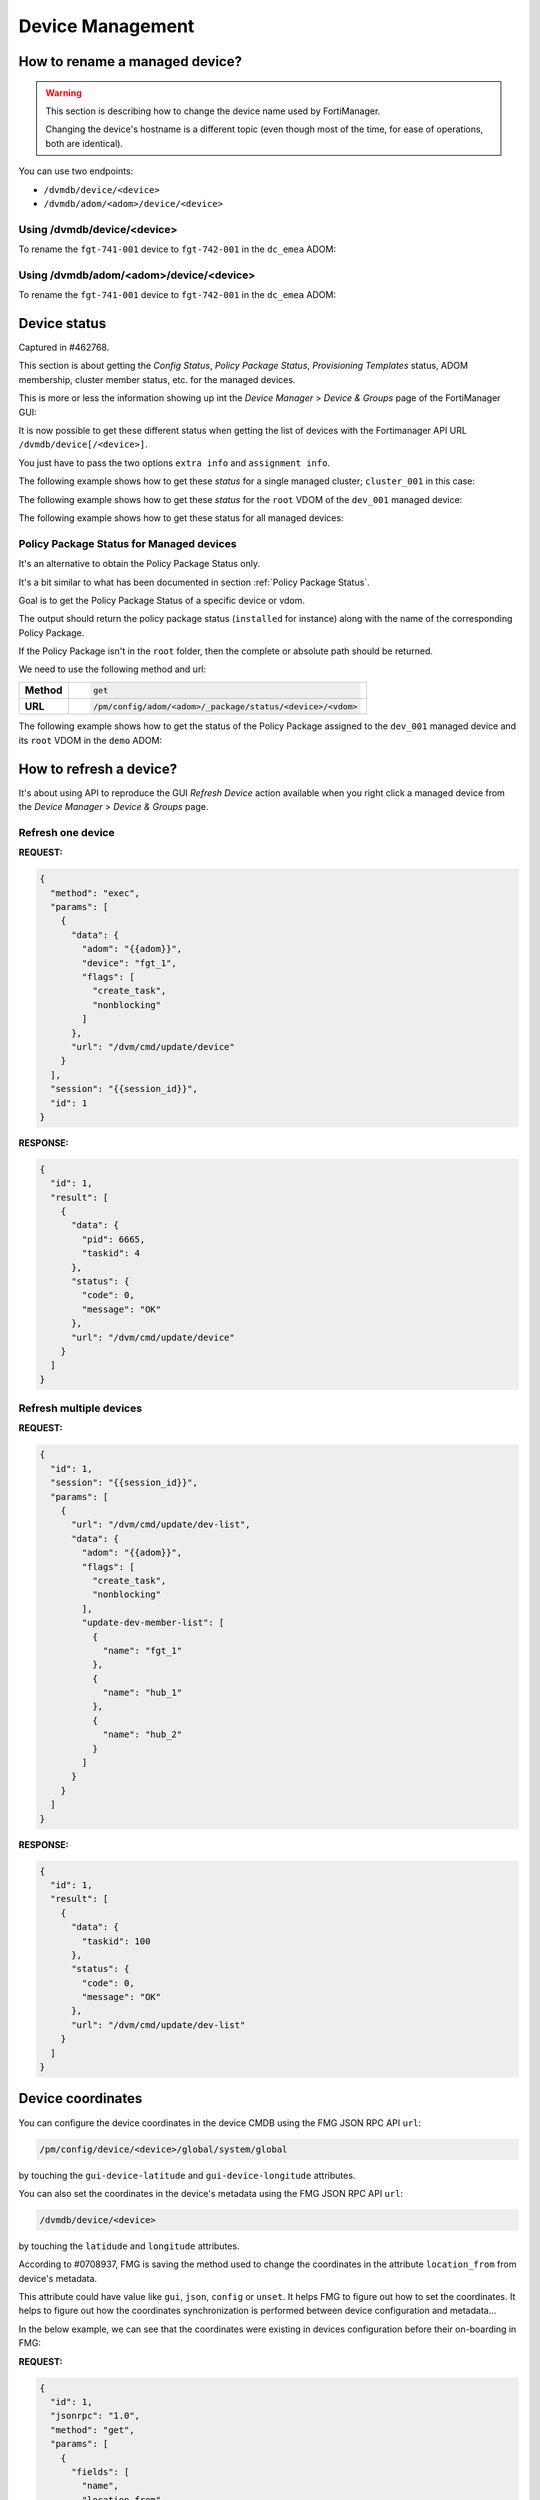 Device Management
=================

How to rename a managed device?
-------------------------------

.. warning::

   This section is describing how to change the device name used by 
   FortiManager.

   Changing the device's hostname is a different topic (even though most of the
   time, for ease of operations, both are identical).

You can use two endpoints:

- ``/dvmdb/device/<device>``
- ``/dvmdb/adom/<adom>/device/<device>``

Using /dvmdb/device/<device>
++++++++++++++++++++++++++++

To rename the ``fgt-741-001`` device to ``fgt-742-001`` in the ``dc_emea`` ADOM:

.. tab-set:: 

   .. tab-item:: REQUEST

      .. code-block:: json

         {
           "id": 3,
           "method": "set",
           "params": [
             {
               "data": {
                 "name": "fgt-742-001"
               },
               "url": "/dvmdb/device/fgt-741-001"
             }
           ],
           "session": "{{session}}"
         }

   .. tab-item:: RESPONSE

      .. code-block:: json

         {
           "id": 3,
           "result": [
             {
               "data": {
                 "name": "fgt-742-001"
               },
               "status": {
                 "code": 0,
                 "message": "OK"
               },
               "url": "/dvmdb/device/foobar"
             }
           ]
         }

Using /dvmdb/adom/<adom>/device/<device>
++++++++++++++++++++++++++++++++++++++++

To rename the ``fgt-741-001`` device to ``fgt-742-001`` in the ``dc_emea`` ADOM:

.. tab-set:: 

   .. tab-item:: REQUEST

      .. code-block:: json

         {
           "id": 3,
           "method": "update",
           "params": [
             {
               "data": {
                 "name": "fgt-742-001"
               },
               "url": "/dvmdb/adom/dc_emea/device/fgt-741-001"
             }
           ],
           "session": "{{session}}"
         }

      .. note::

         - You can also use the ``set`` method

   .. tab-item:: RESPONSE

      .. code-block:: json

         {
           "id": 3,
           "result": [
             {
               "data": {
                 "name": "fgt-742-001"
               },
               "status": {
                 "code": 0,
                 "message": "OK"
               },
               "url": "/dvmdb/adom/dc_emea/device/fgt-741-001"
             }
           ]
         }


Device status
-------------

Captured in #462768.

This section is about getting the *Config Status*, *Policy Package Status*,
*Provisioning Templates* status, ADOM membership, cluster member status, etc.
for the managed devices.

This is more or less the information showing up int the *Device Manager* >
*Device & Groups* page of the FortiManager GUI:

.. thumbnail:: images/device_management/device_manager_status.png

It is now possible to get these different status when getting the list of
devices with the Fortimanager API URL ``/dvmdb/device[/<device>]``.

You just have to pass the two options ``extra info`` and ``assignment info``.

The following example shows how to get these *status* for a single managed
cluster; ``cluster_001`` in this case:

.. tab-set:: 

   .. tab-item:: REQUEST

      .. code-block:: json
      
         {
           "id": 3,
           "method": "get",
           "params": [
             {
               "option": [
                 "extra info",
                 "assignment info"
               ],
               "url": "/dvmdb/device/cluster_001"
             }
           ],
           "session": "{{session}}",
           "verbose": 1
         }

   .. tab-item:: RESPONSE

      .. code-block:: json
         :linenos:

         {
           "id": 3,
           "result": [
             {
               "data": {
                 "adm_pass": [
                   "ENC",
                   "g9ZrdUj7gIqEKVU6aI9Azk8+hXo8BUUpRXFzN++KBvjfXH+dcK90agrchqFtsr2WH/nkbeLDxeS/jhmlnXKAg5/q+D6nYsrMDudW1SHLBWLgYzJccx9ja5tZOOwvYoYm1ac+txELl+U/XCIarQHlRB0AEO5syVKzfWAye8akyCNqVwGs"
                 ],
                 "adm_usr": "admin",
                 "app_ver": "",
                 "assignment info": [
                   {
                     "name": "system_template_001",
                     "status": "installed",
                     "type": "devprof"
                   }
                 ],
                 "...": "...",
                 "conf_status": "insync",
                 "conn_mode": "passive",
                 "conn_status": "up",
                 "db_status": "nomod",
                 "dev_status": "auto_updated",
                 "extra info": {
                   "adom": "demo"
                 },
                 "ha_slave": [
                   {
                     "did": "cluster_001",
                     "flags": null,
                     "idx": 0,
                     "name": "dev_001",
                     "obj ver": -1,
                     "oid": 1463,
                     "prio": 200,
                     "role": "master",
                     "sn": "FGVMULREDACTED61",
                     "status": 1
                   },
                   {
                     "did": "cluster_001",
                     "flags": null,
                     "idx": 2147483647,
                     "name": "dev_002",
                     "obj ver": -1,
                     "oid": 1464,
                     "prio": 100,
                     "role": "slave",
                     "sn": "FGVMULREDACTED60",
                     "status": 2
                   }
                 ],
                 "...": "...",
                 "hostname": "dev_001",
                 "...": "..."
                 "vdom": [
                   {
                     "assignment info": [
                       {
                         "name": "ppkg_001",
                         "status": "installed",
                         "type": "policy"
                       },
                       {
                         "name": "1375-3",
                         "status": "installed",
                         "type": "wtp"
                       },
                       {
                         "name": "sdwan_template_001",
                         "status": "installed",
                         "type": "wanprof"
                       },
                       {
                         "name": "1375-3",
                         "status": "installed",
                         "type": "fsp"
                       },
                       {
                         "name": "1375-3",
                         "status": "imported",
                         "type": "fext"
                       },
                       {
                         "name": "cli_template_group_001",
                         "status": "installed",
                         "type": "cli"
                       },
                       {
                         "name": "ipsec_tunnel_template_001",
                         "status": "installed",
                         "stype": "_ipsec",
                         "type": "template"
                       },
                       {
                         "name": "static_route_template_001",
                         "status": "installed",
                         "stype": "_router_static",
                         "type": "template"
                       },
                       "...": "...",
                     ],
                     "...": "...",
                     "extra info": {
                       "adom": "demo"
                     },
                     "...": "..."
                     "name": "root",
                     "...": "..."
                   }
                 ],
                 "...": "..."
               },
               "status": {
                 "code": 0,
                 "message": "OK"
               },
               "url": "/dvmdb/device/cluster_site_1"
             }
           ]
         }
      
      .. note::

         This output is showing a lot of information:
               
         Lines 12-18
           This is showing that the device (global scope) is assigned to a
           system template (``devprof``) named ``system_template_001`` and that
           it is in sync (``installed``). It means the content of the system
           template has been applied to real managed device.

           The system template is not at the VDOM level. That's the only
           template that need to be applied against the global scope.

         Lines 20-24
           Those are the device status. 
         
         Lines 25-27
           The device (global scope) belongs to ADOM ``demo``.

           One of its VDOMs could belong to other ADOMs.
         
         Lines 28-53
           It indicates this is a cluster and with two members: ``dev_001`` and
           ``dev_002``. The ``status`` indicates the status of the member. ``1``
           means the member is up while ``2`` means it is down.
         
         Lines 57-101
           The ``vdom`` block gives the status information for all VDOMs. Lines
           61-65 gives the policy package name (``ppkg_001``) and
           status (``installed``), lines
           71-75 gives the SD-WAN Template name (``sdwan_template_001``) and
           status (``installed``), etc.
         
         Lines 105-109
           It gives the ADOM name (``demo``) the VDOM belongs to along with the
           VDOM name (``root``).

The following example shows how to get these *status* for the ``root`` VDOM of
the ``dev_001`` managed device:

.. tab-set:: 

   .. tab-item:: REQUEST

      .. code-block:: json
      
         {
           "id": 1, 
           "method": "get", 
           "params": [
             {
               "option": [
                 "extra info", 
                 "assignment info"
               ], 
               "url": "/dvmdb/device/dev_001/vdom/root"
             }
           ], 
           "session": "{{session}}"
         }

   .. tab-item:: RESPONSE

      .. code-block:: json

         {
           "id": 1, 
           "result": [
             {
               "data": {
                 "assignment info": [
                   {
                     "name": "ppkg_001", 
                     "status": "installed", 
                     "type": "policy"
                   }, 
                   {
                     "name": "3565-3", 
                     "status": "installed", 
                     "type": "wtp"
                   }
                 ], 
                 "comments": "", 
                 "devid": "dev_001",
                 "ext_flags": 1, 
                 "extra info": {
                   "adom": "demo"
                 }, 
                 "flags": 0, 
                 "name": "root", 
                 "node_flags": 4, 
                 "obj ver": -1, 
                 "oid": 3, 
                 "opmode": 1, 
                 "rtm_prof_id": 0
               }, 
               "status": {
                 "code": 0, 
                 "message": "OK"
               }, 
               "url": "/dvmdb/device/dev_001/vdom/root"
             }
           ]
         }
      
The following example shows how to get these status for all managed devices:

.. tab-set:: 

   .. tab-item:: REQUEST

      .. code-block:: json
      
         {
           "id": 3,
           "method": "get",
           "params": [
             {
               "option": [
                 "extra info",
                 "assignment info"
               ],
               "url": "/dvmdb/device"
             }
           ],
           "session": "{{session}}",
           "verbose": 1
         }

Policy Package Status for Managed devices
+++++++++++++++++++++++++++++++++++++++++

It's an alternative to obtain the Policy Package Status only. 

It's a bit similar to what has been documented in section :ref:`Policy Package Status`.

Goal is to get the Policy Package Status of a specific device or
vdom. 

The output should return the policy package status (``installed`` for instance)
along with the name of the corresponding Policy Package. 

If the Policy Package isn't in the ``root`` folder, then the complete or
absolute path should be returned.

We need to use the following method and url:

.. list-table::
   :widths: auto

   * - **Method**
     - .. code-block:: text

         get

   * - **URL**
     - .. code-block:: text

         /pm/config/adom/<adom>/_package/status/<device>/<vdom>

The following example shows how to get the status of the Policy Package assigned
to the ``dev_001`` managed device and its ``root`` VDOM in the ``demo`` ADOM:

.. tab-set::
  
   .. tab-item:: REQUEST

      .. code-block:: json
      
         {
           "id": 1,
           "method": "get",
           "params": [
             {
               "url": "/pm/config/adom/demo/_package/status/dev_001/root"
             }
           ],
           "session": "{{session}}",
           "verbose": 1
         }

   .. tab-item:: RESPONSE

      .. code-block:: json

         {
           "id": 1,
           "result": [
             {
               "data": {
                 "dev": "dev_001",
                 "pkg": "emea/spain/ppkg_001",
                 "status": "installed",
                 "vdom": "root"
               },
               "status": {
                 "code": 0,
                 "message": "OK"
               },
               "url": "/pm/config/adom/demo/_package/status/dev_001/root"
             }
           ]
         }

      .. note::
         In the above output, you can see that the status of Policy Package
         ``ppkg_001`` assigned to the ``root`` VDOM of the ``dev_001`` managed
         device in the ``demo`` ADOM is ``installed``. 
         Furthermore, you can see it is not in the ``root`` folder but in  the 
         ``emea/spain`` folder.

How to refresh a device?
------------------------

It's about using API to reproduce the GUI *Refresh Device* action available
when you right click a managed device from the  *Device Manager* > *Device &
Groups* page.

Refresh one device
++++++++++++++++++

**REQUEST:**

.. code-block:: json

   {
     "method": "exec",
     "params": [
       {
         "data": {
           "adom": "{{adom}}",
           "device": "fgt_1",
           "flags": [
             "create_task",
             "nonblocking"
           ]
         },
         "url": "/dvm/cmd/update/device"
       }
     ],
     "session": "{{session_id}}",
     "id": 1
   }

**RESPONSE:**

.. code-block:: json

   {
     "id": 1,
     "result": [
       {
         "data": {
           "pid": 6665,
           "taskid": 4
         },
         "status": {
           "code": 0,
           "message": "OK"
         },
         "url": "/dvm/cmd/update/device"
       }
     ]
   }

Refresh multiple devices
++++++++++++++++++++++++

**REQUEST:**

.. code-block:: json

   {
     "id": 1,
     "session": "{{session_id}}",
     "params": [
       {
         "url": "/dvm/cmd/update/dev-list",
         "data": {
           "adom": "{{adom}}",
           "flags": [
             "create_task",
             "nonblocking"
           ],
           "update-dev-member-list": [
             {
               "name": "fgt_1"
             },
             {
               "name": "hub_1"
             },
             {
               "name": "hub_2"
             }
           ]
         }
       }
     ]
   }  

**RESPONSE:**

.. code-block:: json

   {
     "id": 1,
     "result": [
       {
         "data": {
           "taskid": 100
         },
         "status": {
           "code": 0,
           "message": "OK"
         },
         "url": "/dvm/cmd/update/dev-list"
       }
     ]
   }  

Device coordinates
------------------

You can configure the device coordinates in the device CMDB using the FMG JSON
RPC API ``url``:

.. code-block::

   /pm/config/device/<device>/global/system/global

by touching the ``gui-device-latitude`` and ``gui-device-longitude``
attributes. 

You can also set the coordinates in the device's metadata using the FMG JSON
RPC API ``url``:

.. code-block::

   /dvmdb/device/<device>

by touching the ``latidude`` and ``longitude`` attributes.

According to #0708937, FMG is saving the method used to change the coordinates in the attribute ``location_from`` from device's metadata.

This attribute could have value like ``gui``, ``json``, ``config`` or
``unset``. It helps FMG to figure out how to set the coordinates. It helps to
figure out how the coordinates synchronization is performed between device
configuration and metadata...

In the below example, we can see that the coordinates were existing in devices
configuration before their on-boarding in FMG:

**REQUEST:**

.. code-block:: json

   {
     "id": 1,
     "jsonrpc": "1.0",
     "method": "get",
     "params": [
       {
         "fields": [
           "name",
           "location_from"
         ],
         "loadsub": 0,
         "url": "/dvmdb/device"
       }
     ],
     "session": "9US6WwzjEQ/ktSRPInyURpuhjleLsrLvAk/kPo8rgFTAo/AAoLFTNywA666X7j65u1UoKd1EBDu0TdA8plmCyA==",
     "verbose": 1
   }

**RESPONSE:**

.. code-block:: json

   {
     "id": 1,
     "result": [
       {
         "data": [
           {
             "location_from": "config",
             "name": "fgt_00_1",
             "oid": 161
           },
           {
             "location_from": "config",
             "name": "fgt_01_1",
             "oid": 170
           },
           {
             "location_from": "config",
             "name": "fgt_02_1",
             "oid": 174
           },
           {
             "location_from": "config",
             "name": "fgt_03_1",
             "oid": 172
           },
           {
             "location_from": "config",
             "name": "fgt_04_1",
             "oid": 176
           },
           {
             "location_from": "config",
             "name": "fgt_05_1",
             "oid": 182
           },
           {
             "location_from": "config",
             "name": "fgt_06_1",
             "oid": 184
           },
           {
             "location_from": "config",
             "name": "fgt_07_1",
             "oid": 186
           },
           {
             "location_from": "config",
             "name": "fgt_08_1",
             "oid": 189
           }
         ],
         "status": {
           "code": 0,
           "message": "OK"
         },
         "url": "/dvmdb/device"
       }
     ]
   }
   
How to get the full device database syntax?
-------------------------------------------

Caught in #0607071.

The following example shows how to get the full device database syntax for the
``dev_001`` manage device:

.. tab-set:: 

   .. tab-item:: REQUEST

      .. code-block:: json
      
      	 {
      	   "id": 1,
      		 "method": "get",
      		 "params": [
      		   {
      		     "url": "/pm/config/device/dev_001/global/_syntax/cli_only"
      		     "option": "syntax"
      		   }
      		 ]
      	 }

How to get the list of devices?
-------------------------------

You can ask for the list of all managed devices using the following API endpoint:

.. code-block:: text

   /dvmdb/device

Alternatively, you can ask for the list of managed devices in a specific ADOM
using the following endpoint:

.. code-block:: text

   /dvmdb/adom/{{adom}}/device

A third form that allows to get list of managed devices per ADOM can be used by combining the following endpoint with the ``expand member`` attribute:

.. code-block:: text

   /dvmdb/adom

How to get all managed devices?
+++++++++++++++++++++++++++++++

The following example shows how to get all managed devices:

.. tab-set::

   .. tab-item:: REQUEST

      .. code-block:: json

         {
           "id": 3,
           "method": "get",
           "params": [
             {
               "fields": [
                 "name",
                 "sn"
               ],
               "loadsub": 0,
               "url": "/dvmdb/device"
             }
           ],
           "session": "{{session}}",
           "verbose": 1
         }

      .. note::

         - The ``loadsub`` and ``fields`` attributes have been used to reduce 
           the volume of the returned data

         - ``"loadsub": 0`` will prevent to return sub-tables (like the 
           ``vdom`` table)

         - The ``fields`` attribute instructs FortiManager to only return the 
           ``name`` and the ``sn`` information for each managed device

   .. tab-item:: RESPONSE

      .. code-block:: json

         {
           "id": 3,
           "result": [
             {
               "data": [
                 {
                   "name": "dev_001",
                   "oid": 36012,
                   "sn": "FGVMMLTM00000001"
                 },
                 {
                   "name": "dev_002",
                   "oid": 36013,
                   "sn": "FGVMMLTM00000002"
                 },                 
                 {
                   "name": "dev_003",
                   "oid": 36014,
                   "sn": "FGVMMLTM00000003"
                 }
               ],
               "status": {
                 "code": 0,
                 "message": "OK"
               },
               "url": "/dvmdb/device"
             }
           ]
         }   

      .. note::

         - This FortiManager manages three devices: ``dev_001``, ``dev_002`` 
           and ``dev_003``
         - You don't have the ADOM information exposed in the output
         - You can try without the ``fields`` attribute, you won't see the ADOM
           information 

How to get managed devices for a specific ADOM?
+++++++++++++++++++++++++++++++++++++++++++++++

The following example shows how to get managed devices for the ``demo_001`` 
ADOM:

.. tab-set::

   .. tab-item:: REQUEST

      .. code-block:: json

         {
           "id": 3,
           "method": "get",
           "params": [
             {
               "fields": [
                 "name",
                 "sn"
               ],
               "option": [
                 "no loadsub"
               ],
               "url": "/dvmdb/adom/demo_001/device"
             }
           ],
           "session": "{{session}}",
           "verbose": 1
         }

      .. note::

         - The ``no loadsub`` option and ``fields`` attributes have been used 
           to reduce the volume of the returned data

         - ``"no loadsub`` will prevent to return sub-tables (like the ``vdom`` 
           table)

         - The ``fields`` attribute instructs FortiManager to only return the 
           ``name`` and the ``sn`` information for each managed device
                  
   .. tab-item:: RESPONSE

      .. code-block:: json

         {
           "id": 3,
           "result": [
             {
               "data": [
                 {
                   "name": "dev_001",
                   "oid": 36012,
                   "sn": "FGVMMLTM00000001"
                 },
                 {
                   "name": "dev_002",
                   "oid": 36013,
                   "sn": "FGVMMLTM00000002"
                 }
               ],
               "status": {
                 "code": 0,
                 "message": "OK"
               },
               "url": "/dvmdb/adom/demo_001/device"
             }
           ]
         }

      .. note::

         - The ``demo_001`` ADOM manages two devices: ``dev_001`` and  
           ``dev_002``

How to get list of managed devices for all ADOMs?
+++++++++++++++++++++++++++++++++++++++++++++++++

Section :ref:`How to get all managed devices?` described how to get all managed 
devices, but it was lacking the ADOM information.

Section :ref:`How to get managed devices for a specific ADOM?` described how to get managed devices for a specific ADOM, but it was not for all ADOMs.

What if you want to get the list of all managed devices and also expose the ADOM information?

The following example shows how to get the list of managed devices for all ADOMs using the ``expand member`` mechanism:

.. tab-set::

   .. tab-item:: REQUEST

      .. code-block:: json

         {
           "id": 3,
           "method": "get",
           "params": [
             {
               "expand member": [
                 {
                   "fields": [
                     "name",
                     "sn"
                   ],
                   "url": "device"
                 }
               ],
               "fields": [
                 "name",
               ],
               "filter": [
                 "restricted_prds",
                 "==",
                 "fos"
               ],               
               "option": [
                 "no loadsub"
               ],
               "url": "/dvmdb/adom/"
             }
           ],
           "session": "{{session}}",
           "verbose": 1
         }

      .. note::

         - The ``no loadsub`` option, ``fields`` and ``filter`` attributes have 
           been used to reduce the volume of the returned data

         - ``"no loadsub`` will prevent to return sub-tables (like the ``vdom`` 
           table)

         - There are two ``fields`` attributes!
         - The first one is for the ``/dvmdb/adom`` context and will only 
           return the ADOM name
         - The second one is within the ``expand member`` block and is for the 
           ``/dvm/adom/{{adom}}/device`` context (look at the ``url`` attribute 
           also in the ``expand member`` block).

           It will only return the ``name`` and the ``sn`` of the returned 
           managed devices.

   .. tab-item:: RESPONSE

      .. code-block:: json

         {
           "id": 3,
           "result": [
             {
               "data": [
                 {
                   "expand member": {
                     "device": [
                       {
                         "name": "dev_001",
                         "oid": 36012,
                         "sn": "FGVMMLTM00000001"                
                       },
                       {
                         "name": "dev_002",
                         "oid": 36013,
                         "sn": "FGVMMLTM00000002"
                       }              
                     ]
                   },
                   "name": "demo_001",
                   "oid": 204
                 },
                 {
                   "expand member": {
                     "device": [
                       {
                         "name": "dev_003",
                         "oid": 36014,
                         "sn": "FGVMMLTM00000003"
                       }
                     ]
                   },
                   "name": "demo_002",
                   "oid": 311
                 },
                 {
                   "name": "root",
                   "oid": 3
                 },
                 {
                   "name": "rootp",
                   "oid": 10
                 }
               ],
               "status": {
                 "code": 0,
                 "message": "OK"
               },
               "url": "/dvmdb/adom/"
             }
           ]
         }

      .. note::

         - The ``demo_001`` ADOM manages two devices: ``dev_001`` and  
           ``dev_002``

         - The ``demo_002`` ADOM manages two devices: ``dev_003``

How to add a real device?
-------------------------

The following example shows how to add the ``dev_001`` in the ``demo`` ADOM:

.. tab-set::

   .. tab-item:: REQUEST

      .. code-block:: json

         {
           "id": 3,
           "method": "exec",
           "params": [
             {
               "data": {
                 "adom": "demo",
                 "device": {
                   "adm_pass": "fortinet",
                   "adm_usr": "admin",
                   "ip": "10.210.34.51",
                   "mgmt_mode": "fmg",
                   "name": "dev_001"
                 },
                 "flags": [
                   "create_task"
                 ]
               },
               "url": "/dvm/cmd/add/device"
             }
           ],
           "session": "{{session}}"
         }        

      .. note::
      
         - This API request will be blocking

         - You will get a response only once the device will be added within 
           FortiManager

         - The ``create_task`` flag is a good practice; FortiManager creates
           a task that you can refer to in case the add device operation fails

         - To get a non-blocking operation, you can add the ``nonblocking`` 
           flag:

           .. code-block:: json

              "flags": [
                "create_task",
                "nonblocking"
              ]

           In that case, FortiManager will return immediately while still 
           creating a task that this time you should monitor to follow its 
           progress
         
         - The ``none`` flag will just do the add device operation, without 
           creating a task; task will be blocking
      
      .. warning:: 
      
         - If you use the `nonblocking` flag, then you have to keep the API 
           session up till the end of the add device operation
         
         - The add device operation takes time; if your program logs out right 
           after the API call, but while the add device operation is still in 
           progress, then FortiManager will return a message (visible in the 
           task, provided you used the ``create_task`` flag) similar to:
      
           .. code-block:: text
        
              Failed to update device information.
      
         - It is recommended to combine the ``nonblocking`` with the 
           ``create_task`` flag in order to monitor the task progress and logs
           out from the API session only once the add operation is successfully 
           completed

   .. tab-item:: RESPONSE

      .. code-block:: json

         {
           "id": 3,
           "result": [
             {
               "data": {
                 "device": {
                   "adm_pass": "fortinet",
                   "adm_usr": "admin",
                   "av_ver": "1.00000(2018-04-09 18:07)",
                   "beta": -1,
                   "branch_pt": 523,
                   "build": 523,
                   "conn_mode": 1,
                   "conn_status": 1,
                   "dev_status": 1,
                   "flags": 2097169,
                   "hostname": "dev_001",
                   "ip": "10.210.34.51",
                   "ips_ver": "6.00741(2015-12-01 02:30)",
                   "last_checked": 1711025724,
                   "maxvdom": 11,
                   "mgmt.__data[0]": 3870643,
                   "mgmt.__data[4]": 2105184256,
                   "mgmt.__data[6]": 1,
                   "mgmt_mode": 3,
                   "mgmt_uuid": "1981351328",
                   "mr": 0,
                   "name": "dev_111",
                   "oid": 34835,
                   "opts": 256,
                   "os_type": 0,
                   "os_ver": 7,
                   "patch": 12,
                   "platform_id": 159,
                   "platform_str": "FortiGate-VM64",
                   "relver_info": "GA",
                   "sn": "FGVMMLREDACTED33",
                   "source": 1,
                   "tab_status": "<unknown>",
                   "version": 700,
                   "vm_cpu": 1,
                   "vm_cpu_limit": 1,
                   "vm_mem": 2007,
                   "vm_mem_limit": 2147483647,
                   "vm_status": 3
                 },
                 "taskid": 752
               },
               "status": {
                 "code": 0,
                 "message": "OK"
               },
               "url": "/dvm/cmd/add/device"
             }
           ]
         }

      .. note::
      
         - If you're using the following list of flags:

           .. code-block:: json

              "flags": [
                "create_task",
                "nonblocking"
              ]

           You will get this shorter response:

           .. code-block:: json

              {
                "id": 3,
                "result": [
                  {
                    "data": {
                      "pid": 31637,
                      "taskid": 754
                    },
                    "status": {
                      "code": 0,
                      "message": "OK"
                    },
                    "url": "/dvm/cmd/add/device"
                  }
                ]
              }            



How to change the serial number of a managed device?
----------------------------------------------------

This is for the case where the former device failed and a new one was shipped to
replace it.

FortiManager is still having the configuration of the failed device linked to a
managed device whose serial number doesn't correspond to the new shipped device.

It is possible to fix the wrong serial number maintained by FortiManager using
the following |fmg_api| request:

**REQUEST:**

.. code-block:: json

   {
     "id": 3,
     "method": "exec",
     "params": [
       {
         "data": {
           "sn": "FGVMULTM21001111"
         },
         "url": "/dvmdb/device/replace/sn/fgt"
       }
     ],
     "session": "GD9Ce1EbGr+b1ebMUxC1PY4wPlgpQGu9y3vlyLCtrH7AE+wg9uXvENAKcIhbK86r2DpxngsZewLlokDZ2Av3uQ=="
   }
   
This request is replacing the serial number of device named ``fgt`` with new
serial number ``FGVMULTM21001111``.


**RESPONSE:**

.. code-block:: json

   {
     "id": 3,
     "result": [
       {
         "status": {
           "code": 0,
           "message": "OK"
         },
         "url": "/dvmdb/device/replace/sn/fgt"
       }
     ]
   }

.. warning:: 

   - Once the FortiManager will have a matching serial number, it will be able
     to reconnect to the new device. 
   - However, if FortiManager is in auto-update mode, it will just retrieve a
     blank configuration: the one from the new device!
   - You will lose the production configuration which was maintained by
     FortiManager for the failed device.
   - So better to implement this when FortiManager isn't in auto-update mode:

     .. code-block:: text

        config system admin setting
        set auto-update disable
        end

How to get unauthorized devices?
--------------------------------

An unauthorized or unregistered device is a device which managed to acquire its FortiManager details which started its FGFM tunnel.

However, on the FortiManager side, such device has been accepted but not yet authorized; it has been moved in the ``root`` ADOM and placed in the special *Unauthorized Devices*  device group.

.. note::

   - the *Unauthorized Devices* device group is only visible when there are
     unauthorized devices

The following example shows how to get the list of unregistered or unauthorized devices:

.. tab-set::

   .. tab-item:: REQUEST

      .. code-block:: json

         {
           "id": 3,
           "method": "get",
           "params": [
             {
               "fields": [
                 "name",
                 "mgmt_mode"
               ],
               "filter": [
                 "mgmt_mode",
                 "==",
                 "unreg"
               ],
               "loadsub": 0,
               "url": "/dvmdb/device"
             }
           ],
           "session": "{{session}}",
           "verbose": 1
         }        

      .. note::

         - As you can see, to get the unauthorized devices, you have to 
           ``filter`` based on the ``mgmt_mode`` attribute and the ``unreg`` (i.
           e., *unregistered*) value
         
   .. tab-item:: RESPONSE

      .. code-block:: json

        {
          "id": 3,
          "result": [
            {
              "data": [
                {
                  "mgmt_mode": "unreg",
                  "name": "dev_001",
                  "oid": 34749
                }
              ],
              "status": {
                "code": 0,
                "message": "OK"
              },
              "url": "/dvmdb/device"
            }
          ]
        }

      .. note::

         - That response shows there's a single unauthorized device named 
           ``dev_001``

How to promote/authorize a real device?
---------------------------------------

.. note::

   The term *authorize* was introduced in recent FortiManager versions.
   
   In older FortiManager versions, the left tree in the ADOM ``root`` for
   unmanaged devices was labeled *Unregistered Devices*, with a right-click
   action named *Promote*.
   
   Now, the left tree is labeled *Unauthorized Devices*, and the corresponding
   right-click action has been updated to *Authorize*. 
   
   The term *Promote* can be considered synonymous with *Authorize*.

You have two possible FortiManager API endpoints:

.. code-block:: text
  
   /dvm/cmd/add/device
   /dvm/cmd/add/dev-list

These API endpoints can be used for the following purposes:

1. Adding a Model Device
2. Adding a real device (not yet connected to FortiManager)
3. Promoting/Authorizing a real device that is already connected to FortiManager
   (the focus of this section).

When your FortiGate device appears in the Unauthorized Devices list within the
``root`` ADOM of your FortiManager, it means that something has been configured
in its ``system.central-management`` config block.

If your FortiGate ``system.central-management`` config block looks like the
following example:

.. code-block:: text

   config system central-management
       set type fortimanager
       set fmg <fmg_ip>
       set serial-number <fmg_sn>
   end

then you FortiGate already trusts your FortiManager. In this case, you don't
have to provide FortiGate credentials in the FortiManager API request. The
following example demonstrates how to promote/authorize the ``dev_001``
unauthorized device in the ``demo`` ADOM of the trusted FortiManager:

.. tab-set::

   .. tab-item:: REQUEST

      .. code-block:: json

         {
           "id": 3,
           "method": "exec",
           "params": [
             {
               "data": {
                 "adom": "demo",
                 "device": {
                   "device action": "promote_unreg",
                   "name": "dev_001"
                 },
                 "flags": [
                   "create_task"
                 ]
               },
               "url": "/dvm/cmd/add/device"
             }
           ],
           "session": "{{session}}"
         }

      .. note::

         The ``name`` must be the device name as displayed in the GUI (not the
         hostname, but the device name). 

         The ``device action`` is quite self-explanatory.

         It is always good practice to create a task using the ``create_task``  
         flag. In any case, the ``/dvm/cmd/add/device`` endpoint is synchronous
         and will only return once the device authorization process is complete.

   .. tab-item:: RESPONSE

      .. code-block:: json

         {
           "id": 3,
           "result": [
             {
               "data": {
                 "device": {
                   "av_ver": "1.00000(2018-04-09 18:07)",
                   "beta": -1,
                   "branch_pt": 3470,
                   "build": 3470,
                   "conf_status": 2,
                   "conn_mode": 1,
                   "conn_status": 1,
                   "dev_status": 0,
                   "faz.perm": 15,
                   "first_tunnel_up": 1734097542,
                   "flags": 2098561,
                   "hdisk_size": 30720,
                   "hostname": "fgt-002",
                   "ip": "10.210.34.124",
                   "ips_ver": "6.00741(2015-12-01 02:30)",
                   "last_checked": 1734097621,
                   "logdisk_size": 30107,
                   "managed_sn": "FMG-VMREDACTED56",
                   "maxvdom": 12,
                   "mgmt.__data[0]": 3870643,
                   "mgmt.__data[4]": 2091368448,
                   "mgmt.__data[6]": 1,
                   "mgmt_if": "port1",
                   "mgmt_mode": 3,
                   "mgmt_uuid": "8ab0745c-b958-51ef-f5ad-f745a63ac5bd",
                   "mr": 6,
                   "name": "dev_001",
                   "oid": 39795,
                   "os_type": 0,
                   "os_ver": 7,
                   "patch": 2,
                   "platform_id": 166,
                   "platform_str": "FortiGate-VM64",
                   "sn": "FGVMMLREDACTED43",
                   "source": 1,
                   "tab_status": "<unknown>",
                   "tunnel_ip": "169.254.0.4",
                   "vdom": [
                     {
                       "devid": 39795,
                       "ext_flags": 1,
                       "name": "root",
                       "oid": 3,
                       "opmode": 1,
                       "status": "<unknown>",
                       "tab_status": "<unknown>",
                       "vdom_type": 1
                     }
                   ],
                   "version": 700,
                   "vm.lic_type": 19,
                   "vm_cpu": 1,
                   "vm_cpu_limit": 4,
                   "vm_lic_overdue_since": 0,
                   "vm_mem": 1994,
                   "vm_mem_limit": 2147483647,
                   "vm_status": 3
                 },
                 "taskid": 2283
               },
               "status": {
                 "code": 0,
                 "message": "OK"
               },
               "url": "/dvm/cmd/add/device"
             }
           ]
         }       


If your FortiGate ``system.central-management`` config block looks like the following example:

.. code-block:: text

   config system central-management
       set type fortimanager
       set fmg <fmg_ip>
   end

then you FortiGate doesn't trust your FortiManager. In this case, you have to
provide the FortiGate credentials since the trust establishment will be done
during the promote/authorize process. The following example demonstrates how to
promote/authorize the ``dev_001``  device in the ``demo`` ADOM of the untrusted FortiManager:

.. tab-set::

   .. tab-item:: REQUEST

      .. code-block:: json

         {
           "id": 3,
           "method": "exec",
           "params": [
             {
               "data": {
                 "adom": "demo",
                 "device": {
                   "adm_pass": "fortinet",
                   "adm_usr": "admin",                   
                   "device action": "promote_unreg",
                   "name": "dev_001"
                 },
                 "flags": [
                   "create_task"
                 ]
               },
               "url": "/dvm/cmd/add/device"
             }
           ],
           "session": "{{session}}"
         }

      .. note::

         You can provide the FortiGate credentials by using the ``adm_usr`` and
         the ``adm_pass`` attributes for the login and the password,
         respectively.

The second ``/dvm/cmd/add/dev-list`` API endpoint is for promoting/authorizing a
list of devices. The two following API requests are similar:

.. tab-set::

   .. tab-item:: ``/dvm/cmd/add/device``

      .. code-block:: json

         {
           "id": 3,
           "method": "exec",
           "params": [
             {
               "data": {
                 "adom": "demo",
                 "device": {
                   "device action": "promote_unreg",
                   "name": "dev_001"
                 },
                 "flags": [
                   "create_task",
                   "nonblocking"
                 ]
               },
               "url": "/dvm/cmd/add/device"
             }
           ],
           "session": "{{session}}"
         }

   .. tab-item:: ``/dvm/cmd/add/dev-list``

      .. code-block:: json

         {
           "id": 3,
           "method": "exec",
           "params": [
             {
               "data": {
                 "adom": "demo",
                 "dev-list": [
                   {
                     "device action": "promote_unreg",
                     "name": "dev_001"
                   },
                 ],
                 "flags": [
                    "create_task",
                 ]
               },
               "url": "/dvm/cmd/add/device"
             }
           ],
           "session": "{{session}}"
         }         

These two API requests are asynchronous! A task will be created as specified by the ``create_task`` flag, but the requests will return immediately. The authorization process will continue in the background.

To make the ``/dvm/cmd/add/device`` API endpoint asynchronous, you need to add
the ``nonblocking`` flag. However, this is the default behavior for the
``/dvm/cmd/add/dev-list`` API endpoint!

Why is this important? Because if you end your API session immediately after either of these API requests, the created task will fail with the message ``Failed to update device information.``.

As a best practice, whenever an API request returns a task, you should monitor
the task to ensure it completes successfully. At the very least, during task
monitoring, the API session will remain active.

Model Device
------------

How to obtain the list of supported Model Device?
+++++++++++++++++++++++++++++++++++++++++++++++++

Caught in #0380729.

You can use this |fmg_api| call:

.. tab-set::

   .. tab-item:: REQUEST

      .. code-block:: json

         {
           "id": 3,
           "method": "get",
           "params": [
             {
               "url": "/pm/config/adom/root/_data/dvm/device/model"
             }
           ],
           "session": "{{session}}",
           "verbose": 1
         }

   .. tab-item:: RESPONSE

      .. code-block:: json         
         
         {
           "id": 3,
           "result": [
             {
               "data": [
                 {
                   "ostype": "FortiGate",
                   "platform_id": 0,
                   "platform_name": "FortiGate-30D"
                 },
                 {
                   "ostype": "FortiGate",
                   "platform_id": 1,
                   "platform_name": "FortiGate-30D-POE"
                 },
                 {
                   "ostype": "FortiGate",
                   "platform_id": 2,
                   "platform_name": "FortiGate-30E"
                 },
                 "<truncated>",
                 {
                   "ostype": "FortiPAM",
                   "platform_id": 7,
                   "platform_name": "FortiPAM-VM64"
                 },
                 {
                   "ostype": "FortiCASB",
                   "platform_id": 0,
                   "platform_name": "FortiCASB-VM"
                 },
                 {
                   "ostype": "FortiToken",
                   "platform_id": 0,
                   "platform_name": "FortiToken-Cloud"
                 }
               ],
               "status": {
                 "code": 0,
                 "message": "OK"
               },
               "url": "/pm/config/adom/root/_data/dvm/device/model"
             }
           ]
         }        

It is possible to ask for a specific model by specifying the ``ostype`` as shown below to get all possible FortiADC Model Devices:

.. tab-set::

   .. tab-item:: REQUEST

      .. code-block:: json

         {
           "id": 3,
           "method": "get",
           "params": [
             {
               "ostype": "FortiADC",
               "url": "/pm/config/adom/root/_data/dvm/device/model"
             }
           ],
           "session": "{{session}}",
           "verbose": 1
         }

   .. tab-item:: RESPONSE

      .. code-block:: json

         {
           "id": 3,
           "result": [
             {
               "data": [
                 {
                   "ostype": "FortiADC",
                   "platform_id": 0,
                   "platform_name": "FortiADC-100F"
                 },
                 {
                   "ostype": "FortiADC",
                   "platform_id": 1,
                   "platform_name": "FortiADC-120F"
                 },
                 {
                   "ostype": "FortiADC",
                   "platform_id": 2,
                   "platform_name": "FortiADC-200D"
                 },
                 "<truncated>",
                 {
                   "ostype": "FortiADC",
                   "platform_id": 18,
                   "platform_name": "FortiADC-4200F"
                 },
                 {
                   "ostype": "FortiADC",
                   "platform_id": 19,
                   "platform_name": "FortiADC-5000F"
                 },
                 {
                   "ostype": "FortiADC",
                   "platform_id": 20,
                   "platform_name": "FortiADC-VM"
                 }
               ],
               "status": {
                 "code": 0,
                 "message": "OK"
               },
               "url": "/pm/config/adom/root/_data/dvm/device/model"
             }
           ]
         }

Possible values for the ``ostype`` attributes:

- ``fos`` or ``FortiGate``
- ``foc`` or ``FortiCarrier``
- ``fmg`` or ``FortiManager``
- etc.

How to create a Model Device?
+++++++++++++++++++++++++++++

For a virtual appliance
_______________________

For a virtual appliance, the ``platform_str`` attribute is required:

**REQUEST:**

.. code-block:: json

   {
     "id": 1,
     "jsonrpc": "1.0",
     "method": "exec",
     "params": [
       {
         "data": {
           "adom": "root",
           "device": {
             "device action": "add_model",
             "mgmt_mode": "fmg",
             "mr": 4,
             "name": "foo_003",
             "os_type": "fos",
             "os_ver": "6.0",
             "platform_str": "FortiGate-VM64-KVM",
             "sn": "FGVMUL0000000001"
           },
           "flags": [
             "create_task"
           ]
         },
         "url": "/dvm/cmd/add/device"
       }
     ],
     "session": "mY/2nnbRWCY9ec1kYLwc5eeA39iKVFldjyG3jWiDARXF4CJ3ujoRLkbRZ023GZaCNcAagWK8a78TGRqyQpIOlQ==",
     "verbose": 1
   }

**RESPONSE:**

.. code-block:: json

   {
     "id": 1,
     "result": [
       {
         "data": {
           "device": {
             "beta": -1,
             "branch_pt": 1878,
             "build": 1878,
             "conn_mode": 1,
             "dev_status": 1,
             "flags": 2359296,
             "hostname": "FGVMUL0000000001",
             "maxvdom": 10,
             "mgmt_id": 2049095076,
             "mgmt_mode": 3,
             "mr": 4,
             "name": "foo_003",
             "oid": 848,
             "os_type": 0,
             "os_ver": 6,
             "patch": -1,
             "platform_id": 134,
             "platform_str": "FortiGate-VM64-KVM",
             "sn": "FGVMUL0000000001",
             "source": 1,
             "tab_status": "<unknown>",
             "version": 600,
             "vm_cpu": 255,
             "vm_cpu_limit": 255,
             "vm_mem": 2147483647,
             "vm_mem_limit": 2147483647,
             "vm_status": 3
           },
           "taskid": 2837
         },
         "status": {
           "code": 0,
           "message": "OK"
         },
         "url": "/dvm/cmd/add/device"
       }
     ]
   }
   
For a hardware appliance
________________________

We need to use use the ``device action`` (with a space) attribute set
with value ``add_model``. 

**REQUEST:**

.. code-block:: json

		{
		  "id": 1,
		  "jsonrpc": "1.0",
		  "method": "exec",
		  "params": [
		    {
		      "data": {
		        "adom": "TEST",
			"device": {
			  "device action": "add_model",
			  "mgmt_mode": "fmg",
			  "mr": 2,
			  "name": "device_001",
			  "os_type": "fos",
			  "os_ver": "6.0",
			  "sn": "FGT61E0000000001"
			},
			"flags": [
			  "none"
			]
		      },
		      "url": "/dvm/cmd/add/device"
		    }
		  ],
		  "session": "YZpf77hyDY7IIh29q6V6ncBcyEES3NrdIcgoHjxSzT5ox3ESkDk+A+907nHsQslvB4CPL3/75kRndrO9+el80ru95oErvMap",
		  "verbose": 1
		}

**RESPONSE:**

.. code-block:: json

		{
		  "id": 1,
		  "result": [
		    {
		      "data": {
		        "device": {
			  "beta": -1,
			  "branch_pt": 1063,
			  "build": 1063,
			  "conn_mode": 1,
			  "dev_status": 1,
			  "flags": 262144,
			  "hostname": "FGT61E0000000001",
			  "maxvdom": 10,
			  "mgmt_id": 1927314280,
			  "mgmt_mode": 3,
			  "mr": 2,
			  "name": "device_001",
			  "oid": 138,
			  "os_type": 0,
			  "os_ver": 6,
			  "patch": -1,
			  "platform_id": 18,
			  "platform_str": "FortiGate-61E",
			  "sn": "FGT61E0000000001",
			  "source": 1,
			  "tab_status": "<unknown>",
			  "version": 600
			}
		      },
		      "status": {
		        "code": 0,
			"message": "OK"
		      },
		      "url": "/dvm/cmd/add/device"
		    }
		  ]
		}

For a FGT-VM platform, it is mandatory to add the ``platform_str``
attribute in the ``device`` block. For instance, when we add a FGT-VM
with serial number ``FGVM080000000001``, are we adding a XEN or KVM
VM? If we use:

.. code-block::

   "device": {
     [...]
     "platform_str": "FortiGate-VM64-KVM",
     [...]
   }

there is no longer any ambiguity.

How to create a Model HA Cluster?
+++++++++++++++++++++++++++++++++

Goal is to add a Model HA Cluster composed of two FortiGate-60E devices using  the ``FGT60E0000000001`` and ``FGT60E0000000002`` Serial Numbers.

The following example shows how to add the ``cluster_001`` Model HA Cluster in the ``demo`` ADOM:

.. tab-set:: 
   
   .. tab-item:: REQUEST

      .. code-block::
      
         {
           "id": 1,
           "method": "exec",
           "params": [
             {
               "data": {
                 "adom": "demo",
                 "device": {
                   "adm_pass": "",
                   "adm_usr": "admin",
                   "desc": "Cluster #001",
                   "device action": "add_model",
                   "extra commands": [
                     {
                       "method": "update",
                       "params": [
                         {
                           "data": {
                             "hbdev": [
                               "dmz",
                               0
                             ],
                             "monitor": [
                               "wan1",
                               "wan2"
                             ],
                             "password": "cluster_001"
                           },
                           "url": "/pm/config/device/%s/global/system/ha"
                         }
                       ]
                     }
                   ],
                   "ha_group_name": "cluster_001",
                   "ha_group_id": 1,
                   "ha_mode": "AP",
                   "ha_slave": [
                     {
                       "idx": 0,
                       "name": "cluster_001",
                       "prio": 200,
                       "role": "master",
                       "sn": "FGT60E0000000001"
                     },
                     {
                       "idx": 1,
                       "name": "cluster_001-1",
                       "prio": 100,
                       "role": "slave",
                       "sn": "FGT60E0000000002"
                     }
                   ],
                   "ip": "172.11.2.253",
                   "mgmt_mode": "fmgfaz",
                   "mr": 4,
                   "name": "cluster_001",
                   "os_type": "fos",
                   "os_ver": "6.0",
                   "platform_str": "FortiGate-60E",
                   "sn": "FGT60E0000000001"
                 },
                 "flags": [
                   "create_task"
                 ]
               },
               "url": "/dvm/cmd/add/device"
             }
           ],
           "session": "{{session}}",
         }

      .. note::
      
         - Prior to FMG 6.4.11, 7.0.7 and 7.2.2, naming convention used in the
           ``ha_slave`` list was flexible:
           For instance, FortiManager GUI was using the following naming
           convention:
           if main device name was ``foo`` then the cluster member names in the
           ``ha_slave`` list were ``foo-0`` (for the primary) and ``foo-1``,
           ``foo-2``, etc. for the secondary members.
         - Starting with FMG 6.4.11, 7.0.7 and 7.2.2 (see #0800191), device
           name has to be equal to the primary member name in the ``ha_slave``
           list (see the above example)

      .. warning::

         - The ``prio`` attribute in the ``ha_slave`` list has to be set with
           an integer!         

   .. tab-item:: RESPONSE

      .. code-block:: json

         {
           "id": 1,
           "result": [
             {
               "data": {
                 "device": {
                   "adm_pass": "m",
                   "adm_usr": "admin",
                   "beta": -1,
                   "branch_pt": 1768,
                   "build": 1768,
                   "conn_mode": 1,
                   "desc": "Cluster #001",
                   "dev_status": 1,
                   "flags": 262144,
                   "ha_group_name": "cluster_001",
                   "ha_mode": 1,
                   "hostname": "FGT60E0000000001",
                   "ip": "172.11.2.253",
                   "maxvdom": 10,
                   "mgmt_id": 1720333531,
                   "mgmt_mode": 3,
                   "mr": 4,
                   "name": "cluster_001",
                   "oid": 4562,
                   "os_type": 0,
                   "os_ver": 6,
                   "patch": -1,
                   "platform_id": 15,
                   "platform_str": "FortiGate-60E",
                   "sn": "FGT60E0000000001",
                   "source": 1,
                   "tab_status": "<unknown>",
                   "version": 600
                 },
                 "taskid": 2528
               },
               "status": {
                 "code": 0,
                 "message": "OK"
               },
               "url": "/dvm/cmd/add/device"
             }
           ]
         }
      
How to create a Model HA Cluster with new interfaces?
+++++++++++++++++++++++++++++++++++++++++++++++++++++

This is often used for when you declare Model HA Cluster for VMs.
By default, Model Devices or Model HA Devices for VMs come with a single ``port1`` interface.

It means you have to create the missing interfaces and complete the HA setting
(like heartbeat & monitored interfaces) in a second stage.

Ideally, you would like a single API request to create the  Model HA Cluster along with its interfaces.

The following example shows how to create the ``cluster_001`` Model HA Cluster, leveraging the ``extra commands`` system to create the missing interfaces and heartbeat/monitored interfaces:

.. tab-set::

   .. tab-item:: REQUEST

      .. code-block:: json
      
         {
           "id": 10,
           "method": "exec",
           "params": [
             {
               "data": {
                 "adom": "demo",
                 "device": {
                   "adm_usr": "admin",
                   "desc": "Cluster #001",
                   "device action": "add_model",
                   "extra commands": [
                     {
                       "method": "add",
                       "params": [
                         {
                           "data": [
                             {
                               "name": "port2",
                               "type": "physical",
                               "vdom": "root"
                             },
                             {
                               "name": "port3",
                               "type": "physical",
                               "vdom": "root"
                             },
                             {
                               "name": "port4",
                               "type": "physical",
                               "vdom": "root"
                             }
                           ],
                           "url": "pm/config/device/%s/global/system/interface"
                         }
                       ]
                     },
                     {
                       "method": "update",
                       "params": [
                         {
                           "data": {
                             "hbdev": [
                               "port3",
                               0
                             ],
                             "monitor": [
                               "port1",
                               "port2"
                             ],
                             "password": "fortinet"
                           },
                           "url": "/pm/config/device/%s/global/system/ha"
                         }
                       ]
                     }
                   ],
                   "ha_group_name": "cluster_001",
                   "ha_group_id": 1,
                   "ha_mode": "AP",
                   "ha_slave": [
                     {
                       "idx": 0,
                       "name": "cluster_001-1",
                       "prio": 200,
                       "role": "master",
                       "sn": "FGVMUL0000000001"
                     },
                     {
                       "idx": 1,
                       "name": "cluster_001-2",
                       "prio": 100,
                       "role": "slave",
                       "sn": "FGVMUL0000000002"
                     }
                   ],
                   "meta fields": {
                     "site_id": "1"
                   },
                   "mgmt_mode": "fmg",
                   "mr": 0,
                   "name": "cluster_001",
                   "os_type": "fos",
                   "os_ver": "7.0",
                   "platform_str": "FortiGate-VM64-KVM",
                   "prefer_img_ver": "7.0.2-b234",
                   "sn": "FGVMUL0000000001"
                 },
                 "flags": [
                   "create_task"
                 ],
                 "groups": [
                   {
                     "name": "branches"
                   }
                 ]
               },
               "target start": 2,
               "url": "/dvm/cmd/add/device"
             }
           ],
           "session": "{{session}}",
         }
      
How to add a Model HA Cluster with ``session-pickup`` up and ``override`` enabled?
++++++++++++++++++++++++++++++++++++++++++++++++++++++++++++++++++++++++++++++++++

The following example shows how to add the ``cluster_001`` leveraging the 
``extra commands`` system to configure the ``session-pick`` and ``override`` HA 
parameters:

.. tab-set::

   .. tab-item:: REQUEST

      .. code-block:: json
      
         {
           "id": 1,
           "method": "exec",
           "params": [
             {
               "data": {
                 "adom": "demo",
                 "device": {
                   "adm_pass": "",
                   "adm_usr": "admin",
                   "desc": "Cluster #001",
                   "device action": "add_model",
                   "extra commands": [
                     {
                       "method": "update",
                       "params": [
                         {
                           "data": {
                             "session-pickup": "enable",
                             "override": "enable",
                             "hbdev": [
                               "dmz",
                               0
                             ],
                             "monitor": [
                               "wan1",
                               "wan2"
                             ],
                             "password": "cluster_001"
                           },
                           "url": "/pm/config/device/%s/global/system/ha"
                         }
                       ]
                     }
                   ],
                   "ha_group_name": "cluster_001",
                   "ha_group_id": 1,
                   "ha_mode": "AP",
                   "ha_slave": [
                     {
                       "idx": 0,
                       "name": "cluster_001-0",
                       "prio": 200,
                       "role": "master",
                       "sn": "FGT60F0000000001"
                     },
                     {
                       "idx": 1,
                       "name": "cluster_001-1",
                       "prio": 100,
                       "role": "slave",
                       "sn": "FGT60F0000000002"
                     }
                   ],
                   "ip": "172.11.2.253",
                   "mgmt_mode": "fmgfaz",
                   "mr": 0,
                   "name": "cluster_001",
                   "os_type": "fos",
                   "os_ver": "7.0",
                   "platform_str": "FortiGate-60F",
                   "sn": "FGT60F0000000001"
                 },
                 "flags": [
                   "create_task"
                 ]
               },
               "url": "/dvm/cmd/add/device"
             }
           ],
           "session": "{{session}}",
         }

   .. tab-item:: RESPONSE

      .. code-block:: json
      
         {
           "id": 1,
           "result": [
             {
               "data": {
                 "device": {
                   "adm_pass": "fortinet",
                   "adm_usr": "admin",
                   "beta": -1,
                   "branch_pt": 231,
                   "build": 231,
                   "conn_mode": 1,
                   "desc": "Cluster #001",
                   "dev_status": 1,
                   "flags": 262144,
                   "ha_group_name": "cluster_001",
                   "ha_mode": 1,
                   "hostname": "FGT60F0000000001",
                   "ip": "172.11.2.253",
                   "maxvdom": 10,
                   "mgmt_id": 129296930,
                   "mgmt_mode": 3,
                   "mr": 0,
                   "name": "cluster_001",
                   "oid": 300,
                   "os_type": 0,
                   "os_ver": 7,
                   "patch": -1,
                   "platform_id": 19,
                   "platform_str": "FortiGate-60F",
                   "sn": "FGT60F0000000001",
                   "source": 1,
                   "tab_status": "<unknown>",
                   "version": 700
                 },
                 "taskid": 9
               },
               "status": {
                 "code": 0,
                 "message": "OK"
               },
               "url": "/dvm/cmd/add/device"
             }
           ]   
         }  
      
How to add a Model HA Cluster with Device Blueprint and Metadata?
+++++++++++++++++++++++++++++++++++++++++++++++++++++++++++++++++

The following example shows how to add the ``cluster_001`` Model HA Cluster 
linked to the ``sites_BRANCH_DBP`` Device Blueprint and leveraging the ``extra 
commands`` system to set some metadatas:

.. tab-set::

   .. tab-item:: REQUEST

      .. dropdown:: Click to expand
         :color: primary
         :icon: chevron-up

         .. code-block:: json

            {
                "method": "exec",
                "params": [
                    {
                        "url": "/dvm/cmd/add/device",
                        "data": {
                            "adom": "production",
                            "flags": [
                                "create_task"
                            ],
                            "device": {
                                "name": "cluster_001",
                                "device action": "add_model",
                                "device blueprint": "sites_BRANCH_DBP",
                                "sn": "FGVMUL0000000001",
                                "adm_usr": "admin",
                                "desc": "Cluster #001",
                                "mgmt_mode": "fmg",
                                "os_ver": "7.0",
                                "mr": 4,
                                "os_type": "fos",
                                "platform_str": "FortiGate-VM64-KVM",
                                "ha_group_name": "cluster_001",
                                "ha_group_id": 1,
                                "ha_mode": "AP",
                                "ha_slave": [
                                    {
                                        "idx": 0,
                                        "name": "cluster_001",
                                        "prio": 200,
                                        "role": "master",
                                        "sn": "FGVMUL0000000001"
                                    },
                                    {
                                        "idx": 1,
                                        "name": "cluster_001-1",
                                        "prio": 100,
                                        "role": "slave",
                                        "sn": "FGVMUL0000000002"
                                    }
                                ],
                                "extra commands": [
                                    {
                                        "method": "set",
                                        "params": [
                                            {
                                                "data": {
                                                    "_scope": {
                                                        "name": "cluster_001",
                                                        "vdom": "global"
                                                    },
                                                    "value": "2"
                                                },
                                                "url": "/pm/config/adom/production/obj/fmg/variable/branch_id/dynamic_mapping"
                                            },
                                            {
                                                "data": {
                                                    "_scope": {
                                                        "name": "cluster_001",
                                                        "vdom": "global"
                                                    },
                                                    "value": "branch"
                                                },
                                                "url": "/pm/config/adom/production/obj/fmg/variable/device_type/dynamic_mapping"
                                            },
                                            {
                                                "data": {
                                                    "_scope": {
                                                        "name": "cluster_001",
                                                        "vdom": "global"
                                                    },
                                                    "value": "12"
                                                },
                                                "url": "/pm/config/adom/production/obj/fmg/variable/fpoc_instance_id/dynamic_mapping"
                                            },
                                            {
                                                "data": {
                                                    "_scope": {
                                                        "name": "cluster_001",
                                                        "vdom": "global"
                                                    },
                                                    "value": "40.416775"
                                                },
                                                "url": "/pm/config/adom/production/obj/fmg/variable/latitude/dynamic_mapping"
                                            },
                                            {
                                                "data": {
                                                    "_scope": {
                                                        "name": "cluster_001",
                                                        "vdom": "global"
                                                    },
                                                    "value": "-3.703790"
                                                },
                                                "url": "/pm/config/adom/production/obj/fmg/variable/longitude/dynamic_mapping"
                                            },
                                            {
                                                "data": {
                                                    "_scope": {
                                                        "name": "cluster_001",
                                                        "vdom": "global"
                                                    },
                                                    "value": "1"
                                                },
                                                "url": "/pm/config/adom/production/obj/fmg/variable/member_id/dynamic_mapping"
                                            },
                                            {
                                                "data": {
                                                    "_scope": {
                                                        "name": "cluster_001",
                                                        "vdom": "global"
                                                    },
                                                    "value": "28"
                                                },
                                                "url": "/pm/config/adom/production/obj/fmg/variable/timezone/dynamic_mapping"
                                            },
                                            {
                                                "data": {
                                                    "_scope": {
                                                        "name": "cluster_001",
                                                        "vdom": "global"
                                                    },
                                                    "value": "6"
                                                },
                                                "url": "/pm/config/adom/production/obj/fmg/variable/vm_interface_number/dynamic_mapping"
                                            },
                                            {
                                                "data": {
                                                    "_scope": {
                                                        "name": "cluster_001-1",
                                                        "vdom": "global"
                                                    },
                                                    "value": "2"
                                                },
                                                "url": "/pm/config/adom/production/obj/fmg/variable/branch_id/dynamic_mapping"
                                            },
                                            {
                                                "data": {
                                                    "_scope": {
                                                        "name": "cluster_001-1",
                                                        "vdom": "global"
                                                    },
                                                    "value": "branch"
                                                },
                                                "url": "/pm/config/adom/production/obj/fmg/variable/device_type/dynamic_mapping"
                                            },
                                            {
                                                "data": {
                                                    "_scope": {
                                                        "name": "cluster_001-1",
                                                        "vdom": "global"
                                                    },
                                                    "value": "13"
                                                },
                                                "url": "/pm/config/adom/production/obj/fmg/variable/fpoc_instance_id/dynamic_mapping"
                                            },
                                            {
                                                "data": {
                                                    "_scope": {
                                                        "name": "cluster_001-1",
                                                        "vdom": "global"
                                                    },
                                                    "value": "40.416775"
                                                },
                                                "url": "/pm/config/adom/production/obj/fmg/variable/latitude/dynamic_mapping"
                                            },
                                            {
                                                "data": {
                                                    "_scope": {
                                                        "name": "cluster_001-1",
                                                        "vdom": "global"
                                                    },
                                                    "value": "-3.703790"
                                                },
                                                "url": "/pm/config/adom/production/obj/fmg/variable/longitude/dynamic_mapping"
                                            },
                                            {
                                                "data": {
                                                    "_scope": {
                                                        "name": "cluster_001-1",
                                                        "vdom": "global"
                                                    },
                                                    "value": "2"
                                                },
                                                "url": "/pm/config/adom/production/obj/fmg/variable/member_id/dynamic_mapping"
                                            },
                                            {
                                                "data": {
                                                    "_scope": {
                                                        "name": "cluster_001-1",
                                                        "vdom": "global"
                                                    },
                                                    "value": "28"
                                                },
                                                "url": "/pm/config/adom/production/obj/fmg/variable/timezone/dynamic_mapping"
                                            },
                                            {
                                                "data": {
                                                    "_scope": {
                                                        "name": "cluster_001-1",
                                                        "vdom": "global"
                                                    },
                                                    "value": "6"
                                                },
                                                "url": "/pm/config/adom/production/obj/fmg/variable/vm_interface_number/dynamic_mapping"
                                            }
                                        ]
                                    },
                                    {
                                        "method": "set",
                                        "params": [
                                            {
                                                "data": [
                                                    {
                                                        "name": "port1",
                                                        "type": "physical",
                                                        "vdom": "root",
                                                        "mode": "dhcp"
                                                    },
                                                    {
                                                        "name": "port2",
                                                        "type": "physical",
                                                        "vdom": "root",
                                                        "mode": "dhcp"
                                                    },
                                                    {
                                                        "name": "port3",
                                                        "type": "physical",
                                                        "vdom": "root"
                                                    },
                                                    {
                                                        "name": "port4",
                                                        "type": "physical",
                                                        "vdom": "root"
                                                    },
                                                    {
                                                        "name": "port5",
                                                        "type": "physical",
                                                        "vdom": "root"
                                                    },
                                                    {
                                                        "name": "port6",
                                                        "type": "physical",
                                                        "vdom": "root"
                                                    }
                                                ],
                                                "url": "pm/config/device/%s/global/system/interface"
                                            }
                                        ]
                                    },
                                    {
                                        "method": "set",
                                        "params": [
                                            {
                                                "data": {
                                                    "member": [
                                                        "port5",
                                                        "port6"
                                                    ]
                                                },
                                                "url": "pm/config/device/%s/global/system/interface/fortilink"
                                            }
                                        ]
                                    },
                                    {
                                        "method": "set",
                                        "params": [
                                            {
                                                "data": {
                                                    "session-pickup": "enable",
                                                    "password": "fortinet"
                                                },
                                                "url": "/pm/config/device/%s/global/system/ha"
                                            }
                                        ]
                                    }
                                ]
                            }
                        }
                    }
                ],
                "session": "{{session}}",
                "id": 8,
            }

         .. note::


            This request is showing multiple things:

            - Multiplexing several ``data`` block for setting the metadata
            - Setting metadata for both HA members of the cluster being created
            - Using the Device Blueprint
       
   .. tab-item:: RESPONSE

      .. code-block:: json

         {
             "result": [
                 {
                     "data": {
                         "device": {
                             "adm_usr": "admin",
                             "beta": -1,
                             "branch_pt": 2451,
                             "build": 2451,
                             "conn_mode": 1,
                             "desc": "Cluster #001",
                             "dev_status": 1,
                             "faz.perm": 0,
                             "flags": 1143209984,
                             "fsw_cnt": 2,
                             "ha_group_id": 1,
                             "ha_group_name": "cluster_001",
                             "ha_mode": 1,
                             "hostname": "FGVMUL0000000001",
                             "location_from": "unset",
                             "maxvdom": 10,
                             "mgmt_mode": 3,
                             "mgmt_uuid": "d49ed100-8a1d-51ee-405c-3bb47665b888",
                             "mgt_vdom": "root",
                             "mr": 4,
                             "name": "cluster_001",
                             "node_flags": 4,
                             "oid": 764,
                             "os_type": 0,
                             "os_ver": 7,
                             "patch": -1,
                             "platform_id": 157,
                             "platform_str": "FortiGate-VM64-KVM",
                             "prio": 200,
                             "sn": "FGVMUL0000000001",
                             "source": 1,
                             "tab_status": "<unknown>",
                             "version": 700,
                             "vm.lic_type": 2,
                             "vm_cpu": 1,
                             "vm_cpu_limit": 1,
                             "vm_lic_overdue_since": 0,
                             "vm_mem": 1024,
                             "vm_mem_limit": 1024,
                             "vm_status": 3
                         },
                         "taskid": 392
                     },
                     "status": {
                         "code": 0,
                         "message": "OK"
                     },
                     "url": "/dvm/cmd/add/device"
                 }
             ],
             "id": 8
         }

As you can see in the example above, setting metadata, especially for a
cluster, can be complex.

Starting with FortiManager 7.4.6/7.6.2 (#1043367), a new ``metadata`` attribute
is available, simplifying the process, as shown below:

.. code-block:: json

   {
     "meta variables": {
       "var_001": "val_001", 
       "var_002": "val_002",
       "var_003": {
         "FGT40F0000000001": "val_003_001",
         "FGT40F0000000001": "val_003_002",
         "FGT40F0000000001": "val_003_003"
       }
     }
   }

Explanation:

- The ``var_001`` metadata is applied to all cluster members (in this case, 3
  members) with the value ``val_001``
- Similarly, ``var_002`` metadata is applied to all members with ``val_002``
- The ``var_003`` metadata is unique for each cluster member, identified by
  their serial numbers

How to create a Model Device and add in in a group with a single request?
+++++++++++++++++++++++++++++++++++++++++++++++++++++++++++++++++++++++++

**REQUEST:**

.. code-block::

   {
     "id": 1,
     "jsonrpc": "1.0",
     "method": "exec",
     "params": [
       {
         "data": {
           "adom": "root",
           "device": {
             "device action": "add_model",
             "mgmt_mode": "fmg",
             "mr": 2,
             "name": "device_001",
             "os_type": "fos",
             "os_ver": "6.0",
             "sn": "FGT61E0000000001"
           },
           "flags": [
             "none"
           ],
           "groups": [
             {
               "name": "SDWANsites"
             }
           ]
         },
         "url": "/dvm/cmd/add/device"
       }
     ],
     "session": "MEm0R40M6JF+IVHZcE8U/Bdl38Id6MX58Sib3E929MkPS1yyjUEv87XB3ZrvDfbISZJfdYT83r8UZCbLJIKCrA==",
     "verbose": 1
   }

**RESPONSE:**

.. code-block::

   {
     "id": 1,
     "result": [
       {
         "data": {
           "device": {
             "beta": -1,
             "branch_pt": 1140,
             "build": 1140,
             "conn_mode": 1,
             "dev_status": 1,
             "flags": 262144,
             "hostname": "FGT61E0000000001",
             "maxvdom": 10,
             "mgmt_id": 1989012988,
             "mgmt_mode": 3,
             "mr": 2,
             "name": "device_001",
             "oid": 195,
             "os_type": 0,
             "os_ver": 6,
             "patch": -1,
             "platform_id": 20,
             "platform_str": "FortiGate-61E",
             "sn": "FGT61E0000000001",
             "source": 1,
             "tab_status": "<unknown>",
             "version": 600
           }
         },
         "status": {
           "code": 0,
           "message": "OK"
         },
         "url": "/dvm/cmd/add/device"
       }
     ]
   }

How to add a Model Device assigned to a Policy Package?
+++++++++++++++++++++++++++++++++++++++++++++++++++++++

For ZTP use case, you're usually looking at creating a Model Device linked to a 
Policy Package.

FortiManager GUI is allowing this operation and the outcome is that you get a Model Device assigned to a Policy Package whose status is *Modified*.

This status is perfect because it will force FortiManager to trigger a Policy 
Package Install automatically during the onboarding of the FortiGate device.

Unfortunately, there's no API endpoint to create a Model Device assigned to a Policy Package with the *Modified* status.

Of course, you could:

1. Add a Model Device
2. Assign it to a Policy Package
3. Update one policy of this Policy Package to have it in the *Modified* status

but this will require three API calls.

Instead, this section will suggest workarounds using the Device Blueprint system.

First, define the ``sites_BRANCH_DBP`` Device Blueprint using this CLI Script 
run against your ADOM database:

.. code-block:: text
   :caption: CLI Script to define the ``sites_BRANCH_DBP`` Device Blueprint

   config fmg device blueprint
       edit SITES_BRANCH_DBP
           set platform "FortiGate-40F"
           set folder-oid 0
           set pkg "ppkg_001"
           set prov-type none
       next
   end

.. note::

   - This Device Blueprint is just making sure that if you add a Model Device 
     for the FortiGate-40F, then it will be assigned to the ``ppkg_001`` Policy 
     Package

Now you can add your Model Device by refering to this ``sites_BRANCH_DBP``:

.. tab-set::

   .. tab-item:: REQUEST

      .. code-block:: json

         {
           "id": 3,
           "method": "exec",
           "params": [
             {
               "data": {
                 "adom": "demo",
                 "device": {
                   "device action": "add_model",
                   "device blueprint": "sites_BRANCH_DBP",
                   "mgmt_mode": "fmgfaz",
                   "mr": 0,
                   "name": "dev_001",
                   "os_type": "fos",
                   "os_ver": "7.0",
                   "platform_str": "FortiGate-40F",
                   "sn": "FGT4000000000001"
                 },
                 "flags": [
                   "create_task"
                 ]
               },
               "url": "/dvm/cmd/add/device"
             }
           ],
           "session": "{{session}}",
         }

   .. tab-item:: RESPONSE

      .. code-block:: json

         {
           "id": 3,
           "result": [
             {
               "data": {
                 "device": {
                   "beta": -1,
                   "branch_pt": 623,
                   "build": 623,
                   "conn_mode": 1,
                   "dev_status": 1,
                   "flags": 67371008,
                   "hostname": "FortiGate-40F",
                   "maxvdom": 10,
                   "mgmt_mode": 3,
                   "mgmt_uuid": "1892445766",
                   "mr": 0,
                   "name": "dev_001",
                   "oid": 976,
                   "os_type": 0,
                   "os_ver": 7,
                   "patch": -1,
                   "platform_id": 8,
                   "platform_str": "FortiGate-40F",
                   "sn": "FGT40F0000000001",
                   "source": 1,
                   "tab_status": "<unknown>",
                   "version": 700
                 },
                 "taskid": 89
               },
               "status": {
                 "code": 0,
                 "message": "OK"
               },
               "url": "/dvm/cmd/add/device"
             }
           ]
         }

You can now observe your FortiManager GUI, you should have a new Model Device linked to a Policy Package with a *Modified* status:

.. thumbnail:: images/image_011.png

Alternatively, if you don't want to create a Device Blueprint, you can, 
somehow, add a Model Device with an embedded Device Blueprint as shown in the 
below example:

.. tab-set::

   .. tab-item:: REQUEST

      .. code-block:: json

         {
           "id": 3,
           "method": "exec",
           "params": [
             {
               "data": {
                 "adom": "demo",
                 "device": {
                   "device action": "add_model",
                   "device blueprint": {
                     "pkg": "ppkg_001",
                     "prov-type": "template-group",
                     "template-group": null,
                     "templates": null
                   },
                   "mgmt_mode": "fmgfaz",
                   "mr": 2,
                   "name": "dev_001",
                   "os_type": "fos",
                   "os_ver": "7.0",
                   "platform_str": "FortiGate-40F",
                   "sn": "FGT40F0000000001"
                 },
                 "flags": [
                   "create_task"
                 ]
               },
               "url": "/dvm/cmd/add/device"
             }
           ],
           "session": "{{session}}",
         }

You can now observe your FortiManager GUI, you should have a new Model Device linked to a Policy Package with a *Modified* status:

.. thumbnail:: images/image_012.png

.. warning::

   - This seems to work only starting with FortiManager 7.6.0

How to add a Model Device with firmware enforcement enabled?
++++++++++++++++++++++++++++++++++++++++++++++++++++++++++++

*Firmware Enforcement* is a mechanism triggered by FortiManager when an existing
Model Device matches a new device connection request: FortiManager will check
for the firmware of the real device and if it doesn't match the specified one,
it ill trigger an upgrade.

The following example shows how to add a Model Device named ``dev_001``, with
firmware enforcement enabled, in the ``demo`` ADOM:

.. tab-set:: 

   .. tab-item:: REQUEST:

      .. code-block:: json

         {
           "id": 2,
           "method": "exec",
           "params": [
             {
               "data": {
                 "adom": "demo",
                 "device": {
                   "device action": "add_model",
                   "mgmt_mode": "fmg",
                   "mr": 2,
                   "name": "root_dev_005",
                   "os_type": "fos",
                   "os_ver": "7.0",
                   "platform_str": "FortiGate-40F",
                   "prefer_img_ver": "7.2.9-b1688",
                   "psk": "FGT40FREDACTED05"
                 },
                 "flags": [
                   "create_task"
                 ]
               },
               "url": "/dvm/cmd/add/device"
             }
           ],
           "session": "{{session}}"
         }
 
      .. note::

         Firmware Enforcement is enable when you speficy a firmware version.
         Here ``7.2.9-b1688``.

When you upgrade a managed device, you have the option to ask FortiManager to
send the new firmware or to ask the managed device to download it from the
FortiGuard servers.

During ZTP, the firmware is always sent by FortiManager.
There's a new option available to instruct the device to obtain the firmware
from the FortiGuard servers. You set the option in the ``prefer_img_ver``
attribute directly as described below.

Use this when you want your want FortiManager to send the firmware to the device:

.. code-block:: json

   {
     "prefer_img_ver": "7.2.9-b1688"
   }

or:

.. code-block:: json

   {
     "prefer_img_ver": "7.2.9-b1688|0",
   }

Use this when you want the device to download the firmware from the FortiGuard
servers:

.. code-block:: json

   {
     "prefer_img_ver": "7.2.9-b1688|8",
   }

How to add a SD-WAN Model Device?
+++++++++++++++++++++++++++++++++

It's a new feature from FortiManager 7.6.0.

It is now possible to flag a managed device as a *SD-WAN* device and have it
moved in a a new *SD-WAN Manager* page where all SD-WAN Central Management
operations have been consolidated.

You can add a SD-WAN Model Device using the ``sdwan_management`` flag.

The following example shows how to add the ``dev_001`` SD-WAN Model Device into
the ``demo`` ADOM:

.. tab-set::

   .. tab-item:: REQUEST

      .. code-block:: json

         {
           "id": 3,
           "method": "exec",
           "params": [
             {
               "data": {
                 "adom": "demo",
                 "device": {
                   "device action": "add_model",
                   "flags": [
                     "sdwan_management"
                   ],
                   "mgmt_mode": "fmg",
                   "mr": 2,
                   "name": "dev_001",
                   "os_type": "fos",
                   "os_ver": "7.0",
                   "platform_str": "FortiGate-40F",
                   "psk": "FGT40F2100000004"
                 },
                 "flags": [
                   "create_task"
                 ]
               },
               "url": "/dvm/cmd/add/device"
             }
           ],
           "session": "{{session}}"
         }

   .. tab-item:: RESPONSE

      .. code-block:: json

         {
           "id": 3,
           "result": [
             {
               "data": {
                 "device": {
                   "beta": -1,
                   "branch_pt": 1628,
                   "build": 1628,
                   "conn_mode": 1,
                   "dev_status": 1,
                   "flags": 2199090626560,
                   "hostname": "FortiGate-40F",
                   "maxvdom": 10,
                   "mgmt_mode": 3,
                   "mgmt_uuid": "26bf3002-48bd-51ef-bfd6-94907540de43",
                   "mr": 2,
                   "name": "dev_001",
                   "oid": 36578,
                   "os_type": 0,
                   "os_ver": 7,
                   "patch": -1,
                   "platform_id": 8,
                   "platform_str": "FortiGate-40F",
                   "psk": "FGT40F2100000004",
                   "source": 1,
                   "tab_status": "<unknown>",
                   "version": 700
                 },
                 "taskid": 1374
               },
               "status": {
                 "code": 0,
                 "message": "OK"
               },
               "url": "/dvm/cmd/add/device"
             }
           ]
         }        

.. note::

   - You could also have envisaged to enable the *Managed by SD-WAN Manager* 
     option in a Device Blueprint and to add your Model Device by referencing 
     this Device Blueprint!

How to add a list of Model Device?
++++++++++++++++++++++++++++++++++

The following example shows how to add a list of Model Devices in the ``demo``
ADOM. It showcases using a Device Blueprint and the new ``meta variables`` block
(see :ref:`How to add a Model HA Cluster with Device Blueprint and Metadata?`) used to initialize the ``metadata``.

.. tab-set::

   .. tab-item:: REQUEST

      .. code-block:: json

         {
           "id": 3,
           "method": "exec",
           "params": [
             {
               "data": {
                 "add-dev-list": [
                   {
                     "device action": "add_model",
                     "device blueprint": "dbp_001",
                     "meta variables": {
                       "var_001": "val_001_dev_001",
                       "var_002": "val_002_dev_001",
                       "var_003": "val_003_dev_001"
                     },
                     "mgmt_mode": "fmg",
                     "mr": 4,
                     "name": "dev_001",
                     "os_type": "fos",
                     "os_ver": "7.0",
                     "sn": "FGT40F0000000001"
                   },
                   {
                     "device action": "add_model",
                     "device blueprint": "dpb_001",
                     "meta variables": {
                       "var_001": "val_001_dev_002",
                       "var_002": "val_002_dev_002",
                       "var_003": "val_003_dev_002"
                     },
                     "mgmt_mode": "fmg",
                     "mr": 4,
                     "name": "dev_002",
                     "os_type": "fos",
                     "os_ver": "7.0",
                     "sn": "FGT40F0000000002"
                   },
                   {
                     "device action": "add_model",
                     "device blueprint": "dbp_001",
                     "meta variables": {
                       "var_001": "val_001_dev_003",
                       "var_002": "val_002_dev_003",
                       "var_003": "val_003_dev_003"
                     },
                     "mgmt_mode": "fmg",
                     "mr": 4,
                     "name": "dev_003",
                     "os_type": "fos",
                     "os_ver": "7.0",
                     "sn": "FGT40F0000000003"
                   }
                 ],
                 "adom": "demo",
                 "flags": [
                   "create_task"
                 ]
               },
               "url": "/dvm/cmd/add/dev-list"
             }
           ],
           "session": "{{session}}"
         }

   .. tab-item:: RESPONSE

      .. code-block:: json      

         {
           "id": 3,
           "result": [
             {
               "data": {
                 "taskid": 1956
               },
               "status": {
                 "code": 0,
                 "message": "OK"
               },
               "url": "/dvm/cmd/add/dev-list"
             }
           ]
         }

.. warning:

   If you plan to trigger an installation immediately afterward, it’s better to
   wait for the *Add Device* operation to complete. The best approach is to
   monitor the task returned. 

   Sometimes, devices may be added successfully, but additional operations
   specified by the Device Blueprint (such as **Split Switch Ports** or 
   **Pre-Run CLI Template** ) might still be in progress.
         
How to enable the auto-link flag on a Model Device?
+++++++++++++++++++++++++++++++++++++++++++++++++++

Starting with FMG 7.0.3, this is no longer required. From #605560: *add
linked_to_model to the default flag when adding model device to match GUI
behavior when add from GUI*.

For older FMG version:

Considering #0605560, it is not possible to create a model device and set the auto-link flag with a single API call. We need two separate API calls. Below is the one to enable the auto-link on an already created  model device platform (ie. the first API call):

**REQUEST**:

.. code-block:: json

		{
		  "id": 1,
		  "jsonrpc": "1.0",
		  "method": "set",
		  "params": [
		    {
		      "data": {
		        "flags": [
		          "is_model",
			        "linked_to_model"
		        ]
		      },
		      "url": "/dvmdb/device/device_001"
		    }
		  ],
		  "session": "1zWEW7N3/CRhgK/Rj1fnA7K5QRqGiVu8OqK9P+wVmVM8lm0ZORVvmqkMptgHsQJB5zsIviMgzfF+jWuB3cE2o60VSoTuXUOh",
		  "verbose": 1
		}

**RESPONSE:**

.. code-block:: json

		{
		  "id": 1,
		  "result": [
		    {
		      "data": {
		        "name": "device_001"
		      },
		      "status": {
		        "code": 0,
			"message": "OK"
		      },
		      "url": "/dvmdb/device/device_001"
		    }
		  ]
		}

.. note::

   - We need to preserve the original flag ``is_model`` and all other
     possible flags set prior to this call. It means that as a best
     practice, it's better to ``get`` first the device and append the
     flag ``linked_to_model`` to the original ``flags`` list.

   - The auto-link (or auto-push) flag indicates to FortiManager that
     it has to push the model device configuration **automatically**
     as soon as the real device (with matching serial number or
     pre-shared-key) shows up. As we can see above, the auto-link flag
     name is having a complete different name: ``linked_to_model``.

Multiplexing example
____________________

Before FMG 7.0.3, we have to enable the ``linked_to_model`` by using a second
API request. We do this, usually, right after the model device creation.

FMG allows to create multiple model devices in one single API call using the
``/dvm/cmd/add/dev-list``.

However, there's no url to enable the ``linked_to_model`` using a single API
call. 

We can still do it by multiplexing multiple ``data`` blocks:

**REQUEST:**

.. code-block:: json

   {
     "method": "set",
     "params": [
       {
         "data": {
           "flags": [
             "is_model", 
             "linked_to_model"
           ]
         },
         "url": "/dvmdb/adom/root/device/knock_37288_dev_010"
       },
       {
         "data": {
           "flags": [
             "is_model", 
             "linked_to_model"
           ]
         },
         "url": "/dvmdb/adom/root/device/knock_37288_dev_011"
       }
     ],
     "session": "{{session_id}}",
     "id": 1
   }  

**RESPONSE:**

.. code-block:: json

   {
     "id": 1,
     "result": [
       {
         "data": {
           "name": "knock_37288_dev_010"
         },
         "status": {
           "code": 0,
           "message": "OK"
         },
         "url": "/dvmdb/adom/root/device/knock_37288_dev_010"
       },
       {
         "data": {
           "name": "knock_37288_dev_011"
         },
         "status": {
           "code": 0,
           "message": "OK"
         },
         "url": "/dvmdb/adom/root/device/knock_37288_dev_011"
       }
     ]
   }

How to enable VDOM on a Model Device?
+++++++++++++++++++++++++++++++++++++

There is an ``vdom_enable`` option that you could be attempted to add in the
``flags`` attribute of a Model Device.

It doesn't seem to work: when you add it, it doesn't auto-create the global
objects that should be placed in global scope.

Hence, to enable the VDOM mode on a Model Device, better to review section
:ref:`How to enable VDOM?`

How to enable the ``need_reset`` flag on a model device? 
++++++++++++++++++++++++++++++++++++++++++++++++++++++++

This flag has been introduced in FortiManager 7.0.5/7.2.2 with #773777.

It instructs FortiManager to factory reset the real device being onboarded.

The following example shows how to set the ``need_reset`` flag for the
``dev_001`` Model Device:

.. tab-set:: 

   .. tab-item:: REQUEST

      .. code-block:: json
      
         {
           "id": 3,
           "method": "set",
           "params": [
             {
               "data": {
                 "flags": [
                   "is_model",
                   "linked_to_model",
                   "need_reset"
                 ]
               },
               "url": "/dvmdb/device/dev_001"
             }
           ],
           "session": "{{session}}"
         }

   .. tab-item:: RESPONSE
    
      .. code-block:: json

         {
           "id": 3,
           "result": [
             {
               "data": {
                 "name": "dev_001"
               },
               "status": {
                 "code": 0,
                 "message": "OK"
               },
               "url": "/dvmdb/device/dev_001"
             }
           ]
         }

How to add a model device linked to a pre-Run CLI Template?
+++++++++++++++++++++++++++++++++++++++++++++++++++++++++++

*Add Model Device* wizard used in FortiManager GUI allows to tick a *Pre-Run
CLI Template* option to select an existing Pre-Run CLI Template. 
It gives the feeling that FortiManager is able to create a Model Device and
assign it to the selected Pre-Run CLI Template with a single GUI *action*.

However, in the backend that's still two separate actions:

#. Add Model Device (see :ref:`How to create a Model Device?`)

#. Assign a CLI Template (see :ref:`How to assign a Pre-Run CLI Template to a
   device?`)

How to get the list of Model Devices?
+++++++++++++++++++++++++++++++++++++

You will see that is not as simple as it seems.

First, get your list of managed devices using:

.. tab-set::

   .. tab-item:: REQUEST

      .. code-block:: json

         {
           "id": 3,
           "method": "get",
           "params": [
             {
               "fields": [
                 "name",
                 "sn",
                 "flags"
               ]
             }
           ],
           "loadsub": 0,
           "url": "/dvmdb/device"
           "session": "{{session}}",
           "verbose": 1
         }

   .. tab-item:: RESPONSE

      .. code-block:: json

         {
           "result": [
             {
               "data": [
                 {
                   "flags": [
                     "has_hdd",
                     "linked_to_model"
                   ],
                   "name": "FGVMMLTM22006608",
                   "oid": 4503,
                   "sn": "FGVMMLTM22006608"
                 },        
                 {
                   "flags": null,
                   "name": "FGVMMLTM23007255",
                   "oid": 4440,
                   "sn": "FGVMMLTM23007255"
                 },
                 {
                   "flags": null,
                   "name": "FGVMPG0A8I110002",
                   "oid": 3758,
                   "sn": "FGVMPG0A8I110002"
                 },
                 {"..."},
                 {
                   "flags": [
                     "is_model",
                     "linked_to_model"
                   ],
                   "name": "test_dev_003",
                   "oid": 4607,
                   "sn": "FGT61F0000000003"
                 }
               ],
               "status": {
                 "code": 0,
                 "message": "OK"
               },
               "url": "/dvmdb/device"
             }
           ],
           "id": 1
         }

      .. note::
        
         - You can observe that sometimes the returned ``flags`` attribute is a 
           list of keywords like ``has_hdd``, ``is_model``, 
           ``linked_to_model``, etc.

If you are asked to retrieve the list of Model Devices only, you could be attempted to use a request with the ``filter`` attribute:

.. tab-set::

   .. tab-item:: REQUEST

      .. code-block:: json
         :emphasize-lines: 11-15

         {
           "id": 3,
           "method": "get",
           "params": [
             {
               "fields": [
                 "name",
                 "sn",
                 "flags"
               ],
               "filter": [
                 "flags",
                 "contain",
                 "is_model"
               ],
               "loadsub": 0,
               "url": "/dvmdb/device"
             }
           ],
           "session": "{{session}}",
           "verbose": 1
         }        

   .. tab-item:: RESPONSE

      .. code-block:: json

         {
           "id": 3,
           "result": [
             {
               "data": [],
               "status": {
                 "code": 0,
                 "message": "OK"
               },
               "url": "/dvmdb/device"
             }
           ]
         }

      .. note::
        
         - As you can see it doesn't work.

         - It's because the ``flags`` attribute isn't a table but an integer 
           where flags are combined all together using bitwise AND operations.

      .. note:: 
      
         - Because the ``verbose`` attribute is specified in the ``get`` 
           request, FortiManager is nice enough to returne the ``flags`` 
           attribute as a list

         - But as you can see it is creating confusion for when it is required 
           to filter its content
      
To get all Model Devices, you have to use the bitwise AND operator in the ``filter`` as shown below:

.. tab-set::

   .. tab-item:: REQUEST
     
      .. code-block:: json
         :emphasize-lines: 11-16

         {
           "id": 3,
           "method": "get",
           "params": [
             {
               "fields": [
                 "name",
                 "sn",
                 "flags"
               ],
               "filter": [
                 "flags",
                 "&",
                 262176,
                 262176
               ],
               "loadsub": 0,
               "url": "/dvmdb/device"
             }
           ],
           "session": "{{session}}",
           "verbose": 1
         }

      .. tip::

         - Where is this ``262176`` value from?

           This is the integer version of the ``is_model`` symbolic name plus 
           ``32``!

           .. warning::

              Don't forget to add ``32``!

         - You can get the integer version of the ``is_model`` symbolic from 
           the FortiManager CLI:

           Enter the shell:

           .. code-block:: shell

              execute shell

           Then get the integer version of the ``is_model`` symbolic name using 
           those commands:

           .. code-block:: shell

              cd /var/dm/syntax
              grep is_model *json

           You will get the following output:

           .. code-block:: shell

              fmg_dvm_syntax.json:			"is_model": 262144,
              [...]
         
   .. tab-item:: RESPONSE
     
      .. code-block:: json

         {
           "result": [
             {
               "data": [
                 {
                   "flags": [
                     "is_model",
                     "linked_to_model"
                   ],
                   "name": "adom_edeka_dev_001",
                   "oid": 4623,
                   "sn": "FGT40F1100000001"
                 },
                 {"..."},
                 {
                   "flags": [
                     "is_model",
                     "linked_to_model"
                   ],
                   "name": "test_dev_003",
                   "oid": 4607,
                   "sn": "FGT61F0000000003"
                 }
               ],
               "status": {
                 "code": 0,
                 "message": "OK"
               },
               "url": "/dvmdb/device"
             }
           ],
           "id": 1
         }

      Now you can see that FortiManager only returns the Model Devices: the 
      devices where ``is_model`` keyword is used in the ``flags`` attribute.

.. note:: 

   You understand that you could also combine more device capabilities.

   For intance if you want all Model Devices (symbolic name ``is_model``, 
   numerical value ``262144``) with a log disk (symbolic name ``has_hdd``, 
   numerical value ``1``), you can use following ``filter`` attribute:

   .. code-block:: json

      "filter": [
        "flags",
        "&&",
        262177,  
        262177,
      ]

   where ``262177`` is the sum of the numerical values for ``is_model``, 
   ``has_hdd`` + ``32``!

   You can also use this more complex form:

   .. code-block:: json

      "filter": [
        [
          "flags",
          "&&",
          262176,  
          262176,
        ],
        "&&"
        [
          "flags",
          "&&",
          33,  
          33,
        ],
      ]   

   where:

   - ``262176`` is the sum of the numerical values for ``is_model`` + ``32``!
   - ``33`` is the sum of the numerical values for ``has_hdd`` + ``32``!

.. note::

   - You could also have envisaged to reference your Pre-RUN CLI Template in a
     Device Blueprint and to add your Model Device by referencing this Device
     Blueprint!
      
How to get the ADOM a device belongs to?
----------------------------------------

Caught in #0414003.

There are two methods:

#. Combine ``object master`` with ``filter``
#. Use the ``extra info`` option

How to get the ADOM a device belongs to using object master with filter?
++++++++++++++++++++++++++++++++++++++++++++++++++++++++++++++++++++++++

You can append the ``object master`` to the ``/dvmdb/device/<device>/``
endpoint.

But in this case, you also have to use the ``filter`` in an unusual as shown below.

To get the ADOM details the ``fgt-742-001`` belongs to:

.. tab-set:: 

   .. tab-item:: REQUEST

      .. code:: json

         {
           "id": 3,
           "method": "get",
           "params": [
             {
               "filter": [
                 "adom"
               ],
               "url": "/dvmdb/device/fgt-742-001/object master"
             }
           ],
           "session": "{{session}}",
           "verbose": 1
         }

   .. tab-item:: RESPONSE

      .. code-block:: json
         :emphasize-lines: 21

         {
           "id": 3,
           "result": [
             {
               "data": [
                 {
                   "create_time": 1700207435,
                   "desc": "",
                   "flags": "no_vpn_console",
                   "lock_override": 0,
                   "log_db_retention_hours": 1440,
                   "log_disk_quota": 0,
                   "log_disk_quota_alert_thres": 90,
                   "log_disk_quota_split_ratio": 70,
                   "log_file_retention_hours": 8760,
                   "logview_customize": "",
                   "mig_mr": 0,
                   "mig_os_ver": "0.0",
                   "mode": "gms",
                   "mr": 4,
                   "name": "dc_emea",
                   "obj_customize": "",
                   "oid": 165,
                   "os_ver": "7.0",
                   "restricted_prds": "fos",
                   "state": 1,
                   "tab_status": "",
                   "tz": 2,
                   "uuid": "210ecfa4-baed-51ee-a551-2efcb4f9a788",
                   "workspace_mode": 0
                 }
               ],
               "status": {
                 "code": 0,
                 "message": "OK"
               },
               "url": "/dvmdb/device/fgt-742-001/object master"
             }
           ]
         }

      .. note::

         - The ``fgt-742-001`` device belongs to the ``dc_emea`` ADOM

How to get the ADOM a device belongs to using the extra info option?
++++++++++++++++++++++++++++++++++++++++++++++++++++++++++++++++++++

Since #0462768, we can use just the option ``extra info`` as shown below.

To get the ADOM details the ``fgt-742-001`` belongs to:

.. tab-set:: 

   .. tab-item:: REQUEST

      .. code:: json

         {
           "id": 4,
           "method": "get",
           "params": [
             {
               "fields": [
                 "name",
                 "extra info"
               ],
               "option": [
                 "extra info",
                 "no loadsub"
               ],
               "url": "/dvmdb/device/fgt-742-001"
             }
           ],
           "session": "{{session}}",
           "verbose": 1
         }  

   .. tab-item:: RESPONSE

      .. code-block:: json

         {
           "id": 4,
           "result": [
             {
               "data": {
                 "extra info": {
                   "adom": "dc_emea"
                 },
                 "name": "fgt-742-001",
                 "obj ver": -1,
                 "oid": 596
               },
               "status": {
                 "code": 0,
                 "message": "OK"
               },
               "url": "/dvmdb/device/fgt-742-001"
             }
           ]
         }

      .. note::

         - The ``fgt-742-001`` device belongs to the ``dc_emea`` ADOM         

How to install device settings against devices?
-----------------------------------------------

To install Device Settings againt devices ``branch1`` and ``branch2`` from the
``demo`` ADOM:

.. tab-set::

   .. tab-item:: REQUEST

      .. code-block:: json
      
         {
           "id": 1,
           "method": "exec",
           "params": [
             {
               "data": {
                 "adom": "demo",
                 "dev_rev_comments": "sr_01233",
                 "flags": [
                   "none"
                 ],
                 "scope": [
                   {
                     "name": "branch1",
                     "vdom": "root"
                   },
                   {
                     "name": "branch2",
                     "vdom": "root"
                   }
                 ]
               },
               "url": "/securityconsole/install/device"
             }
           ],
           "session": "{{session}}"
         }

      .. note::

         - ``dev_rev_comments`` will be used as the comment for the created
           Device Revision (see section :ref:`Device revisions`)

   .. tab-item:: RESPONSE

      .. code-block:: json
      
         {
           "id": 1,
           "result": [
             {
               "data": {
                 "task": 462
               },
               "status": {
                 "code": 0,
                 "message": "OK"
               },
               "url": "/securityconsole/install/device"
             }
           ]
         }
      
Device Groups
-------------

How to install device settings against a device group?
++++++++++++++++++++++++++++++++++++++++++++++++++++++

We have device group ``france``.
Goal is to install device settings against device group ``france``.

**REQUEST**:

TODO


**RESPONSE**:

TODO

For the moment, it is not supported (#0617705).

How to create a device group?
+++++++++++++++++++++++++++++

To add group ``Spokes`` in ADOM ``DEMO``:

.. tab-set::
  
   .. tab-item:: REQUEST

      .. code-block:: json

         {
           "id": 1,
           "method": "add",
           "params": [
             {
               "data": {
                 "name": "Spokes",
                 "os_type": "fos",
                 "type": "normal"
               },
               "url": "/dvmdb/adom/DEMO/group"
             }
           ],
           "session": "{{session}}"
         }

   .. tab-item:: RESPONSE

      .. code-block:: json

         {
           "id": 1,
           "result": [
             {
               "status": {
                 "code": 0,
                 "message": "OK"
               },
               "url": "/dvmdb/adom/DEMO/group"
             }
           ]
         }

How to add a device in a device group?
++++++++++++++++++++++++++++++++++++++

**REQUEST:**

.. code-block:: json

		{
		  "id": 1,
		  "jsonrpc": "1.0",
		  "method": "add",
		  "params": [
		    {
		      "data": {
		        "name": "branch2_fgt",
			"vdom": "root"
		      },
		      "url": "/dvmdb/adom/DEMO/group/branches/object member"
		    }
		  ],
		  "session": "KOxfoeLVHkkmSwbyuAQ7pDU8uU5WoCFJH0k3p2WlFCU0jlaBMpd0zvzN69P31WBDy1vMNWHJpZed71xkce6edw==",
		  "verbose": 1
		}

**RESPONSE**

.. code-block:: json

		{
		  "id": 1,
		  "result": [
		    {
		      "status": {
		        "code": 0,
		        "message": "OK"
		      },
		      "url": "/dvmdb/adom/DEMO/group/branches/object member"
		    }
		  ]
		}

How to add multiple devices in a device group?
++++++++++++++++++++++++++++++++++++++++++++++

We can also add multiple devices at once. 

To add devices ``peer22`` and ``peer23`` in device group ``Spokes`` from ADOM
``DEMO``:

.. tab-set::
  
   .. tab-item:: REQUEST

      .. code-block::

         {
           "id": 1,
           "method": "add",
           "params": [
             {
               "data": [
                 {
                   "name": "peer22",
                   "vdom": "root"
                 },
                 {
                   "name": "peer23",
                   "vdom": "root"
                 }
               ],
               "url": "/dvmdb/adom/DEMO/group/Spokes/object member"
             }
           ],
           "session": "{{session}}"
         }

   .. tab-item:: RESPONSE

      .. code-block::
      
         {
           "id": 1,
           "result": [
             {
               "status": {
                 "code": 0,
                 "message": "OK"
               },
               "url": "/dvmdb/adom/DEMO/group/Spokes/object member"
             }
           ]
         }

How to add a device group into a device group?
++++++++++++++++++++++++++++++++++++++++++++++

To add the ``brasil`` device group into the ``amer`` device group, the
``tenant_01`` ADOM:

.. tab-set::
  
   .. tab-item:: REQUEST

      .. code-block:: json

         {
           "id": 36,
           "method": "add",
           "params": [
             {
               "data": {
                 "name": "brasil"
               },
               "url": "/dvmdb/adom/tenant_01/group/amer/object member"
             }
           ],
           "session": "{{session}}"
         }

      .. note::

         If you don't specify the ``vdom`` attribute, FortiManager will consider
         the ``name`` attribute as the name of a device group

   .. tab-item:: RESPONSE

      .. code-block:: json

         {
           "id": 36,
           "result": [
             {
               "status": {
                 "code": 0,
                 "message": "OK"
               },
               "url": "/dvmdb/adom/tenant_01/group/amer/object member"
             }
           ]
         }

How to get the device group members?
++++++++++++++++++++++++++++++++++++

To get the list of devices belonging to device group ``foobar`` from ADOM
``DEMO_008``:

**REQUEST:**

.. code-block::

   {
   "id": 1,
   "jsonrpc": "1.0",
   "method": "get",
   "params": [
       {
       "option": [
           "object member"
       ],
       "url": "/dvmdb/adom/DEMO_008/group/foobar"
       }
   ],
   "session": "JMss+Pu+jvJFzYXde99qPibZk2qS1bJfyRP9tEjg3HtSVFHe1Gb0vqEFWhoP91vgmZKIrLuCwK6hQsw0cSkdHw==",
   "verbose": 1
   }

**RESPONSE:**

.. code-block::

   {
     "id": 1,
     "result": [
       {
         "data": {
           "desc": "",
           "name": "foobar",
           "object member": [
             {
               "name": "demo_008_device_002",
               "oid": 1483,
               "vdom": "root",
               "vdom_oid": 3
             },
             {
               "name": "demo_008_device_003",
               "oid": 1506,
               "vdom": "root",
               "vdom_oid": 3
             },
             {
               "name": "foobar_001",
               "oid": 1552,
               "vdom": "root",
               "vdom_oid": 3
             }
           ],
           "oid": 1743,
           "os_type": "fos",
           "type": "normal"
         },
         "status": {
           "code": 0,
           "message": "OK"
         },
         "url": "/dvmdb/adom/DEMO_008/group/foobar"
       }
     ]
   }


How to delete a device from a device group?
+++++++++++++++++++++++++++++++++++++++++++

**REQUEST:**

.. code-block:: json

		{
		  "id": 1,
		  "jsonrpc": "1.0",
		  "method": "delete",
		  "params": [
		    {
		      "data": {
		        "name": "branch2_fgt",
			"vdom": "root"
		      },
		      "url": "/dvmdb/adom/DEMO/group/branches/object member"
		    }
		  ],
		  "session": "v8scVv8nccmO0JNHIIj1KTMtorqsxXDwYf4BrdWac9syWHDH4zQaLuYhOZKWaPtwWKZKM3IEVaBBOwz9RPMHmg==",
		  "verbose": 1
		}
		
**RESPONSE:**

.. code-block:: json

		{
		  "id": 1,
		  "result": [
		    {
		      "status": {
		        "code": 0,
			"message": "OK"
		      },
		      "url": "/dvmdb/adom/DEMO/group/branches/object member"
		    }
		  ]
		}

How to delete multiple devices from a device group?
+++++++++++++++++++++++++++++++++++++++++++++++++++

We can also delete multiple devices at once. 

To delete devices ``peer22`` and ``peer23`` from device group ``Spokes`` from
ADOM ``DEMO``: 

**REQUEST:**

.. code-block:: json

   {
     "id": 1,
     "jsonrpc": "1.0",
     "method": "delete",
     "params": [
       {
         "data": [
           {
             "name": "peer21",
             "vdom": "root"
           },
           {
             "name": "peer22",
             "vdom": "root"
           }
         ],
         "url": "/dvmdb/adom/DEMO/group/Spokes/object member"
       }
     ],
     "session": "OozQ3Nuj4p2VTmivkfSlsgLrWZmCT3SwRPMpujFV7DE1aaVLhn+jpcJhecsPKNmulfkX4b0d557iIBW7sRANzg==",
     "verbose": 1
   }

**RESPONSE:**

.. code-block:: json

   {
     "id": 1,
     "result": [
       {
         "status": {
           "code": 0,
           "message": "OK"
         },
         "url": "/dvmdb/adom/DEMO/group/Spokes/object member"
       }
     ]
   }

How to delete a device group?
+++++++++++++++++++++++++++++

**REQUEST:**

.. code-block::

  {
    "id": 1,
    "jsonrpc": "1.0",
    "method": "delete",
    "params": [
      {
        "url": "/dvmdb/adom/DEMO/group/Spokes"
      }
    ],
    "session": "OSz5aOlsNe10S5Op5i4J3Wu1dR7BCe+V+06Ktthtl3JOh82oyFTdAvOG8b0JRLZd26oHpO5w1X+1/165QMjZ5g==",
    "verbose": 1
  }

**RESPONSE:**

.. code-block::

   {
     "id": 1,
     "result": [   
       {
         "status": {
           "code": 0,
           "message": "OK"
         },
         "url": "/dvmdb/adom/DEMO/group/Spokes"
       }
     ]
   }

How to delete a device?
-----------------------

**REQUEST**:

.. code-block:: json

   {
     "id": 1,
     "jsonrpc": "1.0",
     "method": "exec",
     "params": [
       {
         "data": {
           "adom": "root",
           "device": "FGVMUL0000138718",
           "flags": [
             "none"
           ]
         },
         "url": "/dvm/cmd/del/device"
       }
     ],
     "session": "HDUilklPi9ik9UlI3ViL7CviROjqqNyF21PaaYRIfrIsiYwNYVzkzWKIE/bX0Pkj+ejQVE2Il7TMi/XrVxqGwA==",
     "verbose": 1
   }

**RESPONSE**:

.. code-block:: json

				{
				"id": 1,
				"result": [
					{
					"status": {
						"code": 0,
						"message": "OK"
					},
					"url": "/dvm/cmd/del/device"
					}
				]
				}

You might face situations where some devices don't belong to any ADOMs (which
isn't normal). Following FortiManager CLI command output illustrates this
behavior:

.. code-block:: 

   fmg_720_interim # diagnose dvm device list
   --- There are currently 2 devices/vdoms managed ---
   --- There are currently 1 devices/vdoms count for license ---

   TYPE            OID    SN               HA      IP              NAME                                             ADOM                                             IPS                FIRMWARE
   unregistered    3853   FGVMULTM21001357 -       10.210.35.102   FGVMULTM21001357                                 root                                             N/A                7.0 MR0 (157)
		   |- STATUS: dev-db: unknown; conf: unknown; cond: unregistered; dm: none; conn: unknown; FMGC
		   |- vdom:[3]root flags:0 adom:root pkg:[never-installed]
   fmgfaz-model    3795                    -                       root_dev_005                                     ???                                              N/A                7.0 MR0 (296)
		   |- STATUS: dev-db: unknown; conf: unknown; cond: unknown; dm: unknown; conn: unknown
		   |---- warning: device is not assigned to an adom, please delete and add this device again  
   [...]

You can see that device ``root_dev_005`` is missing its ADOM information.

To delete such a device, just use an empty ``adom`` value:

**REQUEST:**

.. code-block:: json

   {
     "id": 3,
     "method": "exec",
     "params": [
       {
         "data": {
           "adom": "",
           "device": "root_dev_005",
           "flags": [
             "create_task"
           ]
         },
         "url": "/dvm/cmd/del/device"
       }
     ],
     "session": "DHfvd10txF6O7Uwciw+6Q4dOm6OQb3E5IukQV/eNVI+uGVK3j3Guqi523eViEkZpgbJ8vgjXBHCajESRmn7XBQ=="
   }

**RESPONSE:**

.. code-block:: json

   {
     "id": 3,
     "result": [
       {
         "data": {
           "taskid": 4476
         },
         "status": {
           "code": 0,
           "message": "OK"
         },
         "url": "/dvm/cmd/del/device"
       }
     ]
   }

How to get device meta fields?
------------------------------

Meta fields are not returned when getting the list of devices or when getting the details of a specific device.

You have to add the option ``get meta``.

You can also use the ``fields`` parameter to only return the now exposed ``meta
fields``.

The following example shows how to get the meta fields for all devices managed
in the ``demo`` ADOM:

.. tab-set::

   .. tab-item:: REQUEST

      .. code-block:: json
      
         {
           "id": 1,
           "method": "get",
           "params": [
             {
               "fields": [
                 "name",
                 "meta fields"
               ],
               "loadsub": 0,
               "option": [
                 "get meta"
               ],
               "url": "/dvmdb/adom/demo/device"
             }
           ],
           "session": "{{session}}",
           "verbose": 1
         }

   .. tab-item:: RESPONSE

      .. code-block:: json

         {
           "id": 1,
           "result": [
             {
               "data": [
                 {
         	  "meta fields": {
         	    "Address": "",
         	    "Company/Organization": "",
         	    "Contact Email": "",
         	    "Contact Phone Number": "",
         	    "branch_id": "",
         	    "branch_latitude": "",
         	    "branch_longitude": "",
         	    "branch_timezone": "",
         	    "lan_netmask": "",
         	    "lan_network": ""
         	  },
         	  "name": "dev_001",
         	  "oid": 1152
         	},
         	{
         	  "meta fields": {
         	    "Address": "",
         	    "Company/Organization": "",
         	    "Contact Email": "",
         	    "Contact Phone Number": "",
         	    "branch_id": "1",
         	    "branch_latitude": "48.85",
         	    "branch_longitude": "2.34",
         	    "branch_timezone": "28",
         	    "lan_netmask": "",
         	    "lan_network": ""
         	  },
         	  "name": "dev_002",
         	  "oid": 1117
         	},
         	{
         	  "meta fields": {
         	    "Address": "",
         	    "Company/Organization": "",
         	    "Contact Email": "",
         	    "Contact Phone Number": "",
         	    "branch_id": "2",
         	    "branch_latitude": "40.71",
         	    "branch_longitude": "-74.00",
         	    "branch_timezone": "12",
         	    "lan_netmask": "",
         	    "lan_network": ""
         	  },
         	  "name": "dev_003",
         	  "oid": 1144
         	},
         	{
         	  "meta fields": {
         	    "Address": "",
         	    "Company/Organization": "",
         	    "Contact Email": "",
         	    "Contact Phone Number": "",
         	    "branch_id": "",
         	    "branch_latitude": "",
         	    "branch_longitude": "",
         	    "branch_timezone": "",
         	    "lan_netmask": "",
         	    "lan_network": ""
         	  },
         	  "name": "dev_004",
         	  "oid": 1111
         	}
               ],
               "status": {
                 "code": 0,
                 "message": "OK"
               },
               "url": "/dvmdb/adom/demo/device"
             }
           ]
         }

Devce Meta Fields
-----------------

How to get specific device meta fields?
+++++++++++++++++++++++++++++++++++++++

Caught in #1068409.

As you can see in :ref:`How to get device meta fields?`, the list of meta fields
could be a bit large and if you're also having a large list of devices, it could
take time to obtain your response.

To optimize the overlall process, you can ask for specific meta fields.

The following example shows how to get the ``mf_001`` and ``mf_002`` meta fields
for all devices managed in the ``demo`` ADOM:

.. tab-set:: 

   .. tab-item:: REQUEST

      .. code-block:: json

         {
           "id": 3,
           "method": "get",
           "params": [
             {
               "fields": [
                 "name",
                 "meta fields"
               ],
               "loadsub": 0,
               "meta fields": [
                 "mf_001",
                 "mf_002"
               ],
               "option": [
                 "get meta"
               ],
               "url": "/dvmdb/adom/demo/device"
             }
           ],
           "session": "{{session}}",
           "verbose": 1
         }

   .. tab-item:: RESPONSE

      .. code-block:: json

         {
           "id": 3,
           "result": [
             {
               "data": [
                 {
                   "meta fields": {
                     "mf_001": "",
                     "mf_002": ""
                   },
                   "name": "dev_001",
                   "oid": 1152
                 },
                 {
                   "meta fields": {
                     "mf_001": "",
                     "mf_002": ""
                   },
                   "name": "dev_002",
                   "oid": 1117
                 },
                 {
                   "meta fields": {
                     "mf_001": "",
                     "mf_002": ""
                   },
                   "name": "dev_003",
                   "oid": 1144
                 },
                 {
                   "meta fields": {
                     "mf_001": "",
                     "mf_002": ""
                   },
                   "name": "dev_004",
                   "oid": 1111
                 }
               ],
               "status": {
                 "code": 0,
                 "message": "OK"
               },
               "url": "/dvmdb/adom/demo/device"
             }
           ]
         }

This ``meta fields`` attribute isn't enforced when you want to get specific meta
fields for a specific device. For instance, if you try the following example, to
get specific meta fields for the ``dev_001`` device in the ``demo`` ADOM, then
all meta fields will be returned: 

.. tab-set:: 

   .. tab-item:: REQUEST

      .. code-block:: json

         {
           "id": 3,
           "method": "get",
           "params": [
             {
               "fields": [
                 "name",
                 "meta fields"
               ],
               "loadsub": 0,
               "meta fields": [
                 "mf_001",
                 "mf_002"
               ],
               "option": [
                 "get meta"
               ],
               "url": "/dvmdb/adom/demo/device/dev_001"
             }
           ],
           "session": "{{session}}",
           "verbose": 1
         }

   .. tab-item:: RESPONSE

      .. code-block:: json

         {
           "id": 3,
           "result": [
             {
               "data": {
                 "meta fields": {
                   "Address": "",
                   "Company/Organization": "",
                   "Contact Email": "",
                   "Contact Phone Number": "",
                   "mf_001": "val_001",
                   "mf_002": "val_002"
                 },
                 "name": "dev_001",
                 "oid": 1152
               },
               "status": {
                 "code": 0,
                 "message": "OK"
               },
               "url": "/dvmdb/adom/demo/device/dev_001"
             }
           ]
         }

If you want to get specific meta fields for one device, then use the workaround
consists in using the ``filter`` attribute while you keep getting the entire
list of device as shown below: 

.. tab-set::

   .. tab-item:: REQUEST

      .. code-block:: json

         {
           "id": 3,
           "method": "get",
           "params": [
             {
               "fields": [
                 "name",
                 "meta fields"
               ],
               "filter": [
                 "name",
                 "==",
                 "dev_001"
               ],
               "loadsub": 0,
               "meta fields": [
                 "mf_001",
                 "mf_002"
               ],
               "option": [
                 "get meta"
               ],
               "url": "/dvmdb/adom/demo/device"
             }
           ],
           "session": "{{session}}",
           "verbose": 1
         }

   .. tab-item:: RESPONSE

      .. code-block:: json         

         {
           "id": 3,
           "result": [
             {
               "data": [
                 {
                   "meta fields": {
                     "mf_001": "val_001",
                     "mf_002": "val_002"
                   },
                   "name": "dev_001",
                   "oid": 1152
                 }
               ],
               "status": {
                 "code": 0,
                 "message": "OK"
               },
               "url": "/dvmdb/adom/demo/device"
             }
           ]
         }

How to set device's meta fields?
++++++++++++++++++++++++++++++++

The following example shows how to set some  meta fields for the ``dev_001``
device:

.. tab-set::

   .. tab-item:: REQUEST

      .. code-block:: json

         {
           "id": 1,
           "method": "set",
           "params": [
             {
               "data": {
                 "meta fields": {
                   "branch_id": "2",
                   "branch_latitude": "48.892449",
                   "branch_longitude": "2.240228",
                   "branch_mgmt_ip": "192.168.0.120",
                   "branch_tz": "28",
                   "region_id": "18"
                 }
               },
               "url": "/dvmdb/device/dev_001"
             }
           ],
           "session": "{{session}}",
           "verbose": 1
         }
      
      .. note::

         - Don't use integer for setting a meta field. All meta fields are 
           strings!
   
         - For instance, for the ``branch_id`` meta field, the ``"2"`` has been
           used instead of the more intuitive ``2`` integer.
   
   .. tab-item:: REQUEST

      .. code-block:: json   

         {
           "id": 1,
           "result": [
             {
               "data": {
                 "name": "dev_001"
               },
               "status": {
                 "code": 0,
                 "message": "OK"
               },
               "url": "/dvmdb/device/dev_001"
             }
           ]
         }

VDOM operations
---------------

How to enable VDOM?
+++++++++++++++++++

We enable VDOM on device ``peer34``.

**REQUEST:**

.. code-block:: json
		
		{
		  "id": 1,
		  "jsonrpc": "1.0",
		  "method": "set",
		  "params": [
		    {
		      "data": {
		        "vdom-mode": "multi-vdom"
		      },
		      "url": "/pm/config/device/peer34/global/system/global"
		    }
		  ],
		  "session": "prIFGW9BKSVUPg98E4SREDBuxQ7IBT9gcjalREZYlyEjBML9FI6vfQtHBGgcHrrFmHcHM1/6CV0URsgY8+eLqA==",
		  "verbose": 1
		}

**RESPONSE:**

.. code-block:: json

		{
		  "id": 1,
		  "result": [
		    {
		      "status": {
		        "code": 0,
			    "message": "OK"
		      },
		      "url": "/pm/config/device/peer34/global/system/global"
		    }
		  ]
		}

How to add a NAT VDOM?
++++++++++++++++++++++

Using ``/dvmdb/device`` endpoint
________________________________

1. Create the VDOM

   The following example shows how to add the ``vd_001`` VDOM to the 
   ``dev_001`` managed device:

   .. tab-set::

      .. tab-item:: REQUEST

         .. code-block:: json

            {
              "id": 3,
              "method": "add",
              "params": [
                {
                  "data": {
                    "comments": "VDOM #001",
                    "name": "vd_001",
                    "opmode": "nat",
                    "vdom_type": "traffic"
                  },
                  "url": "/dvmdb/device/dev_001/vdom"
                }
              ],
              "session": "{{session}}"
            }

      .. tab-item:: RESPONSE

         .. code-block:: json            
            
            {
              "id": 3,
              "result": [
                {
                  "data": {
                    "name": "vd_001"
                  },
                  "status": {
                    "code": 0,
                    "message": "OK"
                  },
                  "url": "/dvmdb/device/dev_001/vdom"
                }
              ]
            }

         .. note::

            - The ``vd_001`` VDOM gets created in the ADOM where is located the 
              *management* VDOM (usually `root`) of the ``dev_001`` managed 
              device

2. If you need to move the newly created VDOM in a different ADOM, see :ref:`How to assign a VDOM to an ADOM?`

Using ``/dvmdb/adom`` endpoint
______________________________

1. Create the VDOM

   The following example shows how to add the ``vd_001`` VDOM in the 
   ``dev_001`` managed device from the ``demo`` ADOM:

   .. tab-set::
    
      .. tab-item:: REQUEST

         .. code-block:: json

            {
              "id": 3,
              "method": "add",
              "params": [
                {
                  "data": {
                    "name": "vd_001",
                    "opmode": "nat"
                  },
                  "url": "/dvmdb/adom/demo/device/dev_001/vdom"
                }
              ],
              "session": "{{session}}"
            }

      .. tab-item:: RESPONSE

         .. code-block:: json
      
           {
             "id": 3,
             "result": [
               {
                 "data": {
                   "name": "vd_001"
                 },
                 "status": {
                   "code": 0,
                   "message": "OK"
                 },
                 "url": "/dvmdb/adom/demo/device/vd_001/vdom"
               }
             ]
           }

   .. note::

      - Using the ``/dvmdb/adom`` endpoint, the VDOM gets created and placed in
        the destination ADOM with a single API request! (see 
        :ref:`Using \`\`/dvmdb/device\`\` endpoint` - two API requests are 
        required)
      
2. Add a new interface in the newly created VDOM

   The following example shows how to create the ``vl_1001`` VLAN interface in 
   the ``vd_001`` VDOM of the ``dev_001`` managed device:

   .. tab-set::
  
      .. tab-item:: REQUEST
   
         .. code-block:: json
      
            {
              "id": 3,
              "method": "add",
              "params": [
                {
                  "data": {
                    "interface": "port1",
                    "ip": [
                      "10.2.0.99",
                      "255.255.255.0"
                    ],
                    "name": "vl_1001",
                    "vdom": "vd_001",
                    "vlanid": 1001
                  },
                  "url": "/pm/config/device/dev_001/global/system/interface"
                }
              ],
              "session": "{{session}}"
            }

         .. note::

            - Note that the ``url`` attribute needs to reference the ``global``
              scope

      .. tab-item:: RESPONSE

         .. code-block:: json
      
            {
              "id": 3,
              "result": [
                {
                  "data": {
                    "name": "vl_1001"
                  },
                  "status": {
                    "code": 0,
                    "message": "OK"
                  },
                  "url": "/pm/config/device/dev_001/global/system/interface"
                }
              ]
            }
         
3. If you want to assign an existing interface, just change its VDOM

   In the following example, the ``vl_1002`` VLAN interface already exists in 
   the ``root`` VDOM of the ``dev_001`` managed device.

   The following request moves it in the ``vd_001`` VDOM:
      
   .. tab-set::
  
      .. tab-item:: REQUEST

         .. code-block:: json

            {
              "id": 3,
              "method": "set",
              "params": [
                {
                  "data": {
                    "vdom": "vd_001"
                  },
                  "url": "/pm/config/device/dev_001/global/system/interface/vl_1002"
                }
              ],
              "session": "{{session}}"
            }

      .. tab-item:: RESPONSE

         .. code-block:: json

            {
              "id": 3,
              "result": [
                {
                  "data": {
                    "name": "vl_1002"
                  },
                  "status": {
                    "code": 0,  
                    "message": "OK"
                  },
                  "url": "/pm/config/device/dev_001/global/system/interface/vl_1002"
                }
              ]
            }

How to assign a VDOM to an ADOM?
++++++++++++++++++++++++++++++++

The following example how to assign the ``vd_001`` VDOM in the ``dev_001`` managed device to the ``root`` ADOM:

.. tab-set::

   .. tab-item:: REQUEST

      .. code-block:: json

         {
           "id": 3,
           "method": "set",
           "params": [
             {
               "data": {
                 "name": "dev_001",
                 "vdom": "vd_001"
               },
               "url": "/dvmdb/adom/root/object member"
             }
           ],
           "session": "{{session}}"
         }

   .. tab-item:: RESPONSE

      .. code-block:: json

         {
           "id": 3,
           "result": [
             {
               "status": {
                 "code": 0,
                 "message": "OK"
               },
               "url": "/dvmdb/adom/root/object member"
             }
           ]
         }
            
How to create a transparent VDOM?
+++++++++++++++++++++++++++++++++

1. Create the VDOM

   We create a transparent VDOM named ``vd_001`` on device ``cluster-hub``.  
   Created VDOM will be placed in ADOM ``DEMO_007``.

   **REQUEST:**

   .. code-block:: json

      {
        "id": 1,
        "jsonrpc": "1.0",
        "method": "add",
        "params": [
          {
            "data": {
              "comments": "This is an transparent VDOM",
              "name": "vd_001",
              "opmode": "transparent"
            },
            "url": "/dvmdb/adom/DEMO_007/device/cluster-hub/vdom"
          }
        ],
        "session": "Q2wKYk+ZPNkTmUvarZtH7zgPmwSdzQm9Qc1lOfUdpkplPlV0FP8iif8G2KkfqwWxnPmWNsFTYPwSATPO0CyVlg==",
        "verbose": 1
      }

   **RESPONSE:**

   .. code-block:: json

      {
        "id": 1,
        "result": [
          {
            "data": {
              "name": "vd_001"
            },
            "status": {
              "code": 0,
              "message": "OK"
            },
            "url": "/dvmdb/adom/DEMO_007/device/cluster-hub/vdom"
          }
        ]
      }
 
2. Create and assign interfaces to the created ADOM

   We're just going to show how to assign an existing interface - ``vd_001_lan``
   - to our newly created VDOM.

   **REQUEST:**

   .. code-block:: json

      {
        "id": 1,
        "jsonrpc": "1.0",
        "method": "set",
        "params": [
          {
            "data": {
              "vdom": [
                "vd_001"
              ]
            },
            "url": "/pm/config/device/cluster-hub/global/system/interface/vd_001_wan"
          }
        ],
        "session": "+xUiFSIxonu3cPDtzaZGS8rLCyNtzeUBECwEVCc5Bc4gJoXQ/OnfDN5r5e842sckc5Y0tz0Lb30gdJVw0GRbZQ==",
        "verbose": 1
      }

   **RESPONSE:**

   .. code-block:: json

      {
        "id": 1,
        "result": [
          {
            "data": {
              "name": "vd_001_wan"
            },
            "status": {
              "code": 0,
              "message": "OK"
            },
            "url": "/pm/config/device/cluster-hub/global/system/interface/vd_001_wan"
          }
        ]
      }   

3. For a transparent VDOM, you might have to add a management IP

   **REQUEST:**

   .. code-block:: json

      {
        "id": 1,
        "jsonrpc": "1.0",
        "method": "set",
        "params": [
          {
            "data": {
              "manageip": "10.0.0.3/255.255.255.0"
            },
            "url": "/pm/config/device/cluster-hub/vdom/vd_001/system/settings"
          }
        ],
        "session": "4798rgJxvt9FS3aCqmeOkFY99YdoQctheFoFeUuoRSNKOrpkL9h0UDtJoJlxVRsqCHnAaQVNnMS0E3Ozr2FYmA==",
        "verbose": 1
      }

   **RESPONSE:**

   .. code-block:: json

      {
        "id": 1,
        "result": [
          {
            "status": {
              "code": 0,
              "message": "OK"
            },
            "url": "/pm/config/device/cluster-hub/vdom/vd_001/system/settings"
          }
        ]
      }

How to get the interfaces assigned to a VDOM?
+++++++++++++++++++++++++++++++++++++++++++++

You have to consider the *global* settings. This is the only way to get full
list of interfaces, whatever is the assigned VDOM.

In below example, We want to get all interfaces assigned to VDOM ``vd_004`` for
device ``peer34``.

**REQUEST**:

.. code-block:: json

		{
		  "id": 1,
		  "jsonrpc": "1.0",
		  "method": "get",
		  "params": [
		    {  
		      "fields": [
		        "name",
			"type",
			"ip"
		      ],
		      "filter": [
		        "vdom",
			"==",
			"vd_004"
		      ],
		      "loadsub": 0,
		      "url": "/pm/config/device/peer34/global/system/interface"
		    }
		  ],
		  "session": "hnusL2J6Asvbyt9HBOy6Fn64ARWUtby3wLELb8HyyRk0ktcY/aJxWspjdY0qck8sYYbP3wpGLiEacSa5J/d1zw==",
		  "verbose": 1
		}

**RESPONSE:**

.. code-block:: json

		{
		  "id": 1,
		  "result": [
		    {
		      "data": [
		        {
			  "ip": [
			    "0.0.0.0",
			    "0.0.0.0"
			  ],
			  "name": "ssl.vd_004",
			  "type": "tunnel"
			},
			{
			  "ip": [
			    "10.1.0.99",
			    "255.255.255.0"
			  ],
			  "name": "internal.1001",
			  "type": "vlan"
			},
			{
			  "ip": [
			    "10.2.0.99",
			    "255.255.255.0"
			  ],
			  "name": "internal.1002",
			  "type": "vlan"
			}
		      ],
		      "status": {
		        "code": 0,
			"message": "OK"
		      },
		      "url": "/pm/config/device/peer34/global/system/interface"
		    }
		  ]
		}

How to create a VDOM link?
++++++++++++++++++++++++++

It's a three steps process:

#. First you need to create the VDOM link object; for instance VDOM link ``vdl_003_``
#. Then you have to set the first auto-generated system interface named ``vdl_003_0``
#. Finally you have to set the second auto-generated system interface named ``vdl_003_1``

Create the VDOM link object
___________________________

We create the VDOM link ``vdl_003_`` for device ``FGT``:abbr:

**REQUEST:**

.. code-block:: json

   {
     "id": 1,
     "method": "add",
     "params": [
       {
         "url": "pm/config/device/FGT/global/system/vdom-link",
         "data": {
           "name": "vdl_003_"
         }
       }
     ],
     "session": "{{ session_id }}"

Set the first auto-generated system interface
_____________________________________________

We set the details of the first auto-generated system interface for the ``root``
VDOM of device ``FGT``:

**REQUEST:**

.. code-block:: json

   {
     "id": 1,
     "method": "set",
     "params": [
       {
         "url": "pm/config/device/FGT/global/system/interface",
         "data": {
           "name": "vdl_003_0",
           "vdom": "root",
           "type": "vdom-link",
           "ip": [
             "10.3.1.2",
             "255.255.255.0"
           ],
           "description": "VDOM Link Internet Customer #3",
           "allowaccess": ["http", "https", "ping", "ssh"]
         }
       }
     ],
     "session": "{{ session_id }}"
   }  

Set the second auto-generated system interface
______________________________________________

We set the details of the second auto-generated system interface for the
``root`` VDOM of device ``FGT``:

**REQUEST:**

.. code-block:: json

   {
     "id": 1,
     "method": "set",
     "params": [
       {
         "url": "pm/config/device/FGT/global/system/interface",
         "data": {
           "name": "vdl_003_1",
           "vdom": "vd_003",
           "type": "vdom-link",
           "ip": [
             "10.3.1.1",
             "255.255.255.0"
           ],
           "description": "VDOM Link Lan Customer #3",
           "allowaccess": ["http", "https", "ping", "ssh"]
         }
       }
     ],
     "session": "{{ session_id }}"
   }  

How to delete a VDOM?
+++++++++++++++++++++

Caught in #0617663.

**REQUEST**:

.. code-block:: json

		{
		  "id": 101,
		  "method": "delete",
		  "params": [
		    {
		      "url": "/dvmdb/adom/root/device/FGVM08JZ00000044/vdom/j1",
		      "flags": [
		        "create_task",
			"nonblocking"
		      ]
		    },
		    {
		      "url": "/dvmdb/adom/root/device/FGVM08JZ00000044/vdom/j2",
		      "flags": [
		        "create_task",
			"nonblocking"
		      ]
		    }
		  ]
		}

.. note::

   1. We're deleting two VDOMs in a single FMG API call
   2. Note the usage of the flags ``create_task`` and ``nonblocking``

**RESPONSE**:

TODO

How to get the Device VDOM meta fields for all VDOMs of a device?
+++++++++++++++++++++++++++++++++++++++++++++++++++++++++++++++++

We have to use the option ``get meta``.

To get the Device VDOM metafields for all VDOMs from device ``mssp_device_001``
in ADOM ``root``:

**REQUEST:**

.. code-block:: json

   {
     "id": 3,
     "method": "get",
     "params": [
       {
         "fields": [
           "name",
           "meta fields"
         ],
         "option": [
           "get meta"
         ],
         "url": "/dvmdb/adom/root/device/mssp_device_001/vdom"
       }
     ],
     "session": "PvgSsvsJzjz6gGZvWLcj/YA0abJE1k0fO2Ob5iplAi5rHH2F/5dOlWLF40T5sU9Z5boVsJCO0qVmSDpwnRIi4w=="
   }

**RESPONSE:**

.. code-block:: json

   {
     "id": 3,
     "result": [
       {
         "data": [
           {
             "devid": "mssp_device_001",
             "meta fields": {
               "cust_id": "1"
             },
             "name": "cust_001",
             "oid": 3185
           },
           {
             "devid": "mssp_device_001",
             "meta fields": {
               "cust_id": "2"
             },
             "name": "cust_002",
             "oid": 3897
           },
           {
             "devid": "mssp_device_001",
             "meta fields": {
               "cust_id": "0"
             },
             "name": "root",
             "oid": 3
           }
         ],
         "status": {
           "code": 0,
           "message": "OK"
         },
         "url": "/dvmdb/adom/root/device/mssp_device_001/vdom"
       }
     ]
   }

How to get the Device VDOM meta fields for a single VDOM?
+++++++++++++++++++++++++++++++++++++++++++++++++++++++++

We have to use the option ``get meta``.

To get the Device VDOM metafields for VDOM ``cust_001`` from device
``mssp_device_001`` in ADOM ``root``:

**REQUEST:**

.. code-block:: json

   {
     "id": 3,
     "method": "get",
     "params": [
       {
         "fields": [
           "name",
           "meta fields"
         ],
         "option": [
           "get meta"
         ],
         "url": "/dvmdb/adom/root/device/mssp_device_001/vdom/cust_001"
       }
     ],
     "session": "mE4HcPM0mSwroLEI+ggr71CDXq7ABMrmxG4675iJUPgTb5BsT6zvD6h7otIHy2KpkqbI1Bf9owYqGutS4tipjg=="
   }

**RESPONSE:**

.. code-block:: json

   {
     "id": 3,
     "result": [
       {
         "data": {
           "meta fields": {
             "cust_id": "1"
           },
           "name": "cust_001",
           "oid": 3185
         },
         "status": {
           "code": 0,
           "message": "OK"
         },
         "url": "/dvmdb/adom/root/device/mssp_device_001/vdom/cust_001"
       }
     ]
   }

How to set the Device VDOM metafields for multiple VDOMs of a same device?
++++++++++++++++++++++++++++++++++++++++++++++++++++++++++++++++++++++++++

To set the Device VDOM metafields for VDOMs ``cust_001`` and ``cust_002`` from
device ``mssp_device_001`` in ADOM ``root``:

**REQUEST:**

.. code-block:: json

   {
     "id": 3,
     "method": "set",
     "params": [
       {
         "data": {
           "vdom": [
             {
               "meta fields": {
                 "cust_id": "1"
               },
               "name": "cust_001"
             },
             {
               "meta fields": {
                 "cust_id": "2"
               },
               "name": "cust_002"
             }
           ]
         },
         "url": "/dvmdb/adom/root/device/mssp_device_001"
       }
     ],
     "session": "Fik6xQW6kVjmxoh3PjF3Gq5sZn6kWFZ3/T31mbpDWNSIxsnurdYhq9OUBTW+nwLgqTnxVm2QUf19hKS6cPVhOA=="
   }

**RESPONSE:**

.. code-block:: json

   {
     "id": 3,
     "result": [
       {
         "data": {
           "name": "mssp_device_001"
         },
         "status": {
           "code": 0,
           "message": "OK"
         },
         "url": "/dvmdb/adom/root/device/mssp_device_001"
       }
     ]
   }

How to set the Device VDOM metafields for a single VDOM?
++++++++++++++++++++++++++++++++++++++++++++++++++++++++

To set the Device VDOM metafields for VDOM ``cust_002`` from device
``mssp_device_001`` in ADOM ``root``:

**REQUEST:**

.. code-block:: json

   {
     "id": 3,
     "method": "set",
     "params": [
       {
         "data": {
           "meta fields": {
             "cust_id": "2"
           }
         },
         "url": "/dvmdb/adom/root/device/mssp_device_001/vdom/cust_002"
       }
     ],
     "session": "bCe2P5Qz0QBX1Vy/ywe3ELfJgbA+WJ1MYdbQib1kRICfwLo2nuB2FyK86O2r4Sr8IoLgsNZCmyTbQ6R9kNjlwQ=="
   }

**RESPONSE:**

.. code-block:: json
  
   {
     "id": 3,
     "result": [
       {
         "data": {
           "name": "cust_002"
         },
         "status": {
           "code": 0,
           "message": "OK"
         },
         "url": "/dvmdb/adom/root/device/mssp_device_001/vdom/cust_002"
       }
     ]   
   }

How to get default config for a particular type of device?
----------------------------------------------------------

Caught in #0613941, #0953698 and #1026855.

Few FMG JSON API URLs are given:

.. code-block::

   "url": "pm/config/devicetemplate/{platform}/version/{ver}/mr/{mr}/global/system/interface"
   "url": "pm/config/devicetemplate/{platform}/version/{ver}/mr/{mr}/vdom/root/firewall/address"

.. note::

   - Note the distinction between global and per-vdom settings.
   - `devicetemplate` is like a temporary Device DB db that could be 
     used to serve default config for a specific FortiGate platform + 
     version (definition is from #1026855)

The following example shows another simpler example to get the ``system.
global`` default config for the FortiGate-1000D platform with 6.2 firmware:

.. tab-set::

   .. tab-item:: REQUEST

      .. code-block:: json
      
         {
           "id": 3,
           "method": "get",
           "params": [
             {
               "url": "/pm/config/devicetemplate/FortiGate-1000D/version/600/mr/2/global/system/global"
             }
           ],
           "session": "{{session}}",
           "verbose": 1
         }

   .. tab-item:: RESPONSE

      .. code-block:: json

         {
           "id": 3,
           "result": [
             {
               "data": {
                 "admin-concurrent": "enable",
         	      "admin-console-timeout": 0,
         	      "admin-hsts-max-age": 15552000,
         	      "admin-https-pki-required": "disable",
         	      "admin-https-redirect": "enable",
             			"admin-https-ssl-versions": [
         	        "tlsv1-1",
         	        "tlsv1-2",
         	        "tlsv1-3"
         	      ],
                 "admin-lockout-duration": 60,
                 "admin-lockout-threshold": 3,
                 "admin-login-max": 100,
                 "...": "..."
             }
             ]
         }

If you want to get the entre default config, you can just use the following
example:

.. tab-set::

   .. tab-item:: REQUEST

      .. code-block:: json
      
         {
           "id": 3,
           "method": "get",
           "params": [
             {
               "url": "/pm/config/devicetemplate/FortiGate-1000D/version/600/mr/2/global/"
             }
           ],
           "session": "{{session}}",
           "verbose": 1
         }


Device revisions
----------------

How to get the list of device revisions for a particular device?
++++++++++++++++++++++++++++++++++++++++++++++++++++++++++++++++

Caught in #0392486.

To get the list of device revision for the ``hub2`` managed device:

.. tab-set::

   .. tab-item:: REQUEST

      .. code-block:: json

         {
           "id": 1,
           "method": "exec",
           "params": [
             {
               "data": {
                 "device": "hub2"
               },
               "url": "/deployment/get/device/revision"
             }
           ],
           "session": "{{session}}"
         }

   .. tab-item:: RESPONSE

      .. code-block:: json
      
         {
           "id": 1,
           "result": [
             {
               "data": {
                 "base_ver": 8,
                 "revinfo": [
                   {
                     "comments": "",
                     "error": "",
                     "extra_info": "From package(default), Install to vdom(root)",
                     "instime": "2020-03-13 10:49:41",
                     "instusr": "admin",
                     "modtime": "2020-03-13 10:49:41",
                     "modusr": "admin",
                     "revision": 8,
                     "status": 4,
                     "tag": "default"
                   },
                   {
                     "comments": "objects",
                     "error": "",
                     "extra_info": "No package related, Install to vdom(root)",
                     "instime": "2020-03-13 10:46:57",
                     "instusr": "ips-admin-001",
                     "modtime": "2020-03-13 10:46:57",
                     "modusr": "ips-admin-001",
                     "revision": 7,
                     "status": 4,
                     "tag": "objects"
                   },
                 ]
               }
               "status": {
                 "code": 0,
                 "message": "OK"
               },
               "url": "/deployment/get/device/revision"
             }
           ]
         }
     
      .. note::
      
         - The attribute ``base_ver`` indicate the revision ID of the device
           revision (or backup) created at the last installation, auto-update,
           retrieve or revert operation
           
         - We know that after such operation, device db is assumed in sync with
           real device configuration

         - It is possible to set the ``comments`` attribute when installing a
           Policy Package (see section :ref:`How to install a Policy Package?`)
           or triggering an Install Device Settings only (see section :ref:`How
           to install device settings against devices?`)
   
How to get a specific device revision for a particular device?
++++++++++++++++++++++++++++++++++++++++++++++++++++++++++++++

Caught in #0392486.

To get the revision number ``8`` for the ``hub2`` managed devices:

.. tab-set::

   .. tab-item:: REQUEST

      .. code-block:: json

        {
          "id": 1,
          "method": "exec",
          "params": [
            {
              "data": {
                "device": "hub2",
                "revision": 8
              },
              "url": "/deployment/checkout/revision"
            }
          ],
          "session": "{{session}}"
        }

      .. warning:: 

         - The attribute ``revision`` should hold an integer and not string.

      .. tip::

         - Set the attribute ``revision`` with ``-1`` if you just want to
           retrieve the latest device revision

   .. tab-item:: RESPONSE

      .. code-block:: json

         {
           "id": 1,
           "result": [
             {
               "data": {
                 "content": "<device configuration here>",
                 "revision": 8
               },
               "status": {
                 "code": 0,
           	     "message": "OK"
               },
               "url": "/deployment/checkout/revision"
             }
           ]
         }
			
How to get the current device database configuration for a particular device?
+++++++++++++++++++++++++++++++++++++++++++++++++++++++++++++++++++++++++++++

Caught in #0392486.

**REQUEST:**

.. code-block:: json

		{
		  "id": 1,
		  "jsonrpc": "1.0",
		  "method": "exec",
		  "params": [
		    {
		      "data": {
		        "device": "hub2"
		      },
		      "url": "/deployment/export/config"
		    }
		  ],
		  "session": "NLMdLZCfYS2JP7nVov25EpJXDqcUMNdfG9TAWVq9kGjg7cTsrw+VtT9DHgNd/FQeDAiVf8Lq7D6DQZN18OQ+mw==",
		  "verbose": 1
		}

**RESPONSE:**

.. code-block:: json

		{
		  "id": 1,
		  "result": [
		    {
		      "data": {
		        "content": "<device database configuration here>"
		      },
		      "status": {
		        "code": 0,
			"message": "OK"
		      },
		      "url": "/deployment/export/config"
		    }
		  ]
		}

How to revert to a specific device revision?
++++++++++++++++++++++++++++++++++++++++++++

Caught in #0563988.

We want to revert device ``foobar`` to its device revision #2:

**REQUEST:**

.. code-block:: json

   {
     "id": 1,
     "jsonrpc": "1.0",
     "method": "exec",
     "params": [
       {
         "data": {
           "device": "foobar",
           "revision": 2
         },
         "url": "/deployment/revert"
       }
     ],
     "session": "1M8bMiXLk1er7XZWPuMq8sr95FNDYSR0gdfXI1px5tYMJ9nhKMf3AOQURl2orAVKqtopxLu4vA8SxR/5JSrlJFduakw984Kb",
     "verbose": 1
   }

**RESPONSE:**

.. code-block:: json

   {
     "id": 1,
     "result": [
       {
         "status": {
           "code": 0,
           "message": "OK"
         },
         "url": "/deployment/revert"
       }
     ]
   }

How to import a device revision?
++++++++++++++++++++++++++++++++

Starting with FMG 7.0.3 (#0451960), it is possible to import a device
revision. 

**REQUEST:**

.. code-block:: json
  
   {
     "id": 3,
     "method": "exec",
     "params": [
       {
         "data": {
           "config": "#config-version=FGVMK6-7.00-FW-build157-000000:opm[...]",
           "device": "dut_fgt_02"
         },
         "url": "deployment/import/config"
       }
     ],
     "session": "SGiB3LWthXfVT3uCwWUZ4nlzfUaWoBiEJFnVlIvMKTQzU6DjK91jAnI1BXWwwRwBGrbyYWc0s+t8dUprk252jeX6p6RHLSKz"
   }

.. note::

   - The ``config`` attribute is taking the cleartext version of the device
     revision file (no need to *base64* encode it)

**RESPONSE:**

.. code-block:: json

   {
     "id": 3,
     "result": [
       {
         "data": {
           "task": 3661
         },
         "status": {
           "code": 0,
           "message": "OK"
         },
         "url": "deployment/import/config"
       }
     ]
   }
        
How to trigger a retrieve operation?
------------------------------------

Against a single device
+++++++++++++++++++++++

We trigger a retrieve operation for device ``fgt_dut`` in ADOM ``adom_dut``:

**REQUEST:**

.. code-block::

   {
     "id": 1,
     "jsonrpc": "1.0",
     "method": "exec",
     "params": [
       {
         "data": {
           "adom": "adom_dut",
           "flags": [
             "none"
           ],
           "reload-dev-member-list": [
             { 
               "name": "fgt_dut"
             }
           ]
         },
         "url": "/dvm/cmd/reload/dev-list"
       }
     ],
     "session": "P5Yk9twDAS+yPdcC0gkDu+Rk1q3LpNzAQ5Bg4UsvcpbjdQLl2EuBETew1iuqOSncJufexxD69KyaWwP/gCZ8Gg==",
     "verbose": 1
   }

**RESPONSE:**

.. code-block::

   {
     "id": 1,
     "result": [
       {
         "status": {
           "code": 0,
           "message": "OK"
         },
         "url": "/dvm/cmd/reload/dev-list"
       }
     ]
   }

Against multiple devices
++++++++++++++++++++++++

We retrieve from device ``apac-12-fgt-01`` to ``apac-24-fgt-01`` in ADOM
``demo``:

**REQUEST:**

.. code-block:: json 

   {
     "id": 3,
     "method": "exec",
     "params": [
       {
         "data": {
           "adom": "demo",
           "flags": [
             "create_task",
             "nonblocking"
           ],
           "reload-dev-member-list": [
             {
               "name": "apac-12-fgt-01"
             },
             {
               "name": "apac-13-fgt-01"
             },
             {
               "name": "apac-14-fgt-01"
             },
             {
               "name": "apac-15-fgt-01"
             },
             {
               "name": "apac-16-fgt-01"
             },
             {
               "name": "apac-17-fgt-01"
             },
             {
               "name": "apac-18-fgt-01"
             },
             {
               "name": "apac-19-fgt-01"
             },
             {
               "name": "apac-20-fgt-01"
             },
             {
               "name": "apac-21-fgt-01"
             },
             {
               "name": "apac-22-fgt-01"
             },
             {
               "name": "apac-23-fgt-01"
             },
             {
               "name": "apac-24-fgt-01"
             }
           ]
         },
         "url": "/dvm/cmd/reload/dev-list"
       }
     ],
     "session": "nv7+Daewp8QrUEIqPGfS3HXL/j4pWYwJNnOHHfh8Z1yd9VeNv1gwIybuqwls9XGRSrybgP2l+i6tu5iWOrYpbw=="
   }

.. note:: 

   - The ``create_task`` flag will create a task that will allow you to follow
     the progress of the operation from FortiManager GUI (under *System
     Settings* > *Task Monitor*)
   - The ``nonblocking`` flag will make this API call to return immediately. But
     you still have to maintain the API session alive otherwise you won't be
     able to review the task information.

**RESPONSE:**

.. code-block:: json

   {
     "id": 3,
     "result": [
       {
         "data": {
           "pid": 23223,
           "taskid": 600
         },
         "status": {
           "code": 0,
           "message": "OK"
         },
         "url": "/dvm/cmd/reload/dev-list"
       }
     ]
   }

Firmware upgrade
----------------

Most of the information are available in #0375414.

To debug the upgrade firmware operations we can use following
FortiManager CLI commands:

.. code-block:: shell

		# diagnose debug application fdssvrd 255
		# diagnose debug enable
		# diagnose debug timestamp enable

How to get the upgrade path?
++++++++++++++++++++++++++++

This request gives the upgrade path for device ``hub1`` in ADOM ``DEMO_008`` for
an upgrade to fortios firmware ``6.4.1``:

**REQUEST:**

.. code-block:: json

   {
     "id": 1,
     "jsonrpc": "1.0",
     "method": "exec",
     "params": [
       {
         "data": {
           "adom": "DEMO_008",
           "device": [
             {
               "name": "hub1"
             }
           ],
           "flags": "f_preview",
           "image": {
             "release": "6.4.1"
           }
         },
         "url": "/um/image/upgrade"
       }
     ],
     "session": "OrsMw6koz4lftKerRBVgTNaRS4LpgckYTDPRLB75UNZ0MJgeakk0Toax6nvKSJYIRTyX2o3m9dTL52cxD487aA==",
     "verbose": 1
   }

**RESPONSE:**

.. code-block:: json

   {
     "id": 1,
     "result": [
       {
         "data": {
           "upgrade_path": [
             {
               "name": "hub1",
               "oid": 662,
               "path": [
                 "6.0.8-303",
                 "6.2.4-1112",
                 "6.4.1-1637"
               ]
             }
           ]
         },
         "status": {
           "code": 0,
           "message": "OK"
         },
         "url": "/um/image/upgrade"
       }
     ]
   }

With the introduction of the new Firmware Template (starting with FortiManager	
7.0.0), we're seeing this form of request for getting the upgrade path:

**REQUEST:**	

.. code-block:: json	

   {
     "id": 1,
     "method": "exec",
     "params": [
       {
         "data": {
           "devices": [
             {
               "image": "7.2.2",
               "name": "dut_fgt_02"
             }
           ],
           "flags": 16
         },
         "url": "/um/image/upgrade/ext"
       }
     ],
     "session": "ygNdJpGehf2e7W8RD4\/dYtUoGRHK5+vEwXBQ+GuyvSDvZXOYK1Loj6mkNTDzbHD35urOu0FKOy\/ThfYHPe4e4g=="
   }

**RESPONSE:**

.. code-block:: json

   {
     "id": 1,
     "result": [
       {
         "data": {
           "upgrade_path": [
             {
               "name": "dut_fgt_02",
               "oid": 183,
               "path": [
                 "7.2.2-b1255-F"
               ]
             }
           ]
         },
         "status": {
           "code": 0,
           "message": "OK"
         },
         "url": "\/um\/image\/upgrade\/ext"
       }
     ]
   }

.. warning:: 

   - Don't use:

     .. code-block:: json

        "flags": "f_preview"

     but:

     .. code-block:: json

        "flags": 16

     when using the ``/um/image/upgrade/ext`` url.

     Otherwise, it will trigger an upgrade instead of returning the upgrade path!


How to get list of available firmware for a specific platform?
++++++++++++++++++++++++++++++++++++++++++++++++++++++++++++++

Caught in #0645390.

The |fmg_api| URL ``/um/image/version/list`` will return all the available versions of firmwares for a certain platform. 

It includes all the version in our FortiGuard servers (FDS servers) and all the versions from firmware files imported by FortiManager administrators.

**REQUEST:**

.. code-block:: json

   {
     "id": 1,
     "method": "exec",
     "params": [
       {
         "data": {
           "platform": "FortiGate-VM64-KVM",
           "product": "FGT"
         },
         "url": "um/image/version/list"
       }
     ],
     "session": "<session_id>"
   }

.. note::

   - We can omit the attribute ``platform``; in that case FortiManager will
     return FortiGate firmwares for all platforms!

**RESPONSE:**

.. code-block::

  {
    "id": 1,
    "result": [
      {
        "data": {
          "status": "success",
          "version_list": [
            {
              "platform": "FortiGate-VM64-KVM",
              "product": "FGT",
              "versions": [
                {
                  "type": "GA",
                  "version": "5.6.2-b1486"
                },
                {
                  "type": "GA",
                  "version": "5.6.9-b1673"
                },
  [...]
                {
                  "image_path": "/var/fwm/image/FGVMK6_6.4.6_b1852_FORTINET.out",
                  "type": "SPECIAL",
                  "version": "6.4.6-b1852"
                },
                {
                  "image_path": "/var/fwm/image/FGVMK6_6.4.6_b1851_FORTINET.out",
                  "type": "SPECIAL",
                  "version": "6.4.6-b1851"
                }
              ]
            }
          ]
        },
        "status": {
          "code": 0,
          "message": "OK"
        },
        "url": "um/image/version/list"
      }
    ]
  }

How to get list of firmwares available on FortiManager drive?
+++++++++++++++++++++++++++++++++++++++++++++++++++++++++++++

Caught in #0645390.

|fmg_api| URL `/um/image/list`, will return all the firmware files present on FortiManager local disk. 

Those firmware files could be the ones imported by the FortiManager administrators and or the ones downloaded from FortiGuard servers (FDS servers).

**REQUEST:**

.. code-block::

   {
     "id": 1,
     "jsonrpc": "1.0",
     "method": "exec",
     "params": [
       {
         "data": {
         },
         "url": "/um/image/list"
       }
     ],
     "session": "hMgb/g807bB+Oy94gxC4X2hjbGN+eug9wNFsik9fvgnPjNhvMlcsFoJWaRZ1dA6RC4xUDLwCoDKcCClxzF2Efg==",
     "verbose": 1
   }

**RESPONSE:**

.. code-block::

   {
     "id": 3,
     "result": [
       {
         "data": {
           "image_list": [
             {
               "build": "b0180",
               "date": "211019",
               "image_path": "/var/fwm/image/FMVM64_7.0.2_b180_FORTINET.out",
               "image_size": 239100126,
               "platform": "FortiManager-VM64",
               "product": "FMG",
               "version": "7.0.2-b0180"
             }
           ],
           "status": "success"
         },
         "status": {
           "code": 0,
           "message": "OK"
         },
         "url": "/um/image/list"
       }
     ]
   }

.. note::

   In the above case, FortiManager is only having a single firmware file on its
   local disk.

How to get list of firmwares available on FortiManager drive for a specific product?
++++++++++++++++++++++++++++++++++++++++++++++++++++++++++++++++++++++++++++++++++++

We can add the attribute ``system`` set with a product code like ``FMG`` or
``FGT``.

**REQUEST:**

.. code-block:: json

   {
     "id": 3,
     "method": "exec",
     "params": [
       {
         "data": {
           "system": "FMG"
         },
         "url": "/um/image/list"
       }
     ],
     "session": "8/QnXQAREvjPWNqVEv2Qq/cvkLhpdZko8B14EYxTD/MMs8A3a66IFX6qTojKY9ojtPjOXBHIXv1pABZFHZ+zUQ=="
   }

**RESPONSE:**

.. code-block:: json

   {
     "id": 3,
     "result": [
       {
         "data": {
           "image_list": [
             {
               "build": "b0180",
               "date": "211019",
               "image_path": "/var/fwm/image/FMVM64_7.0.2_b180_FORTINET.out",
               "image_size": 239100126,
               "platform": "FortiManager-VM64",
               "product": "FMG",
               "version": "7.0.2-b0180"
             }
           ],
           "status": "success"
         },
         "status": {
           "code": 0,
           "message": "OK"
         },
         "url": "/um/image/list"
       }
     ]
   }

When there's no match, FortiManager returns all available firmwares:

**REQUEST:**

.. code-block:: json

   {
     "id": 3,
     "method": "exec",
     "params": [
       {
         "data": {
           "system": "FGT"
         },
         "url": "/um/image/list"
       }
     ],
     "session": "8/QnXQAREvjPWNqVEv2Qq/cvkLhpdZko8B14EYxTD/MMs8A3a66IFX6qTojKY9ojtPjOXBHIXv1pABZFHZ+zUQ=="
   }

**RESPONSE:**

.. code-block:: json

   {
     "id": 3,
     "result": [
       {
         "data": {
           "image_list": [
             {
               "build": "b0180",
               "date": "211019",
               "image_path": "/var/fwm/image/FMVM64_7.0.2_b180_FORTINET.out",
               "image_size": 239100126,
               "platform": "FortiManager-VM64",
               "product": "FMG",
               "version": "7.0.2-b0180"
             }
           ],
           "status": "success"
         },
         "status": {
           "code": 0,
           "message": "OK"
         },
         "url": "/um/image/list"
       }
     ]
   }

How to upgrade a device?
++++++++++++++++++++++++	

We upgrade device ``fgt_dut2``, from ADOM ``adom_dut``, to firmware ``6.4.3``: 	

**REQUEST:**	

.. code-block:: json	

   {	
     "id": 1,	
     "jsonrpc": "1.0",	
     "method": "exec",	
     "params": [	
       {	
         "data": {	
           "adom": "adom_dut",	
           "create_task": "enable",	
           "device": [	
             {	
               "name": "fgt_dut2"	
             }	
           ],	
           "flags": [	
             "none"	
           ],	
           "image": {	
             "release": "6.4.3"	
           }	
         },	
         "url": "/um/image/upgrade"	
       }	
     ],	
     "session": "eTSSVMLIMkgNaAcCDWj4ah6oQPEYOvtZ3YB4Rz+0ZiI5L0dGfWt9uo+qB7rAmTmO5Ch1Ulstb4haJYc/Nn7hdA==",	
     "verbose": 1	
   }	

.. note::	

   - ``flags`` attribute could be a combination (hence a list) of the following	
     flags:	

     ``none``	
       No specific action required. This is the default value if ``flags``	
       attribute is omitted. 	
     ``f_boot_alt_partition``	
       Boot from alternate partition after upgrade	
     ``f_skip_retrieve``	
       FMG won't retrieve the device configuration after upgrade	
     ``f_skip_multi_steps``	
       FMG will skip the multi-step upgrade process	
     ``f_skip_fortiguard_img``	
       FMG will let the device downloading the firmware from FortiGuard	
   	
**RESPONSE:**	

.. code-block:: json	

   {	
     "id": 1,	
     "result": [	
       {	
         "data": {	
           "taskid": 869	
         },	
         "status": {	
           "code": 0,	
           "message": "OK"	
         },	
         "url": "/um/image/upgrade"	
       }	
     ]	
   }	

With the introduction of the new Firmware Template (starting with FortiManager	
7.0.0), we're seeing this form of device upgrade:	

**REQUEST:**	

.. code-block:: json	

   {	
     "id": "6d87500b-2e7e-4a50-bd86-101f12842bb3",	
     "method": "exec",	
     "params": [
       {
         "data": {
           "create_task": "enable",
           "adom": "demo",
           "flags": 0,
           "devices": [
             {
               "name": "dut_fgt_2",
               "image":"7.0.1-b0157"
             }
           ]
         },
         "url": "um/image/upgrade/ext"
       }
     ]
   }

.. note::

   - The attribute ``create_task`` will help in creating a task that could be
     used to monitor the progress of the upgrade process
   - The |fmg_api| ``url`` attribute is different than the previous example.

**RESPONSE:**

.. code-block:: json

   {
     "id": "6d87500b-2e7e-4a50-bd86-101f12842bb3",
     "data": {
       "key": "adom3706_1648191562-670139803",
       "status": "success",
       "taskid": 4427
     },
     "status": { 
       "code": 0,
       "message": "OK"
     },
     "url":"/um/image/upgrade/ext"
   }

How to get the upgrade history?
+++++++++++++++++++++++++++++++

Caught in #0919855.

TBD: It should be possible to get upgrade history by using URL
``um/image/upgrade/report``

How to get the Upgrade Report for managed devices?
++++++++++++++++++++++++++++++++++++++++++++++++++

Caught in #0919211.

To get the upgrade reports for the ``fgt-741-001`` in the ``dc_emea`` ADOM:

.. tab-set::

   .. tab-item:: REQUEST

      .. code-block:: json

         {
           "id": 3,
           "method": "get",
           "params": [
             {
               "data": {
                 "adom": "dc_emea",
                 "devices": [
                   {
                     "name": "fgt-741-001"
                   }
                 ],
                 "flags": 0,
                 "name": "fgt_to_740"
               },
               "url": "um/image/upgrade/report"
             }
           ],
           "session": "{{session}}",
           "verbose": 1
         }
 
   .. tab-item:: RESPONSE

      .. code-block:: json 

         {
           "id": 3,
           "result": [
             {
               "data": {
                 "report": [
                   [
                     {
                       "end-time": 1700776054,
                       "name": "fgt-741-001",
                       "oid": 175,
                       "package-status": 0,
                       "skip-path": 1,
                       "start-time": 1700775638,
                       "taskid": 9,
                       "tasks": [
                         {
                           "current_version": "7.4.1-b2463",
                           "health_check": [
                             {
                               "command": "get system status",
                               "result": "fgt-741-001 $  get system status\nVersion: FortiGate-VM64 v7.4.0,build2360,230509 (GA.F)\nSecurity Level: 1\nFirmware Signature: certified\nVirus-DB: 1.00000(2018-04-09 18:07)\nExtended DB: 1.00000(2018-04-09 18:07)\nExtreme DB: 1.00000(2018-04-09 18:07)\nAV AI/ML Model: 0.00000(2001-01-01 00:00)\nIPS-DB: 6.00741(2015-12-01 02:30)\nIPS-ETDB: 6.00741(2015-12-01 02:30)\nAPP-DB: 6.00741(2015-12-01 02:30)\nINDUSTRIAL-DB: 6.00741(2015-12-01 02:30)\nIPS Malicious URL Database: 1.00001(2015-01-01 01:01)\nIoT-Detect: 0.00000(2022-08-17 17:31)\nSerial-Number: FGVMMLTM22002647\nLicense Status: Valid\nLicense Expiration Date: 2026-05-25\nVM Resources: 1 CPU/4 allowed, 1994 MB RAM\nLog hard disk: Available\nHostname: fgt_001\nPrivate Encryption: Disable\nOperation Mode: NAT\nCurrent virtual domain: root\nMax number of virtual domains: 7\nVirtual domains status: 1 in NAT mode, 0 in TP mode\nVirtual domain configuration: disable\nFIPS-CC mode: disable\nCurrent HA mode: standalone\nBranch point: 2360\nRelease Version Information: GA\nFortiOS x86-64: Yes\nSystem time: Thu Nov 23 22:46:55 2023\nLast reboot reason: warm reboot\n"
                             },
                             {
                               "command": "diagnose sys flash list",
                               "result": "fgt-741-001 $  diagnose sys flash list\nPartition  Image                                     TotalSize(KB)  Used(KB)  Use%  Active\n1          FGVM64-7.04-FW-build2360-230509                  237536    119052   50%  Yes   \n2          EXDB-1.00000                                    1707856    163436   10%  No    \nImage was built at May  9 2023 17:10:46 for b2360\n"
                             },
                             {
                               "command": "diagnose debug config-error-log read",
                               "result": "fgt-741-001 $  diagnose debug config-error-log read\n>>>  \"set\" \"gui-auto-upgrade-setup-warning\" \"disable\" @ global.system.global:command parse error (error -61)\n>>>  \"end\" @ global.system.replacemsg.webproxy.ztna-invalid-cert:failed command (error -56)\n>>>  \"end\" @ global.system.replacemsg.webproxy.ztna-empty-cert:failed command (error -56)\n>>>  \"end\" @ global.system.replacemsg.webproxy.ztna-manageable-empty-cert:failed command (error -56)\n>>>  \"end\" @ global.system.replacemsg.webproxy.ztna-no-api-gwy-matched:failed command (error -56)\n>>>  \"end\" @ global.system.replacemsg.webproxy.ztna-cant-find-real-srv:failed command (error -56)\n>>>  \"end\" @ global.system.replacemsg.webproxy.ztna-fqdn-dns-failed:failed command (error -56)\n>>>  \"end\" @ global.system.replacemsg.webproxy.ztna-ssl-bookmark-failed:failed command (error -56)\n>>>  \"end\" @ global.system.replacemsg.webproxy.ztna-no-policy-matched:failed command (error -56)\n>>>  \"end\" @ global.system.replacemsg.webproxy.ztna-matched-deny-policy:failed command (error -56)\n>>>  \"end\" @ global.system.replacemsg.webproxy.ztna-client-cert-revoked:failed command (error -56)\n>>>  \"end\" @ global.system.replacemsg.webproxy.ztna-denied-by-matched-tags:failed command (error -56)\n>>>  \"end\" @ global.system.replacemsg.webproxy.ztna-denied-no-matched-tags:failed command (error -56)\n>>>  \"end\" @ global.system.replacemsg.webproxy.ztna-no-dev-info:failed command (error -56)\n>>>  \"end\" @ global.system.replacemsg.webproxy.ztna-dev-is-offline:failed command (error -56)\n>>>  \"end\" @ global.system.replacemsg.webproxy.casb-block:failed command (error -56)\n>>>  \"end\" @ global.system.replacemsg.utm.virpatchblk-html:failed command (error -56)\n>>>  \"set\" \"protocol\" \"https\" @ root.system.sdwan.health-check.Default_Office_365:failed command (error -160)\n>>>  \"set\" \"protocol\" \"https\" @ root.system.sdwan.health-check.Default_Google Search:failed command (error -160)\n>>>  \"set\" \"protocol\" \"https\" @ root.system.sdwan.health-check.Default_FortiGuard:failed command (error -160)\n>>>  \"config\" \"virtual-patch\" \"profile\" @ root:command parse error (error -61)\n>>>  \"set\" \"quic\" \"disable\" @ root.firewall.ssl-ssh-profile.deep-inspection.https:command parse error (error -61)\n>>>  \"set\" \"quic\" \"disable\" @ root.firewall.ssl-ssh-profile.deep-inspection.dot:command parse error (error -61)\n>>>  \"set\" \"quic\" \"disable\" @ root.firewall.ssl-ssh-profile.custom-deep-inspection.https:command parse error (error -61)\n>>>  \"set\" \"quic\" \"disable\" @ root.firewall.ssl-ssh-profile.custom-deep-inspection.dot:command parse error (error -61)\n>>>  \"set\" \"quic\" \"disable\" @ root.firewall.ssl-ssh-profile.no-inspection.https:command parse error (error -61)\n>>>  \"set\" \"quic\" \"disable\" @ root.firewall.ssl-ssh-profile.no-inspection.dot:command parse error (error -61)\n>>>  \"set\" \"quic\" \"disable\" @ root.firewall.ssl-ssh-profile.certificate-inspection.https:command parse error (error -61)\n>>>  \"set\" \"quic\" \"disable\" @ root.firewall.ssl-ssh-profile.certificate-inspection.dot:command parse error (error -61)\n>>>  \"config\" \"casb\" \"saas-application\" @ root:command parse error (error -61)\n>>>  \"config\" \"casb\" \"user-activity\" @ root:command parse error (error -61)\n>>>  \"config\" \"switch-controller\" \"ptp\" \"profile\" @ root:command parse error (error -61)\n>>>  \"config\" \"switch-controller\" \"ptp\" \"interface-policy\" @ root:command parse error (error -61)\n"
                             },
                             {
                               "command": "diagnose hardware sysinfo memory",
                               "result": "fgt-741-001 $  diagnose hardware sysinfo memory\nMemTotal:        2042176 kB\nMemFree:         1066608 kB\nMemAvailable:    1047988 kB\nBuffers:             160 kB\nCached:           388312 kB\nSwapCached:            0 kB\nActive:           359264 kB\nInactive:          60800 kB\nActive(anon):     352908 kB\nInactive(anon):    45304 kB\nActive(file):       6356 kB\nInactive(file):    15496 kB\nUnevictable:      194172 kB\nMlocked:               0 kB\nSwapTotal:             0 kB\nSwapFree:              0 kB\nDirty:                 0 kB\nWriteback:             0 kB\nAnonPages:        225808 kB\nMapped:           125624 kB\nShmem:            177536 kB\nSlab:             136612 kB\nSReclaimable:       8460 kB\nSUnreclaim:       128152 kB\nKernelStack:        3340 kB\nPageTables:        20560 kB\nNFS_Unstable:          0 kB\nBounce:                0 kB\nWritebackTmp:          0 kB\nCommitLimit:     1021088 kB\nCommitted_AS:   15306520 kB\nVmallocTotal:   34359738367 kB\nVmallocUsed:           0 kB\nVmallocChunk:          0 kB\nPercpu:              312 kB\nAnonHugePages:         0 kB\nShmemHugePages:        0 kB\nShmemPmdMapped:        0 kB\nCmaTotal:              0 kB\nCmaFree:               0 kB\nHugePages_Total:       0\nHugePages_Free:        0\nHugePages_Rsvd:        0\nHugePages_Surp:        0\nHugepagesize:       2048 kB\nHugetlb:               0 kB\nDirectMap4k:       22400 kB\nDirectMap2M:     2074624 kB\nDirectMap1G:           0 kB\n"
                             },
                             {
                               "command": "diagnose debug crash read",
                               "result": "fgt-741-001 $  diagnose debug crash read\n1: 2023-11-02 14:54:37 from=license sn=FGVMEVETVZR-YYF2 msg=Server replied error code:0\n2: 2023-11-02 14:54:41 the killed daemon is /bin/sflowd: status=0x0\n3: 2023-11-20 22:09:23 the killed daemon is /bin/sflowd: status=0x0\n4: 2023-11-20 22:11:14 the killed daemon is /bin/dhcpcd: status=0x0\n5: 2023-11-20 22:11:24 the killed daemon is /bin/sshd: status=0x100\n6: 2023-11-20 22:14:13 Interface port1 is brought down. process_id=2776, process_name=\"newcli\"\n7: 2023-11-20 22:14:13 Interface port2 is brought down. process_id=2776, process_name=\"newcli\"\n8: 2023-11-20 22:14:13 Interface port3 is brought down. process_id=2776, process_name=\"newcli\"\n9: 2023-11-20 22:14:13 Interface port4 is brought down. process_id=2776, process_name=\"newcli\"\n10: 2023-11-20 22:14:13 Interface port5 is brought down. process_id=2776, process_name=\"newcli\"\n11: 2023-11-20 22:14:13 Interface port6 is brought down. process_id=2776, process_name=\"newcli\"\n12: 2023-11-20 22:14:13 Interface port7 is brought down. process_id=2776, process_name=\"newcli\"\n13: 2023-11-20 22:14:13 Interface port8 is brought down. process_id=2776, process_name=\"newcli\"\n14: 2023-11-20 22:14:13 Interface port9 is brought down. process_id=2776, process_name=\"newcli\"\n15: 2023-11-20 22:14:13 Interface port10 is brought down. process_id=2776, process_name=\"newcli\"\n16: 2023-11-20 22:15:46 from=license sn=FGVMMLTM22002647 msg=License is in grace period\n17: 2023-11-20 22:15:46 the killed daemon is /bin/sflowd: status=0x0\n18: 2023-11-20 22:15:46 the killed daemon is /bin/sshd: status=0x100\n19: 2023-11-20 22:16:24 from=license sn=FGVMMLTM22002647 msg=License status changed to VALID\n20: 2023-11-21 07:21:51 the killed daemon is /bin/sflowd: status=0x0\n21: 2023-11-21 07:44:07 the killed daemon is /bin/csfd: status=0x0\n22: 2023-11-21 07:44:07 the killed daemon is /bin/eap_proxy: status=0x0\n23: 2023-11-23 17:46:53 Interface port1 is brought down. process_id=8008, process_name=\"smit\"\n24: 2023-11-23 17:46:53 Interface port2 is brought down. process_id=8008, process_name=\"smit\"\n25: 2023-11-23 17:46:53 Interface port3 is brought down. process_id=8008, process_name=\"smit\"\n26: 2023-11-23 17:46:53 Interface port4 is brought down. process_id=8008, process_name=\"smit\"\n27: 2023-11-23 17:46:53 Interface port5 is brought down. process_id=8008, process_name=\"smit\"\n28: 2023-11-23 17:46:53 Interface port6 is brought down. process_id=8008, process_name=\"smit\"\n29: 2023-11-23 17:46:53 Interface port7 is brought down. process_id=8008, process_name=\"smit\"\n30: 2023-11-23 17:46:53 Interface port8 is brought down. process_id=8008, process_name=\"smit\"\n31: 2023-11-23 17:46:53 Interface port9 is brought down. process_id=8008, process_name=\"smit\"\n32: 2023-11-23 17:46:53 Interface port10 is brought down. process_id=8008, process_name=\"smit\"\n33: 2023-11-23 18:19:25 the killed daemon is /bin/sflowd: status=0x0\n34: 2023-11-23 19:21:07 the killed daemon is /bin/sflowd: status=0x0\n35: 2023-11-23 22:41:12 Interface port1 is brought down. process_id=3071, process_name=\"httpsd\"\n36: 2023-11-23 22:41:12 Interface port2 is brought down. process_id=3071, process_name=\"httpsd\"\n37: 2023-11-23 22:41:12 Interface port3 is brought down. process_id=3071, process_name=\"httpsd\"\n38: 2023-11-23 22:41:12 Interface port4 is brought down. process_id=3071, process_name=\"httpsd\"\n39: 2023-11-23 22:41:12 Interface port5 is brought down. process_id=3071, process_name=\"httpsd\"\n40: 2023-11-23 22:41:12 Interface port6 is brought down. process_id=3071, process_name=\"httpsd\"\n41: 2023-11-23 22:41:12 Interface port7 is brought down. process_id=3071, process_name=\"httpsd\"\n42: 2023-11-23 22:41:12 Interface port8 is brought down. process_id=3071, process_name=\"httpsd\"\n43: 2023-11-23 22:41:12 Interface port9 is brought down. process_id=3071, process_name=\"httpsd\"\n44: 2023-11-23 22:41:12 Interface port10 is brought down. process_id=3071, process_name=\"httpsd\"\n45: 2023-11-23 22:42:28 the killed daemon is /bin/telnetd: status=0xf\n46: 2023-11-23 22:42:28 the killed daemon is /bin/sflowd: status=0x0\n47: 2023-11-23 22:44:14 the killed daemon is /bin/csfd: status=0x0\n48: 2023-11-23 22:44:14 the killed daemon is /bin/cloudapid: status=0x0\n49: 2023-11-23 22:44:14 the killed daemon is /bin/fsvrd: status=0x0\n50: 2023-11-23 22:44:14 the killed daemon is /bin/uploadd: status=0x0\n51: 2023-11-23 22:44:14 the killed daemon is /bin/fnbamd: status=0x0\n52: 2023-11-23 22:44:14 the killed daemon is /bin/forticron: status=0x0\n53: 2023-11-23 22:44:14 the killed daemon is /bin/snmpd: status=0x0\n54: 2023-11-23 22:44:14 the killed daemon is /bin/eap_proxy: status=0x0\n55: 2023-11-23 22:44:14 the killed daemon is /bin/quard: status=0xf\n56: 2023-11-23 22:44:14 the killed daemon is /bin/autod: status=0x0\n57: 2023-11-23 22:44:14 the killed daemon is /bin/authd: status=0x0\n58: 2023-11-23 22:44:14 the killed daemon is /bin/radvd: status=0x0\n59: 2023-11-23 22:44:14 the killed daemon is /bin/merged_daemons: status=0x0\n60: 2023-11-23 22:44:14 the killed daemon is /bin/clearpass: status=0x0\n61: 2023-11-23 22:44:14 the killed daemon is /bin/ipsmonitor: status=0x0\n62: 2023-11-23 22:44:14 the killed daemon is /bin/foauthd: status=0x0\n63: 2023-11-23 22:44:14 the killed daemon is /bin/fas: status=0x0\n64: 2023-11-23 22:44:14 the killed daemon is /bin/updated: status=0x0\n65: 2023-11-23 22:44:14 the killed daemon is /bin/lldptx: status=0xf\n66: 2023-11-23 22:44:14 the killed daemon is /bin/ntpd: status=0xf\n67: 2023-11-23 22:44:14 the killed daemon is /bin/wad: status=0x0\n68: 2023-11-23 22:44:17 the killed daemon is /bin/fgfmd: status=0x0\n69: 2023-11-23 22:45:51 the killed daemon is /bin/sflowd: status=0x0\nCrash log interval is 3600 seconds\nMax crash log line number: 16384\n"
                             }
                           ],
                           "package-status": 0,
                           "platform": "FortiGate-VM64",
                           "product": 1,
                           "profile_name": "fgt_to_740",
                           "result": 0,
                           "serial": "FGVMMLTM22002647",
                           "sub_tasks": [
                             {
                               "config": {
                                 "change": 1,
                                 "diff": "config system global\nunset gui-auto-upgrade-setup-warning\nend\nconfig firewall ssl-ssh-profile\nedit \"custom-deep-inspection\"\nconfig https\nunset quic\nend\nconfig dot\nunset quic\nend\nnext\nend\nconfig system sdwan\nconfig health-check\nedit \"Default_FortiGuard\"\nunset protocol\nnext\nedit \"Default_Google Search\"\nunset protocol\nnext\nedit \"Default_Office_365\"\nunset protocol\nnext\nend\nend\n"
                               },
                               "end_revision": 2,
                               "end_time": 1700775993,
                               "end_version": "7.4.0-b2360",
                               "result": 0,
                               "retrieve_end_time": 1700775993,
                               "retrieve_start_time": 1700775952,
                               "start_revision": 1,
                               "start_time": 1700775669,
                               "start_version": "7.4.1-b2463",
                               "task_line": "fgt-741-001(7.4.1-b2463->7.4.0-b2360)"
                             }
                           ],
                           "target_version": "7.4.0-b2360",
                           "upgrade_path": [
                             "7.4.0-b2360"
                           ]
                         }
                       ]
                     }
                   ]
                 ]
               },
               "status": {
                 "code": 0,
                 "message": "OK"
               },
               "url": "um/image/upgrade/report"
             }
           ]
         }    

Certificates
------------

How to upload a certificate?
++++++++++++++++++++++++++++

We need:

- A certificate file in PEM format
  
  It should look something like:

  .. code-block::

     -----BEGIN CERTIFICATE-----
     MIIDRjCCAi4CCQDWclCBS99bKjANBgkqhkiG9w0BAQsFADBlMQswCQYDVQQGEwJG
     UjENMAsGA1UECAwEUEFDQTENMAsGA1UEBwwETklDRTERMA8GA1UECgwIRk9SVElO
     RVQxETAPBgNVBAsMCENNTSBURUFNMRIwEAYDVQQDDAlhZm9yY2lvbGkwHhcNMjEw
     [...]
     KCN0j6Kt/TbIfyNfnyYOmz/48wVO93myEos6y/t3IKQ6b3IXWTrwi9UIzJIGAB2s
     UPOZwBPFj+PZyb+jnB2nTXOOnt+xYVIX/RrmLP80V/jkLcdNitAr6vzLfiW5mDFS
     LIhCLwZF5T8mrPAsctESH4gFlYuigQFuKNs=
     -----END CERTIFICATE-----

- A password protected key file in PEM format

  It should look something like:

  .. code-block::

     -----BEGIN ENCRYPTED PRIVATE KEY-----
     MIIFHzBJBgkqhkiG9w0BBQ0wPDAbBgkqhkiG9w0BBQwwDgQIQg32z4g+1AgCAggA
     MB0GCWCGSAFlAwQBKgQQcHHre9ShVdBmJyMMODw/5ASCBNCYKDySyL8c4VRrXGPl
     o663WncSGN2zEuWR90TT/qRlvGNJVZeHpCRNi/RU5hAq4iD2miNSgTv+lW+GSpUM
     [...]
     ERvwsx0jHjQ+wKnC8lMBH9XFYIg86ejLtfwMBIWJMEDdZwiwz74y+BaoBU0Fje+i
     h4sK6pB4LQapjDVGRMhaHw2aWl+zBoqu1thzHA2RKua+Of6dU0JuGDzYbIkijKy0
     QXKdvyzp3bY6tPhcnLg1dAmo+g==
     -----END ENCRYPTED PRIVATE KEY-----

- The password used to encrypt the key file

We can now upload those element in a managed device ``branch11`` using the
following FMG JSON RPC API call:

**REQUEST:**

.. code-block:: json

   {
     "id": 1,
     "jsonrpc": "1.0",
     "method": "add",
     "params": [
       {
         "data": {
           "certificate": "-----BEGIN CERTIFICATE-----\nMIIDRjCCA[...]",
           "name": "aforcioli_crt",
           "password": "fortinet",
           "private-key": "-----BEGIN ENCRYPTED PRIVATE KEY-----\[...]"
         },
         "url": "/pm/config/device/branch11/vdom/root/vpn/certificate/local"
       }
     ],
     "session": "V2BYiSk9ErysCNisPGozVwtO/8Olp72vvnTcUIs5zHlydxKIioFC3tUs6KqyLBZ30pFShPfCXBBvhGg6POPCGKJtpEQyEjuD",
     "verbose": 1
   }

**RESPONSE:**

.. code-block:: json

   {
     "id": 1,
     "result": [
       {
         "data": {
           "name": "aforcioli_crt"
         },
         "status": {
           "code": 0,
           "message": "OK"
         },
         "url": "/pm/config/device/branch11/vdom/root/vpn/certificate/local"
       }   
     ]
   }

How to show certificate details?
++++++++++++++++++++++++++++++++

It's a new feature from FMG 6.2.4/6.4.1 (#629877).

Now we can get either in the normal or global ADOM the following
certificate types:

.. code-block::

   pm/config/device/<device>/vdom/<vdom>/vpn/certificate/ca
   pm/config/device/<device>/vdom/<vdom>/vpn/certificate/local
   pm/config/device/<device>/vdom/<vdom>/vpn/certificate/remote
   pm/config/device/<device>/global/vpn/certificate/ca
   pm/config/device/<device>/global/vpn/certificate/local
   pm/config/device/<device>/global/vpn/certificate/remote

And FMG will return something like:

.. code-block::

   [...]
   "_certinfo": {

     "is_ca": 1,
     "issuer": "O = Fortinet Ltd., CN = Fortinet",
     "negsn": 0,
     "serial": "37:38:42:39:38:38:39:37:44:34:39:33:45:31:42:43:44:30:31:31:32:34:38:37:31:42:41:37:46:41:32:39",
     "subject": "O = Fortinet Ltd., CN = Fortinet",
     "validfrom": "2020-04-20 23:09:46  GMT",
     "validto": "2030-04-25 23:09:46  GMT",
     "version": 3
   },
   [...]

Device Monitoring
-----------------

Generate an IP Pool Mapping
+++++++++++++++++++++++++++

Caught in #0604135.

To get the IP Pool Mapping for some devices:

**REQUEST:**

.. code-block:: json

	  {
	    "id": 1,
	    "method": "exec",
	    "params": [
	      {
                "url": "dvmdb/get/ippool-mapping",
		"data": {
		  "time": "2019-12-30 01:01:01",
		  "devices": [
		    {
		      "name": "FGT1",
		      "vdom": "test2",
		    },
		    {
                      "name": "FGT2",
                      "vdom": "",
		    },
		  ]
	        }
	      }
	    ]
	  }

If no devices are specified then mapping for all devices will be generated

**REQUEST:**

.. code-block:: json

	  {
	    "id": 1,
	    "method": "exec",
	    "params": [
	      {
                "url":"dvmdb/get/ippool-mapping",
		"data": {
		  "time": "2019-12-30 01:01:01",
		  "devices": []
		}
	      }
	    ]
	  }

Time must be in the ``YYYY-MM-DD HH:MM:SS`` format, and all generated
files will be placed in ``/var/tmp/port_mapping/`` and each file will
follow the format:

  * If VDOM specified: ``<device name>_<vdom name>_mapping.txt``
  * No VDOM specified: ``<device name>_mapping.txt``


How to get kernel routes from a managed fortigate device?
+++++++++++++++++++++++++++++++++++++++++++++++++++++++++

Following request will encapsulate the FOS REST API call:

.. code-block::

   GET https://hub1/api/v2/monitor/router/ipv4/select?&vdom=root&count=-1

in a FMG JSON API request using the ``sys/proxy/json`` url:

**REQUEST**:

.. code-block:: json

		{
		  "id": "10032dca-4fb3-4f29-bd73-308220e1e75f",
		  "method": "exec",
		  "params": [
		    {
		      "data": {
		        "action": "get",
			"resource":
			"/api/v2/monitor/router/ipv4/select?&vdom=root&count=-1",
			"target": [
			  "adom/DEMO/device/hub1"
			]
		      },
		      "url": "sys/proxy/json"
		    }
		  ],
		  "session": 55422
		}

.. note::

   Note about the HTTP parameters passed in the FOS REST API call:

   - ``vdom=root``: we want the kernel routes from VDOM ``root``
   - ``count=-1``: we want all kernel routes

We will get the following response:

.. code-block::

   {
     "id": "10032dca-4fb3-4f29-bd73-308220e1e75f",
     "result": [
       {
         "data": [
	   {
	     "response": {
	       "action": "select",
	       "build": 1579,
	       "http_method": "GET",
	       "name": "ipv4",
	       "path": "router",
	       "results": [
	         {
		   "distance": 10,
		   "gateway": "10.210.35.254",
		   "interface": "port1",
		   "ip_mask": "0.0.0.0/0",
		   "ip_version": 4,
		   "metric": 0,
		   "type": "static"
		 },
		 {
		   "distance": 0,
		   "gateway": "0.0.0.0",
		   "interface": "port2",
		   "ip_mask": "10.101.0.0/24",
		   "ip_version": 4,
		   "metric": 0,
		   "type": "connect"
		 },
		 {
		   "distance": 0,
		   "gateway": "0.0.0.0",
		   "interface": "port1",
		   "ip_mask": "10.210.34.0/23",
		   "ip_version": 4,
		   "metric": 0,
		   "type": "connect"
		 }
	       ],
	       "serial": "FGVMULREDACTED09",
	       "status": "success",
	       "vdom": "root",
	       "version": "v6.4.0"
	     },
	     "status": {
	       "code": 0,
	       "message": "OK"
	     },
	     "target": "hub1"
	   }
	 ],
	 "status": {
	   "code": 0,
	   "message": "OK"
	 },
	 "url": "sys/proxy/json"
       }
     ]
   }

Even if this is not the case in this output, you will get all kind of
kernel routes here (static, connected, bgp, ospf, etc.).   

How to get IPSEC tunnel statistics?
+++++++++++++++++++++++++++++++++++

**REQUEST:**

.. code-block:: json

   {
     "id": "4150e0fd-456b-45a0-8fcf-2a52e532dd5a", 
     "method": "exec", 
     "params": [
       { 
         "data": { 
           "action": "get", 
           "resource": "/api/v2/monitor/vpn/ipsec/select?&global=1", 
           "target": [
             "adom/demo/device/fgt_01_1"
           ], 
           "timeout": 20
         }, 
         "url": "sys/proxy/json"
       }
     ], 
     "session": 49128
   }

It is possible to *target* multiple device or device groups from different ADOMs:

.. code-block:: json

  "target": [
    "adom/demo1/group/emea_branches",
    "adom/demo2/group/mssp_pool"
    "adom/demo3/device/device_001,"
    "adom/demo4/device/device_002,"    
    "adom/demo5/group/All_FortiGate"
  ]
  
How to get an Install Preview for a single device?
--------------------------------------------------

It's a two steps process:

1. Trigger an install preview operation
2. Collect the install preview output

Step #1: Trigger an install review operation
++++++++++++++++++++++++++++++++++++++++++++

The following example shows how to trigger an install device preview operation for the ``dev_001`` device in the ``demo`` ADOM:

.. tab-set::
  
   .. tab-item:: REQUEST

      .. code-block:: json

         {
           "id": 1,
           "method": "exec",
           "params": [
             {
               "data": {
                 "adom": "demo",
                 "device": "dev_001",
                 "flags": [
                   "none"
                 ],
                 "vdoms": [
                   "root"
                 ]
               },
               "url": "/securityconsole/install/preview"
             }
           ],
           "session": "{{session}}"
         }

   .. tab-item:: RESPONSE

      .. code-block:: json

         {
           "id": 1,
           "result": [
             {
               "data": {
                 "task": 71
               },
               "status": {
                 "code": 0,
                 "message": "OK"
               },
               "url": "/securityconsole/install/preview"
             }
           ]
         }

      .. note::
        
         - You have to track the progress of the returned task id ``71``
         - Once the task is completed, you can proceed with next step

Step #2: Collect the install preview output
+++++++++++++++++++++++++++++++++++++++++++

.. note::

   - Here FortiManager will report pending changes coming from corresponding
     device's Device DB (Install Device Settings operation)

   - If you want to get all pending changes (ie. the ones from the device's 
     Device DB along with the ones in the ADOM DB like the objects & policies), 
     then you need to trigger a Policy Package Install preview (See :ref:`How 
     to get an Install Preview for a single device?`)

The following example shows how to obtain the Install Preview output for the ``dev_001`` device in the ``demo`` ADOM:

.. tab-set::

   .. tab-item:: REQUEST

      .. code-block:: json

         {
           "id": 1,
           "method": "exec",
           "params": [
             {                
               "data": {
                 "adom": "demo",
                 "device": "dev_001"
               },
               "url": "/securityconsole/preview/result"
             }
           ],
           "session": "{{session}}"
         }

   .. tab-item:: RESPONSE

      .. code-block:: json            

         {
           "id": 1,
           "result": [
             {
               "data": {
                 "message": "config system dhcp server\n    edit 1\n        set status disable\n        set dns-service default\n        set ntp-service default\n        set default-gateway 172.16.2.102\n        set netmask 255.255.255.0\n        set interface \"port3\"\n        config ip-range\n            edit 1\n                set start-ip 172.16.2.1\n                set end-ip 172.16.2.101\n            next\n            edit 2\n                set start-ip 172.16.2.103\n                set end-ip 172.16.2.254\n            next\n        end\n        set timezone-option default\n    next\nend\n"
               },
               "status": {
                 "code": 0,
                 "message": "OK"
               },
               "url": "/securityconsole/preview/result"
             }
           ]
         }

How to get an Install Preview for multiple devices?
---------------------------------------------------

Starting with FortiManager 7.4.4/7.6.0 (#1027482), it is possible to trigger an
Install Preview operation for multiple devices.

The per-device Install Preview tasks will be done in parellel.

It's still a two steps process:

1. Trigger the install preview operation, this time by specifying multiple 
   target devices

2. Collect the install preview output, again by specifying multiple target 
   devices

Step #1: Trigger an install preview for multiple devices
++++++++++++++++++++++++++++++++++++++++++++++++++++++++

The following example shows how to trigger an install device preview operation for the ``dev_001``, ``dev_002`` and ``dev_003`` devices in the ``demo`` ADOM:

.. tab-set::
  
   .. tab-item:: REQUEST

      .. code-block:: json

         {
           "id": 3,
           "method": "exec",
           "params": [
             {
               "data": {
                 "adom": "demo",
                 "flags": ["none"],
                 "scope": [
                   {
                     "name": "dev_001",
                     "vdom": "root"
                   },
                   {
                     "name": "dev_002",
                     "vdom": "root"
                   },
                   {
                     "name": "dev_003",
                     "vdom": "root"
                   }
                 ]
               },
               "url": "/securityconsole/install/preview"
             }
           ],
           "session": "{{session}}"
         }

      .. note::

         - Attribute ``flags`` could be ``none`` or ``json``
         - It determines the nature of the output produced in the preview 
           report
         - ``none`` means CLI format
         - ``json`` means JSON format

      .. warning::
         
         - There is a bug (#0713778) where using:
   
           .. code-block:: json

              "flags": "json"

           or:

           .. code-block::

              "flags": ["json"]

           doesn't work: the preview report is still CLI based.

           The solution is to use this form:

           .. code-block::

              "flags": 1

   .. tab-item:: RESPONSE

      .. code-block:: json

         {
           "id": 3,
           "result": [
             {
               "data": {
                 "task": 1056
               },
               "status": {
                 "code": 0,
                 "message": "OK"
               },
               "url": "/securityconsole/install/preview"
             }
           ]
         }
        
      .. note::

         - You have to track the progress of the returned task id ``1056``
         - Once the task is completed, you can proceed with next step

Step #2: Collect the install device preview output
++++++++++++++++++++++++++++++++++++++++++++++++++

The following example shows how to obtain the Install Preview output for the ``dev_001``, ``dev_002`` and ``dev_003`` devices in the ``demo`` ADOM:

.. tab-set::

   .. tab-item:: REQUEST

      .. code-block:: json

         {
           "id": 4,
           "method": "exec",
           "params": [
             {
               "data": {
                 "adom": "demo",
                 "scope": [
                   {
                     "name": "dev_001",
                     "vdom": "root"
                   },
                   {
                     "name": "dev_002",
                     "vdom": "root"
                   },
                   {
                     "name": "dev_003",
                     "vdom": "root"
                   }
                 ]
               },
               "url": "/securityconsole/preview/result"
             }
           ],
           "session": "{{session}}"
         }

   .. tab-item:: RESPONSE

      .. code-block:: json            

         {
           "id": 4,
           "result": [
             {
               "data": {
                 "message": "[{ \"name\": \"dev_001\", \"oid\": 34872, \"result\": \"=== Preview result ===\\nconfig system interface\\n    edit \\\"port2\\\"\\n        set allowaccess https ping ssh http\\n        set alias \\\"ul_isp1\\\"\\n    next\\nend\\n\"}, { \"name\": \"dev_002\", \"oid\": 35009, \"result\": \"=== Preview result ===\\nconfig system global\\n    set admin-https-ssl-versions tlsv1-1 tlsv1-2 tlsv1-3\\n    set admin-console-timeout 300\\n    set admin-scp enable\\nend\\nconfig system csf\\n    unset fixed-key\\nend\\n\"}, { \"name\": \"dev_003\", \"oid\": 35145, \"result\": \"=== Preview result ===\\nconfig system global\\n    set admin-scp enable\\n    set switch-controller enable\\nend\\nconfig system acme\\n    set interface \\\"port3\\\"\\nend\\nconfig system csf\\n    unset fixed-key\\nend\\n\"}]"
               },
               "status": {
                 "code": 0,
                 "message": "OK"
               },
               "url": "/securityconsole/preview/result"
             }
           ]
         }

      .. note::

         - The Install Preview ouput for multiple devices is placed in  
           ``message`` attribute.

How to get the platform_id, the platform_name and the ostype from a Serial Number?
----------------------------------------------------------------------------------

Caught in #0310534 & #0380729.

The get the ``platform_id``, the ``platform_name`` and the ``ostype``
information for serial number ``FGT60F0000000001``:

**REQUEST**:

.. code-block:: json

   {
     "id": 1,
     "method": "get",
     "params": [
       {
         "url": "/pm/config/adom/root/_data/dvm/device/abbrev/FGT60F000000001"
       }
     ],
     "session": "NjrWJdyknKad+lyg22972u4hQqQLdoo5tqckwtvTFOhg8hyyx2Nmn+1JK0LxfSlRuvyH5gksFqOmmZo5iP61YYy6zamVQ7bQ",
     "verbose": 1
   }

.. note::

   You could use any ADOM names.

**RESPONSE**:

.. code-block:: json

   {
     "id": 1,
     "result": [
       {
         "data": [
           {
             "ostype": "FortiGate",
             "platform_id": 19,
             "platform_name": "FortiGate-60F"
           }
         ],
         "status": {
           "code": 0,
           "message": "OK"
         },
         "url": "/pm/config/adom/root/_data/dvm/device/abbrev/FGT60F000000001"
       }
     ]
   }

In fact, it even works when using the 6 chars serial number prefix. For
instance to get the same information for a FortiWifi-60F whose serial number
prefix is ``FWF60F``:

**REQUEST:**

.. code-block:: json

   {
     "id": 1,
     "jsonrpc": "1.0",
     "method": "get",
     "params": [
       {
         "url": "/pm/config/adom/root/_data/dvm/device/abbrev/FWF60F"
       }
     ],
     "session": "9SN/bVFfPl4/1osdflZBcCDS36GchGMXPsip75oPlPBYLJoXzcpAWSzu6ENSTD1t/uj6qdtTJrut7HiTmdJlM0oeYAg+sVAv",
     "verbose": 1
   }

**RESPONSE:**

.. code-block:: json

   {
     "id": 1,
     "result": [
       {
         "data": [
           {
             "ostype": "FortiGate",
             "platform_id": 165,
             "platform_name": "FortiWiFi-60F"
           }
         ],
         "status": {
           "code": 0,
           "message": "OK"
         },
         "url": "/pm/config/adom/root/_data/dvm/device/abbrev/FWF60F"
       }
     ]
   }

And it works for any supported products. For instance to get the same
information for a FortiADC-200D with serial number prefix ``FAD2HD``:

**REQUEST:**

.. code-block:: json

   {
     "id": 3,
     "method": "get",
     "params": [
       {
         "url": "/pm/config/adom/root/_data/dvm/device/abbrev/FAD2HD"
       }
     ],
     "session": "tktYWsKRLlFju8ELx/wIaiY+/f6ZIvZrbNcb3HogTtXQWYCq361STNmIr+s2pkRhu4/u5tNK1bXatrDjVlrQafr5RvN3us9U",
     "verbose": 1
   }

**RESPONSE:**

.. code-block:: json

   {
     "id": 3,
     "result": [
       {
         "data": [
           {
             "ostype": "FortiADC",
             "platform_id": 2,
             "platform_name": "FortiADC-200D"
           }
         ],
         "status": {
           "code": 0,
           "message": "OK"
         },
         "url": "/pm/config/adom/root/_data/dvm/device/abbrev/FAD2HD"
       }
     ]
   }

How to get all supported devices?
---------------------------------

Caught in #0310534 & #0380729.

To get all supported FortiADC models (along with their ``platform_id``,
``platform_name`` and ``ostype``):

**REQUEST:**

.. code-block:: json

   {
     "id": 3,
     "method": "get",
     "params": [
       {
         "ostype": "FortiADC",
         "url": "/pm/config/adom/root/_data/dvm/device/model"
       }
     ],
     "session": "3fqUh3NhPfG19woQsrjOq29iIikXMrrSd6PjLMGukjdGZTOln5ZZL+e0KW7mtVBEsGrA3R31/9L5Bm4id/qdZ7UuI9BZdGN8",
     "verbose": 1
   }

**RESPONSE:**

.. code-block:: json

   {
     "id": 3,
     "result": [
       {
         "data": [
           {
             "ostype": "FortiADC",
             "platform_id": 0,
             "platform_name": "FortiADC-100F"
           },
           {
             "ostype": "FortiADC",
             "platform_id": 1,
             "platform_name": "FortiADC-120F"
           },
           {
             "ostype": "FortiADC",
             "platform_id": 2,
             "platform_name": "FortiADC-200D"
           },
           {
             "ostype": "FortiADC",
             "platform_id": 3,
             "platform_name": "FortiADC-200F"
           },
           {
             "ostype": "FortiADC",
             "platform_id": 4,
             "platform_name": "FortiADC-220F"
           },
           {
             "ostype": "FortiADC",
             "platform_id": 5,
             "platform_name": "FortiADC-300D"
           },
           {
             "ostype": "FortiADC",
             "platform_id": 6,
             "platform_name": "FortiADC-300F"
           },
           {
             "ostype": "FortiADC",
             "platform_id": 7,
             "platform_name": "FortiADC-400D"
           },
           {
             "ostype": "FortiADC",
             "platform_id": 8,
             "platform_name": "FortiADC-400F"
           },
           {
             "ostype": "FortiADC",
             "platform_id": 9,
             "platform_name": "FortiADC-700D"
           },
           {
             "ostype": "FortiADC",
             "platform_id": 10,
             "platform_name": "FortiADC-1000F"
           },
           {
             "ostype": "FortiADC",
             "platform_id": 11,
             "platform_name": "FortiADC-1200F"
           },
           {
             "ostype": "FortiADC",
             "platform_id": 12,
             "platform_name": "FortiADC-1500D"
           },
           {
             "ostype": "FortiADC",
             "platform_id": 13,
             "platform_name": "FortiADC-2000D"
           },
           {
             "ostype": "FortiADC",
             "platform_id": 14,
             "platform_name": "FortiADC-2000F"
           },
           {
             "ostype": "FortiADC",
             "platform_id": 15,
             "platform_name": "FortiADC-2200F"
           },
           {
             "ostype": "FortiADC",
             "platform_id": 16,
             "platform_name": "FortiADC-4000D"
           },
           {
             "ostype": "FortiADC",
             "platform_id": 17,
             "platform_name": "FortiADC-4000F"
           },
           {
             "ostype": "FortiADC",
             "platform_id": 18,
             "platform_name": "FortiADC-4200F"
           },
           {
             "ostype": "FortiADC",
             "platform_id": 19,
             "platform_name": "FortiADC-5000F"
           },
           {
             "ostype": "FortiADC",
             "platform_id": 20,
             "platform_name": "FortiADC-VM"
           }
         ],
         "status": {
           "code": 0,
           "message": "OK"
         },
         "url": "/pm/config/adom/root/_data/dvm/device/model"
       }
     ]
   }

.. note:: 

   - *supported devices* means: FortiManager can managed them (like a FortiGate,
     FortiSwitch, FortiAP, FortiExtender, FortiProxy, etc.) and/or serve them
     updates (like a FortiIsolator)

   - If you don't know which value to use for the ``ostype`` parameter, just
     omit it; FortiManager will return the complete list of supported devices.

Cluster
-------

Model HA Cluster
++++++++++++++++

How to get the cluster members?
+++++++++++++++++++++++++++++++

We want to retrieve the cluster members for device ``fgt-cluster`` in ADOM
``DEMO``:

.. tabs::

   .. tab:: **REQUEST**

      .. code-block:: json

         {
           "id": 1,
           "jsonrpc": "1.0",
           "method": "get",
           "params": [
             {
               "url": "/dvmdb/adom/DEMO/device/fgt-cluster/ha_slave"
             }
           ],
           "session": "<session_id>",
           "verbose": 1
         }
  
   .. tab:: **RESPONSE**

      .. code-block:: json

         {
           "id": 1,
           "result": [
             {
               "data": [
                 {
                   "did": "fgt-cluster",
                   "flags": null,
                   "idx": 1,
                   "name": "fgt-002",
                   "oid": 855,
                   "prio": 130,
                   "role": "master",
                   "sn": "FGVMULTM20001440",
                   "status": 1
                 },
                 {
                   "did": "fgt-cluster",
                   "flags": null,
                   "idx": 0,
                   "name": "fgt-001",
                   "oid": 854,
                   "prio": 129,
                   "role": "slave",
                   "sn": "FGVMULTM20001441",
                   "status": 1
                 }
               ],
               "status": {
                 "code": 0,
                 "message": "OK"
               },
               "url": "/dvmdb/adom/DEMO/device/fgt-cluster/ha_slave"
             }
           ]
         }

.. note::

   The response is containing the ``oid`` of each cluster member. 
   This attribute is important for some operations like when we want to
   fail-over the cluster: in the JSON RPC API request, we have to specify the
   ``oid`` of the new master.

How to fail-over a cluster?
+++++++++++++++++++++++++++

1. First we need to retrieve the ``oid`` of the cluster and its members

   To get the ``oid`` of the cluster:

   **REQUEST:**

   .. code-block:: json

      {
        "id": 1,
        "jsonrpc": "1.0",
        "method": "get",
        "params": [
          {
            "fields": [
              "name"
            ],
            "loadsub": 0,
            "url": "/dvmdb/device/fgt_00_1"
          }
        ],
        "session": "C/1aUce9QuEPobvjXVzwXhp2NHSq6B9CuxxHEBwjd7Vy4A95+CSg9Z/LHRAR9OB7fnPJihZ/Zi00BfAgc+V44A==",
        "verbose": 1
      }

   **RESPONSE:**
   
   .. code-block:: json
   
      {
        "id": 1,
        "result": [
          {
            "data": {
              "name": "fgt_00_1",
              "oid": 161
            },
            "status": {
              "code": 0,
              "message": "OK"
            },
            "url": "/dvmdb/device/fgt_00_1"
          }
        ]
      }
   
   To get the ``oid`` of each cluster member:
   
   We can get the ``/dvmdb/device/<device_name>`` and parse the whole output to
   get the details of the sub table ``ha_slave`` or we can just retrieve that
   sub-table:

   **REQUEST:**

   .. code-block:: json

      {
        "id": 1,
        "jsonrpc": "1.0",
        "method": "get",
        "params": [
          {
            "url": "/dvmdb/device/fgt_00_1/ha_slave"
          }
        ],
        "session": "xgvC+QqL8XWT2Qzuwh/22SEobOSQbJQ+Rcw/ln5YuOw/+9JCXhb7gH6dWiNmEDMaE4951vayER1eF9MwbnnOiw==",
        "verbose": 1
      }

   **RESPONSE:**

   .. code-block:: json

      {
        "id": 1,
        "result": [
          {
            "data": [
              {
                "did": "fgt_00_1",
                "flags": null,
                "idx": 0,
                "name": "fgt_00_1",
                "oid": 162,
                "prio": 200,
                "role": "master",
                "sn": "FGVMSLTM21000506",
                "status": 1
              },
              {
                "did": "fgt_00_1",
                "flags": null,
                "idx": 1,
                "name": "fgt_00_2",
                "oid": 163,
                "prio": 100,
                "role": "slave",
                "sn": "FGVMSLTM21000505",
                "status": 1
              }
            ],
            "status": {
              "code": 0,
              "message": "OK"
            },
            "url": "/dvmdb/device/fgt_00_1/ha_slave"
          }
        ]
      }

   With the above requests, we managed to get the cluster ``oid`` (``161``) and
   its members oids (``162`` and ``163``).  

2. Then we can trigger the failover by specifying the cluster ``oid`` and the
   ``oid`` of the new primary member

   Member with ``oid`` ``162`` is the primary; let's failover to the secondary
   member (``163``):

   **REQUEST:**

   .. code-block:: json

      {
        "id": 1,
        "jsonrpc": "1.0",
        "method": "exec",
        "params": [
          {
            "data": {
              "adom": "demo",
              "device": {
                "oid": 161,
                "os_type": "fos"
              },
              "flags": [
                "create_task",
                "nonblocking"
              ],
              "new_master": 163
            },
            "url": "/dvm/cmd/change-ha-seq"
          }
        ],
        "session": "WX99rwDP47CV51g1U/BoySxzfVvqOKjfa/lyGt+/UCgX59XZUsFn0AGh5cboVrFoeMm5DAsDqAFbYoM5Q0BD3A==",
        "verbose": 1
      }

   **RESPONSE:**

   .. code-block:: json

      {
        "id": 1,
        "result": [
          {
            "data": {
              "pid": 17440,
              "taskid": 66
            },
            "status": {
              "code": 0,
              "message": "OK"
            },
            "url": "/dvm/cmd/change-ha-seq"
          }
        ]
      }

How to update the serial numbers of a cluster?
++++++++++++++++++++++++++++++++++++++++++++++

This is for when you're not OK with the serial numbers showing up in the
FortiManager GUI for a particular cluster.

Sometimes for instance, you have three serial numbers: 2 are OK but the last
one is from a RMA-ed device.

So the very first things to do are to identify what are the valid serial
numbers and the role of each member, then to update the cluster's serial
numbers using this request.

Following example shows how to update the serial number of the ``HUB1`` cluster
and its ``HUB1`` and ``HUB1-2`` members:

**REQUEST:**

.. code-block:: 

   {
     "id": 1,
     "jsonrpc": "1.0",
     "method": "exec",
     "params": [
       {
         "data": {
           "ha_group_name": "hub1-cluster",
           "ha_mode": "AP",
           "ha_slave": [
             {
               "idx": 0,
               "name": "HUB1",
               "role": "master",
               "sn": "FGVM02TM20009482"
             },
             {
               "idx": 1,
               "name": "HUB1-2",
               "role": "slave",
               "sn": "FGVM02TM20009158"
             }
           ],
           "name": "HUB1"
         },
         "url": "/dvm/cmd/update/ha"
       }
     ],
     "session": "jFNr7wJS9ohIf53pk/aA3G4mQjWoRCrbVJBAVdN4uK8omsjH65AoztFzHKlHc84EkknxlFi/+lNSTFU7gOjwBfhPaj/dQze8",
     "verbose": 1
   }

**RESPONSE:**

.. code-block:: 

   {
     "id": 1,
     "result": [
       {
         "status": {
           "code": 0,
           "message": "OK"
         },
         "url": "/dvm/cmd/update/ha"
       }
     ]
   }

.. note:: 

   - You can also use the *Refresh* operation
   - See section :ref:`how to refresh a device?`

How to get cluster members status?
++++++++++++++++++++++++++++++++++

To get the status of the ``site_1``'s cluster members in the ``production``
ADOM:

.. tab-set:: 

   .. tab-item:: REQUEST

      .. code-block:: json

         {
           "id": 3,
           "method": "get",
           "params": [
             {
               "url": "/dvmdb/adom/production/device/site_1/ha_slave"
             }
           ],
           "session": "{{session}}",
           "verbose": 1
         }

   .. tab-item:: RESPONSE

      .. code-block:: json

         {
           "id": 3,
           "result": [
             {
               "data": [
                 {
                   "conf_status": 1,
                   "did": "site_1",
                   "flags": null,
                   "idx": 1,
                   "name": "i-06-fgt-11",
                   "oid": 1421,
                   "prio": 200,
                   "role": "master",
                   "sn": "FGVM01TM23005111",
                   "status": 1
                 },
                 {
                   "conf_status": 1,
                   "did": "site_1",
                   "flags": null,
                   "idx": 0,
                   "name": "i-07-fgt-12",
                   "oid": 1422,
                   "prio": 100,
                   "role": "slave",
                   "sn": "FGVM01TM23005112",
                   "status": 1
                 }
               ],
               "status": {
                 "code": 0,
                 "message": "OK"
               },
               "url": "/dvmdb/adom/production/device/site_1/ha_slave"
             }
           ]
         }            
      
      .. note::

         - Returned ``conf_status`` could had following values:

           - ``0`` for *unknown*
           - ``1`` for *insync*
           - ``2`` for *outofsync*

           In this case, both cluster members are in sync

         - Returned ``status`` indicates whether the cluster member is online
           (``1``) or offline (``0``)

           In this case, both cluster members are up.

Private Data Encryption
-----------------------

.. note::
  
   - There are multiple wordings for the *private data encryption key*. It could also be refered as referred *master encryption key* or *master encryption password*.

How to get the private data encryption status of one device?
++++++++++++++++++++++++++++++++++++++++++++++++++++++++++++

It is as simple as getting the device's metadata from FortiManager.

We're getting the device's metadata of the device ``fgt_dc2``: 

**8REQUEST:**

.. code-block:: json

   {
       "id": 1,
       "method": "get",
       "params": [
           {
               "fields": ["name", "private_key", "private_key_status"],
               "loadsub": 0,
               "url": "/dvmdb/device/fgt_dc2"
           }
       ],
       "session": "{{session}}",
       "verbose": 1
   }

**RESPONSE:**

.. code-block:: json

   {
     "id": 1,
     "result": [
       {
         "data": {
           "name": "fgt_dc2",
           "oid": 333,
           "private_key": "DBhqwTiSCyhlSPjNh8HdivubClBU4Nytr9BziI3gyCMtSKSvDNLweBMTwJVqcYc1Kz4xTc/5aaNjv0aKeToJCX/G19vC12lVqBDjA90LNXzeNG7Ld2ZUJH512I1NE5y1soFuUCSHBGaHwZr+yz08lICf0EBbEvwYTKK+aQJzchr5lYj+",
           "private_key_status": 2
         },
         "status": {
           "code": 0,
           "message": "OK"
         },
         "url": "/dvmdb/device/fgt_dc2"
       }
     ]
   }

If ``private_key`` is returned as en empty string and ``private_key_status`` is equal to ``0``, then the master encryption password is not set for this device in FortiManager.

.. warning::

   - If ``private_key`` and ``private_key_status`` are not set, it doesn't mean that on the real device the private data encryption isn't set as well.

   - Both ``private_key`` and ``private_key_status`` are settings applicable to FortiManager only.


How to verify a private data encryption key?
++++++++++++++++++++++++++++++++++++++++++++

Starting with FMG 7.0.5/7.2.1, it is possible to set the master encryption key using the |fmg_api|.

.. warning::

   - This is not setting the master encryption key on the real device!
   - This is to set the master encryption key on the device's metadata in FortiManager in order to make sure it is aligned with the one set on the real device.

We set the private data encryption key for managed device with device OID ``333``:

**REQUEST:**

.. code-block:: json

   {
     "id" : 1,
     "method" : "exec",
     "params" : [
       {
         "data" : {
           "key" : "0123456789ABCDEF0123456789ABCDEF",
           "device" : 333
         },
         "url" : "/deployment/verify/private/key"
       }
     ],
     "session" : "{{session}}"
   }

**RESPONSE:**

.. code-block:: json

   {
     "id": 1,
     "result": [
       {
         "status": {
           "code": 0,
           "message": "OK"
         },
         "url": "/deployment/verify/private/key"
       }
     ]
   }

.. note::

   - Interesting to note that the above |fmg_api| request will produce the following FortiGate CLI execution on the real device:

     .. code-block::

        diagnose debug cli 8
        diagnose debug duration 0
        diagnose debug enable
        diagnose debug console timestamp enable
        2022-06-15 09:02:45 0: get system status
        2022-06-15 09:02:47 0: execute private-encryption-key verify GFBkGzA5VC6fBgh7eLK9PL/Ntgv5tJlG0toWUQEAay4= vAfV3s3a2X+81SegD8YGlWHiRFU=
        
FortiGate-VM
------------

How to upload a FortiGate-VM license?
+++++++++++++++++++++++++++++++++++++

To be tested.

This API call was captured with following FortiManager debug command:

.. code-block:: text

   diagnose debug service main 255
   diagnose debug timestamp enable
   diagnose debug enable

Then by using the FortiManager GUI and right-clicking a managed device under
*Device Manager* and selecting *Install VM License*:abbr:


.. code-block:: json

   {
     "client": "/usr/local/apache2/bin/httpd:22646",
     "id": 1,
     "method": "exec",
     "params": [
       {
         "data": {
           "device": 1241,
           "license": "[.lic license file content]",
           "task": 309,
           "type": 0
         },
         "url": "dmworker/install/license"
       }
     ],
     "session": 13786,
     "src": "127.0.0.1"
   }
   
Single Pane of Glass
--------------------

This is for when FortiManager is managing a FortiAnalyzer.

How to sync a FortiManager ADOM?
++++++++++++++++++++++++++++++++

When a device is added
______________________

To sync FortiManager ADOM ``test_002`` with managed FortiAnalyzer ``prod-faz-721-001``:

**REQUEST:**

.. code-block:: json

   {
     "id": 3,
     "method": "exec",
     "params": [
       {
         "data": {
           "adom": "test_002",
           "confirm": 1,
           "device": "prod-faz-721-001"
         },
         "url": "/faz/cmd/sync/dvmdb"
       }
     ],
     "session": "VXEUONHY6O2yOlXhm4QWvqxXDDS9uzHC13bh8cWXUh/3zWKg6eUi+h67NCB2erEYFgmdw8LShKN0jX8X0W7KYBW4ZViWHTTQ"
   }

**RESPONSE:**

.. code-block:: json

   {
     "id": 3,
     "result": [
       {
         "data": {
           "taskid": 118
         },
         "status": {
           "code": 0,
           "message": "OK"
         },
         "url": "/faz/cmd/sync/dvmdb"
       }
     ]
   }

.. note::

   - It is important to wait for the task completion before ending the FortiManager JSON RPC API session

When a device is deleted
________________________

To sync FortiManager ADOM ``test_002`` with managed FortiAnalyzer ``prod-faz-721-001``:

**REQUEST:**

.. code-block:: json

   {
     "id": 3,
     "method": "exec",
     "params": [
       {
         "data": {
           "adom": "test_002",
           "confirm": 1,
           "device": "prod-faz-721-001",
           "option": [
             "delete device"
           ]
         },
         "url": "/faz/cmd/sync/dvmdb"
       }
     ],
     "session": "OxsmQoqrXFwcBnhPwvSZ25DIZqGhfUtrf46g+6jU10f08+D23ZDoGOhvJBFpu3ltxIJ0er+KpdbS8FYKyL052lGP+49nIe9O"
   }

**RESPONSE:**

.. code-block:: json

   {
     "id": 3,
     "result": [
       {
         "data": {
           "taskid": 119
         },
         "status": {
           "code": 0,
           "message": "OK"
         },
         "url": "/faz/cmd/sync/dvmdb"
       }
     ]
   }

.. note::

   - It is important to wait for the task completion before ending the
     FortiManager JSON RPC API session 


How to operate a Where Used?
----------------------------

Some elements of the Device DB are elligible to a *Where Used* operation.

How to figure out which one?

By trying with the FortiManager GUI.

For instance, it is possible to *Where Used* a system interface.

The following example describes how to where used the ``port2.1001`` system
interface from the ``dut_fgt_03`` managed device:

It is still a three steps process:

#. Start the *Where Used* operation to get a ``token``

   .. tab-set::
   
      .. tab-item:: REQUEST
   
         .. code-block:: json
   
            {
                "id": "1",
                "method": "exec",
                "params": [
                    {
                        "url": "cache/search/where/used/start",
                        "data": {
                            "obj": "device/dut_fgt_03/global/system/interface",
                            "mkey": "port2.1001"
                        }
                    }
                ]
                "session": "{{session}}"
            }
   
      .. tab-item:: RESPONSE
   
         .. code-block:: json         
   
            {
                "code": 0,
                "data": {
                    "result": [
                        {
                            "data": {
                                "token": "TedkwWWwgWQh0gdmGI81lw=="
                            },
                            "id": "f24acb25-a6a0-417d-8765-8c75c647e2f7",
                            "status": {
                                "code": 0,
                                "message": "OK"
                            },
                            "url": "/cache/search/where/used/start"
                        }
                    ]
                },
                "errors": "",
                "message": ""
            }

#. Ask for a ``summary`` for the returned ``token``

   It will give you the process of the *Where Used* operation:

   .. tab-set::
   
      .. tab-item:: REQUEST
   
         .. code-block:: json
   
            {
                "id": "1",
                "method": "exec",
                "params": [
                    {
                        "url": "cache/search/where/used/get/summary",
                        "token": "TedkwWWwgWQh0gdmGI81lw=="
                    }
                ],
                "session": "{{session}}"
            }
   
      .. tab-item:: RESPONSE
   
         .. code-block:: json
   
            {
                "code": 0,
                "data": {
                    "result": [
                        {
                            "data": {
                                "percent": 100
                            },
                            "id": "3a0c5969-2303-4440-8537-630422262e47",
                            "status": {
                                "code": 0,
                                "message": "OK"
                            },
                            "url": "/cache/search/where/used/get/summary"
                        }
                    ]
                },
                "errors": "",
                "message": ""
            }

   Once the ``percent`` is ``100`` you can consider the *Where Used* operation
   as completed

   If ``percent`` is different than ``100`` you have to keep asking for a
   summary

#. You can now get the *Where Used* detail

   .. tab-set::

      .. tab-item:: REQUEST

         .. code-block:: json

            {
                "id": "0476b81d-f61c-4a55-a5a6-8acc0346fbd1",
                "method": "exec",
                "params": [
                    {
                        "url": "cache/search/where/used/get/detail",
                        "token": "TedkwWWwgWQh0gdmGI81lw=="
                    }
                ]
            }

      .. tab-item:: RESPONSE

         .. code-block:: json

            {
                "code": 0,
                "data": {
                    "result": [
                        {
                            "data": {
                                "percent": 100,
                                "total_num": 1,
                                "where_used": [
                                    {
                                        "data": [
                                            {
                                                "attr": "interface",
                                                "category": 140,
                                                "last use": 1,
                                                "mapping_name": "firewall address",
                                                "mattr": "name",
                                                "mkey": "port2.1001 address",
                                                "vdom": {
                                                    "name": "root",
                                                    "oid": 3,
                                                    "type": "unknown type"
                                                }
                                            }
                                        ],
                                        "root": {
                                            "name": "dut_fgt_03",
                                            "oid": 296
                                        }
                                    }
                                ]
                            },
                            "id": "0476b81d-f61c-4a55-a5a6-8acc0346fbd1",
                            "status": {
                                "code": 0,
                                "message": "OK"
                            },
                            "url": "/cache/search/where/used/get/detail"
                        }
                    ]
                },
                "errors": "",
                "message": ""
            }          

   You can see that ``port2.1001`` system interface is referenced by
   ``port2.1001 address`` firewall address

The above example was for a system interface and because of that, the ``obj``
attribute in the very first request (the one starting the *Where Used* process)
was referering to the device's global scope.

Should you want to *Where Used* something else like the ``phase1-interface``,
you can use a VDOM scope ``obj`` as shown below:

.. code-block:: json

   {
       "id": "1",
       "method": "exec",
       "params": [
           {
               "url": "cache/search/where/used/start",
               "data": {
                   "obj": "device/dut_fgt_03/vdom/root/vpn/ipsec/phase1-interface",
                   "mkey": "ol_isp1"
               }
           }
       ],
       "session": "{{session}}"
   }

Device Blueprint
----------------

How to get the list of Device Blueprints?
+++++++++++++++++++++++++++++++++++++++++

The following example shows how to get the list of existing Device Blueprints 
for the ``demo`` ADOM:

.. tab-set::

   .. tab-item:: REQUEST

      .. code-block:: json

         {
           "id": 3,
           "method": "get",
           "params": [
             {
               "url": "/pm/config/adom/demo/obj/fmg/device/blueprint"
             }
           ],
           "session": "{{session}}",
           "verbose": 1
         }

   .. tab-item:: RESPONSE

      .. code-block:: json

         {
           "id": 3,
           "result": [
             {
               "data": [
                 {
                   "auth-template": [],
                   "cliprofs": [],
                   "dev-group": [],
                   "enforce-device-config": "disable",
                   "folder-oid": 0,
                   "ha-config": "disable",
                   "ha-monitor": [],
                   "ha-password": [
                     "ENC",
                     "9sp8aU/kUgb39T5Tbw4s//dM6kmjNAf46TQqL2f8B2r2obQxwCNqK9yCY7N/uMjZy3nIy4d5MhfW2GA3j6/+EMa7424QCerQNOVM7ns0qFUBgTiDLB0N/g6XsQmUhgEu1SnjQ5U7eLsjhm6KkVkPy5FMb7o4lWg4Idt20xUztThtuwnM"
                   ],
                   "linked-to-model": "enable",
                   "name": "dbp_001",
                   "oid": 11602,
                   "platform": "FortiGate-VM64-KVM",
                   "prerun-cliprof": [],
                   "prov-type": "none",
                   "templates": []
                 },
                 {
                   "auth-template": [],
                   "cliprofs": [],
                   "dev-group": [],
                   "enforce-device-config": "disable",
                   "folder-oid": 0,
                   "ha-config": "disable",
                   "ha-monitor": [],
                   "ha-password": [
                     "ENC",
                     "IJDCud/NtjOTp/Yp4X3/0qfOC/XYZ/2hme3NtNCf7LxPVMpbJwAwtVqcc5GXZjAEkOjh3a43a+1sCh2RhuFKO0hbts/4fMEenM+J8w3sHd6h3jk3o24+kNYjcVMIf480rVSJIIrIMr5jvaj58s7Koz1n9tiLDSGuK3/AU/v8cswYXpNM"
                   ],
                   "linked-to-model": "enable",
                   "name": "dpb_002",
                   "oid": 11601,
                   "platform": "FortiGate-VM64-KVM",
                   "prerun-cliprof": [],
                   "prov-type": "none",
                   "templates": []
                 }
               ],
               "status": {
                 "code": 0,
                 "message": "OK"
               },
               "url": "/pm/config/adom/dc_france/obj/fmg/device/blueprint"
             }
           ]
         }        


How to add a Device Blueprint?
++++++++++++++++++++++++++++++

The following example shows how to add the ``dbp_001``  Device Blueprint in the 
``demo`` ADOM:

.. tab-set::

   .. tab-item:: REQUEST

      .. code-block:: json

         {
           "id": 3,
           "method": "add",
           "params": [
             {
               "data": {
                 "auth-template": [
                   "fat_001"
                 ],
                 "dev-group": [
                   "dev_grp_sites"
                 ],
                 "enforce-device-config": "enable",
                 "ha-config": "enable",
                 "ha-hbdev": [
                   "a",
                   "0"
                 ],
                 "ha-monitor": [
                   "lan",
                   "wan"
                 ],
                 "ha-password": "fortinet",
                 "linked-to-model": "enable",
                 "name": "dbp_001",
                 "pkg": "ppkg_001",
                 "platform": "FortiGate-40F",
                 "prefer-img-ver": "7.4.3-b2573",
                 "prerun-cliprof": [
                   "pre_run_cli_t_001"
                 ],
                 "prov-type": "template-group",
                 "template-group": "t_grp_001"
               },
               "url": "/pm/config/adom/demo/obj/fmg/device/blueprint"
             }
           ],
           "session": "{{session}}"
         }
         
   .. tab-item:: RESPONSE

      .. code-block:: json

         {
           "id": 3,
           "result": [
             {
               "data": {
                 "name": "dbp_001"
               },
               "status": {
                 "code": 0,
                 "message": "OK"
               },
               "url": "/pm/config/adom/demo/obj/fmg/device/blueprint"
             }
           ]
         }

How to add multiple Device Blueprint?
+++++++++++++++++++++++++++++++++++++

You can also add multiple existing Device Blueprint using a single API call.

For instance, the following example shows how to add the ``dbp_002`` and
``dbp_003`` Device Blueprint in the ``demo`` ADOM:

.. tab-set::

   .. tab-item:: REQUEST

      .. code-block:: json

         {
           "id": 3,
           "method": "add",
           "params": [
             {
               "data": [
                 {
                   "auth-template": [
                     "fat_001"
                   ],
                   "dev-group": [
                     "dev_grp_sites"
                   ],
                   "enforce-device-config": "enable",
                   "ha-config": "enable",
                   "ha-hbdev": [
                     "a",
                     "0"
                   ],
                   "ha-monitor": [
                     "lan",
                     "wan"
                   ],
                   "ha-password": "fortinet",
                   "linked-to-model": "enable",
                   "name": "dbp_002",
                   "pkg": "ppkg_001",
                   "platform": "FortiGate-40F",
                   "prefer-img-ver": "7.4.3-b2573",
                   "prerun-cliprof": [
                     "pre_run_cli_t_001"
                   ],
                   "prov-type": "template-group",
                   "template-group": "t_grp_001"
                 },
                 {
                   "auth-template": [
                     "fat_001"
                   ],
                   "dev-group": [
                     "dev_grp_sites"
                   ],
                   "enforce-device-config": "enable",
                   "ha-config": "enable",
                   "ha-hbdev": [
                     "a",
                     "0"
                   ],
                   "ha-monitor": [
                     "lan",
                     "wan"
                   ],
                   "ha-password": "fortinet",
                   "linked-to-model": "enable",
                   "name": "dbp_004",
                   "pkg": "ppkg_001",
                   "platform": "FortiGate-40F",
                   "prefer-img-ver": "7.4.3-b2573",
                   "prerun-cliprof": [
                     "pre_run_cli_t_001"
                   ],
                   "prov-type": "template-group",
                   "template-group": "t_grp_001"
                 }
               ],
               "url": "/pm/config/adom/demo/obj/fmg/device/blueprint"
             }
           ],
           "session": "{{session}}"
         }        

   .. tab-item:: RESPONSE

      .. code-block:: json

         {
           "id": 3,
           "result": [
             {
               "status": {
                 "code": 0,
                 "message": "OK"
               },
               "url": "/pm/config/adom/demo/obj/fmg/device/blueprint"
             }
           ]
         }

How to delete a Device Blueprint?
+++++++++++++++++++++++++++++++++

The following example shows how to delete the ``dbp_001`` Device Blueprint from the ``demo`` ADOM:

.. tab-set::

   .. tab-item:: REQUEST

      .. code-block:: json

         {
           "id": 3,
           "method": "delete",
           "params": [
             {
               "url": "/pm/config/adom/demo/obj/fmg/device/blueprint/dbp_001"
             }
           ],
           "session": "{{session}}"
         }

   .. tab-item:: RESPONSE

      .. code-block:: json

         {
           "id": 3,
           "result": [
             {
               "status": {
                 "code": 0,
                 "message": "OK"
               },
               "url": "/pm/config/adom/demo/obj/fmg/device/blueprint/dbp_001"
             }
           ]
         }

How to delete multiple Device Blueprint?
++++++++++++++++++++++++++++++++++++++++

You can also delete multiple existing Device Blueprint provided they match the specified filter.

For instance, the following example shows how to delete all Device Blueprint
declared for the ``FortiGate-VM64-KVM`` FortiGate plateform in the ``demo``
ADOM:

.. tab-set::

   .. tab-item:: REQUEST

      .. code-block:: json

         {
           "id": 3,
           "method": "delete",
           "params": [
             {
               "confirm": 1,
               "filter": [
                 "platform",
                 "==",
                 "FortiGate-VM64-KVM"
               ],
               "url": "/pm/config/adom/dc_france/obj/fmg/device/blueprint"
             }
           ],
           "session": "{{session}}"
         }

      .. note::
         
         - The ``filter`` attribute is used to match all Device Blueprint 
            declared for the ``FortiGate-VM64-KVM`` FortiGate platform

         - The ``confirm`` attribute is required with this kind of *delete* 
           operation (see :ref:`How to delete multiple objects?`)
         
   .. tab-item:: RESPONSE

      .. code-block:: json

         {
           "id": 3,
           "result": [
             {
               "status": {
                 "code": 0,
                 "message": "OK"
               },
               "url": "/pm/config/adom/demo/obj/fmg/device/blueprint"
             }
           ]
         }
      
How to get the list of metadata used by a Device Blueprint?
+++++++++++++++++++++++++++++++++++++++++++++++++++++++++++

Caught in #0947563.

The following example shows how to get the metadata related to ``dbp_001`` and ``dbp_002`` Device Blueprint in the ``demo`` ADOM:

.. tab-set::

   .. tab-item:: REQUEST

      .. code-block:: json

         {
           "id": 3,
           "method": "get",
           "params": [
             {
               "data": {
                 "name": [
                   "dbp_001",
                   "dbp_002"
                 ]
               },
               "url": "/pm/config/adom/demo/_blueprint/info"
             }
           ],
           "session": "{{session}}",
           "verbose": 1
         }

   .. tab-item:: RESPONSE

      .. code-block:: json

         {
           "id": 3,
           "result": [
             {
               "data": [
                 {
                   "name": "dbp_001",
                   "platform": "FortiGate-40F",
                   "variables": [
                     "hostname"
                   ]
                 },
                 {
                   "name": "dbp_002",
                   "platform": "FortiGate-80F",
                   "variables": [
                     "ul_isp1",
                     "ul_isp2"
                   ]
                 }
               ],
               "status": {
                 "code": 0,
                 "message": "OK"
               },
               "url": "/pm/config/adom/demo/_blueprint/info"
             }
           ]
         }              

.. note::

   - TBD: need to check what is this one doing...

     .. tab-set::
  
        .. tab-item:: REQUEST
  
           .. code-block:: json
     
              {
                  "method": "get",
                  "params": [
                      {
                          "url": "/pm/config/adom/dbp_001/_meta/reference",
                          "data": {
                              "pkg list": [
                                  {
                                      "oid": 5201
                                  }
                              ]
                          }
                      }
                  ]
              }        
  
VPN Monitor
-----------

How to get VPN tunnel details as exposed in the *Device Manager* > *Monitors* > *VPN Monitor* page when you toggle on the *Show Table*:abbr:

.. thumbnail:: images/image_003.png

To get the VPN tunnel details for the ``i-04-hub-02`` device in the ``production`` ADOM:

.. tab-set:: 

   .. tab-item:: REQUEST

      .. code-block:: json

         {
           "id": 3,
           "method": "exec",
           "params": [
             {
               "data": {
                 "action": "get",
                 "resource": "/api/v2/monitor/vpn/ipsec?vdom=root",
                 "target": [
                   "adom/dc_emea/device/i-04-hub-02"
                 ]
               },
               "url": "/sys/proxy/json"
             }
           ],
           "session": "{{session}}"
         }

      .. note::

         - Review section :ref:`How to encapsulate FOS REST API call within FMG
           JSON RPC API?` for how to *play* with the ``target`` attribute if you
           want to make a single API call targeting multiple managed devices or
           device groups

   .. tab-item:: REQUEST

      .. code-block:: json

         {
           "id": 3,
           "result": [
             {
               "data": [
                 {
                   "response": {
                     "action": "",
                     "build": 2463,
                     "http_method": "GET",
                     "name": "ipsec",
                     "path": "vpn",
                     "results": [
                       {
                         "comments": "VPN: VPN2 [Created by IPSEC Template]",
                         "incoming_bytes": 665578973,
                         "name": "VPN2",
                         "outgoing_bytes": 616068531,
                         "proxyid": [],
                         "rgwy": "0.0.0.0",
                         "tun_id": "10.0.0.2",
                         "tun_id6": "::10.0.0.2",
                         "type": "",
                         "wizard-type": "custom"
                       },
                       {
                         "comments": "VPN: VPN1 [Created by IPSEC Template]",
                         "connection_count": 35,
                         "creation_time": 2999411,
                         "dialup_index": 0,
                         "incoming_bytes": 271578165,
                         "name": "VPN1_0",
                         "outgoing_bytes": 246820096,
                         "parent": "VPN1",
                         "proxyid": [
                           {
                             "expire": 3995,
                             "incoming_bytes": 3225536,
                             "outgoing_bytes": 8658008,
                             "p2name": "VPN1",
                             "p2serial": 1,
                             "proxy_dst": [
                               {
                                 "port": 0,
                                 "protocol": 0,
                                 "protocol_name": "",
                                 "subnet": "0.0.0.0-255.255.255.255"
                               }
                             ],
                             "proxy_src": [
                               {
                                 "port": 0,
                                 "protocol": 0,
                                 "protocol_name": "",
                                 "subnet": "0.0.0.0-255.255.255.255"
                               }
                             ],
                             "status": "up"
                           }
                         ],
                         "rgwy": "198.18.21.3",
                         "tun_id": "10.10.0.1",
                         "tun_id6": "::10.0.0.22",
                         "type": "dialup",
                         "username": "Branch1",
                         "wizard-type": "custom"
                       },
                       {
                         "comments": "VPN: VPN1 [Created by IPSEC Template]",
                         "connection_count": 35,
                         "creation_time": 2999411,
                         "dialup_index": 1,
                         "incoming_bytes": 271585191,
                         "name": "VPN1_1",
                         "outgoing_bytes": 246816303,
                         "parent": "VPN1",
                         "proxyid": [
                           {
                             "expire": 4004,
                             "incoming_bytes": 3224420,
                             "outgoing_bytes": 8654996,
                             "p2name": "VPN1",
                             "p2serial": 1,
                             "proxy_dst": [
                               {
                                 "port": 0,
                                 "protocol": 0,
                                 "protocol_name": "",
                                 "subnet": "0.0.0.0-255.255.255.255"
                               }
                             ],
                             "proxy_src": [
                               {
                                 "port": 0,
                                 "protocol": 0,
                                 "protocol_name": "",
                                 "subnet": "0.0.0.0-255.255.255.255"
                               }
                             ],
                             "status": "up"
                           }
                         ],
                         "rgwy": "198.18.11.3",
                         "tun_id": "10.10.0.2",
                         "tun_id6": "::10.0.0.24",
                         "type": "dialup",
                         "username": "Branch2",
                         "wizard-type": "custom"
                       },
                       {
                         "comments": "VPN: VPN2 [Created by IPSEC Template]",
                         "connection_count": 35,
                         "creation_time": 2999411,
                         "dialup_index": 0,
                         "incoming_bytes": 271580039,
                         "name": "VPN2_0",
                         "outgoing_bytes": 246818469,
                         "parent": "VPN2",
                         "proxyid": [
                           {
                             "expire": 3991,
                             "incoming_bytes": 3225730,
                             "outgoing_bytes": 8658396,
                             "p2name": "VPN2",
                             "p2serial": 1,
                             "proxy_dst": [
                               {
                                 "port": 0,
                                 "protocol": 0,
                                 "protocol_name": "",
                                 "subnet": "0.0.0.0-255.255.255.255"
                               }
                             ],
                             "proxy_src": [
                               {
                                 "port": 0,
                                 "protocol": 0,
                                 "protocol_name": "",
                                 "subnet": "0.0.0.0-255.255.255.255"
                               }
                             ],
                             "status": "up"
                           }
                         ],
                         "rgwy": "198.18.22.2",
                         "tun_id": "10.10.64.1",
                         "tun_id6": "::10.0.0.23",
                         "type": "dialup",
                         "username": "Branch1",
                         "wizard-type": "custom"
                       },
                       {
                         "comments": "VPN: VPN2 [Created by IPSEC Template]",
                         "connection_count": 35,
                         "creation_time": 2999411,
                         "dialup_index": 1,
                         "incoming_bytes": 271580984,
                         "name": "VPN2_1",
                         "outgoing_bytes": 246816536,
                         "parent": "VPN2",
                         "proxyid": [
                           {
                             "expire": 3976,
                             "incoming_bytes": 3227004,
                             "outgoing_bytes": 8661972,
                             "p2name": "VPN2",
                             "p2serial": 1,
                             "proxy_dst": [
                               {
                                 "port": 0,
                                 "protocol": 0,
                                 "protocol_name": "",
                                 "subnet": "0.0.0.0-255.255.255.255"
                               }
                             ],
                             "proxy_src": [
                               {
                                 "port": 0,
                                 "protocol": 0,
                                 "protocol_name": "",
                                 "subnet": "0.0.0.0-255.255.255.255"
                               }
                             ],
                             "status": "up"
                           }
                         ],
                         "rgwy": "198.18.12.1",
                         "tun_id": "10.10.64.2",
                         "tun_id6": "::10.0.0.25",
                         "type": "dialup",
                         "username": "Branch2",
                         "wizard-type": "custom"
                       },
                       {
                         "comments": "VPN: VPN1 [Created by IPSEC Template]",
                         "incoming_bytes": 658419394,
                         "name": "VPN1",
                         "outgoing_bytes": 608907495,
                         "proxyid": [],
                         "rgwy": "0.0.0.0",
                         "tun_id": "10.0.0.1",
                         "tun_id6": "::10.0.0.1",
                         "type": "",
                         "wizard-type": "custom"
                       }
                     ],
                     "serial": "FGVM01TM23005392",
                     "status": "success",
                     "vdom": "root",
                     "version": "v7.4.1"
                   },
                   "status": {
                     "code": 0,
                     "message": "OK"
                   },
                   "target": "i-04-hub-02"
                 }
               ],
               "status": {
                 "code": 0,
                 "message": "OK"
               },
               "url": "/sys/proxy/json"
             }
           ]
         }

How to manage network setting?
------------------------------

VLANs
+++++

How to add a single VLAN?
_________________________

The following example shows how to create a new ``vl_1001`` interface in the ``dev_001`` managed device:

.. tab-set::

   .. tab-item:: REQUEST

      .. code-block:: json

         {
           "id": 3,
           "method": "add",
           "params": [
             {
               "data": {
                 "interface": "port13",
                 "name": "vl_1001",
                 "vdom": "root",
                 "vlanid": 1001
               },
               "url": "/pm/config/device/dev_001/global/system/interface"
             }
           ],
           "session": "{{session}}"
         }

   .. tab-item:: RESPONSE

      .. code-block:: json

         {
           "id": 3,
           "result": [
             {
               "data": {
                 "name": "vl_1001"
               },
               "status": {
                 "code": 0,
                 "message": "OK"
               },
               "url": "/pm/config/device/dev_001/global/system/interface"
             }
           ]
         }

      .. note::

         - FortiManager returns in the ``name`` attribute the newly created 
           VLAN name

How to add multiple VLANs?
__________________________

The following example shows how to create the ``vl_1002`` and ``vl_1003`` VLANs
in the ``dev_001`` managed device, using a single API request:

.. tab-set::

   .. tab-item:: REQUEST

      .. code-block:: json

         {
           "id": 3,
           "method": "add",
           "params": [
             {
               "data": [
                 {
                   "interface": "port12",
                   "name": "vl_1002",
                   "vdom": "root",
                   "vlanid": 1002
                 },
                 {
                   "interface": "port13",
                   "name": "vl_1003",
                   "vdom": "root",
                   "vlanid": 1003
                 }
               ],
               "url": "/pm/config/device/dev_001/global/system/interface"
             }
           ],
           "session": "{{session}}"
         }

   .. tab-item:: RESPONSE

      .. code-block:: json

         {
           "id": 3,
           "result": [
             {
               "status": {
                 "code": 0,
                 "message": "OK"
               },
               "url": "/pm/config/device/dev_001/global/system/interface"
             }
           ]
         }

Zones
+++++

How to add members to an existing System Zone?
______________________________________________

Challenging part is to preserve existing zone members during the ``add`` operation.

Following example show how to add two new interface members to the ``zone_001`` system zone of the ``dev_001/vd_001`` device/vdom:

.. tab-set::

   .. tab-item:: REQUEST

      .. code-block:: json

         {
           "id": 3,
           "method": "add",
           "params": [
             {
               "data": [
                 "vl_004",
                 "vl_005"
               ],
               "url": "/pm/config/device/dev_001/vdom/vd_001/system/zone/zone_001/interface"
             }
           ],
           "session": "{{session}}"
         }

      .. warning::

         - If you use the ``set`` method, you will lose existing zone members!

   .. tab-item:: RESPONSE

      .. code-block:: json

         {
           "id": 3,
           "result": [
             {
               "status": {
                 "code": 0,
                 "message": "OK"
               },
               "url": "/pm/config/device/dev_001/vdom/vd_001/system/zone/zone_001/interface"
             }
           ]
         }        

How to delete members to an existing System Zone?
_________________________________________________

Challenging part is to preserve existing zone members during the ``add`` operation.

Following example show how to add two new interface members to the ``zone_001`` system zone of the ``dev_001/vd_001`` device/vdom:

.. tab-set::

   .. tab-item:: REQUEST

      .. code-block:: json

         {
           "id": 3,
           "method": "add",
           "params": [
             {
               "data": [
                 "vl_004",
                 "vl_005"
               ],
               "url": "/pm/config/device/dev_001/vdom/vd_001/system/zone/zone_001/interface"
             }
           ],
           "session": "{{session}}"
         }

      .. warning::

         - If you use the ``set`` method, you will lose existing zone members!

   .. tab-item:: RESPONSE

      .. code-block:: json

         {
           "id": 3,
           "result": [
             {
               "status": {
                 "code": 0,
                 "message": "OK"
               },
               "url": "/pm/config/device/dev_001/vdom/vd_001/system/zone/zone_001/interface"
             }
           ]
         }

Dynamic Routing
+++++++++++++++

How to add router ospf network entries?
_______________________________________

Challenging part is to preserve existing router ospf network entries during
the ``add`` operation.

Following example show how to add a single router ospf network entry to the 
the ``dev_001/vd_001`` device/vdom:

.. tab-set::
  
   .. tab-item:: REQUEST

      .. code-block:: json

         {
           "id": 3,
           "method": "add",
           "params": [
             {
               "data": {
                 "area": "10.116.104.88",
                 "prefix": [
                   "10.1.0.0",
                   "255.255.255.0"
                 ]
               },
               "url": "/pm/config/device/dev_001/vdom/vd_001/router/ospf/network"
             }
           ],
           "session": "{{session}}"
         }

   .. tab-item:: RESPONSE

      .. code-block:: json

         {
           "id": 3,
           "result": [
             {
               "data": {
                 "id": 4
               },
               "status": {
                 "code": 0,
                 "message": "OK"
               },
               "url": "/pm/config/device/gwf01-lab-fe/vdom/tb-rem-aci/router/ospf/network"
             }
           ]
         }

      .. note::

         - FortiManager returns the ``id`` of the created router ospf network
           entry

Following example show how to add multiple router ospf network entries to the
the ``dev_001/vd_001`` device/vdom:

.. tab-set::
   
   .. tab-item:: REQUEST

      .. code-block:: json

         {
           "id": 3,
           "method": "add",
           "params": [
             {
               "data": [
                 {
                   "area": "10.116.104.88",
                   "prefix": [
                     "10.2.0.0",
                     "255.255.255.0"
                   ]
                 },
                 {
                   "area": "10.116.104.88",
                   "prefix": [
                     "10.3.0.0",
                     "255.255.255.0"
                   ]
                 }
               ],
               "url": "/pm/config/device/dev_001/vdom/vd_001/router/ospf/network"
             }
           ],
           "session": "{{session}}"
         }

   .. tab-item:: RESPONSE

      .. code-block:: json         

         {
           "id": 3,
           "result": [
             {
               "status": {
                 "code": 0,
                 "message": "OK"
               },
               "url": "/pm/config/device/dev_001/vdom/vd_001/router/ospf/network"
             }
           ]
         }

How to delete a router ospf network entry?
__________________________________________

Challenging part is to preserve existing router ospf network entries during
the ``delete`` operation.

Following example show how to delete a single router ospf network entry with ``id`` ``4`` from the ``dev_001/vd_001`` device/vdom:

.. tab-set::
  
   .. tab-item:: REQUEST

      .. code-block:: json

         {
           "id": 3,
           "method": "delete",
           "params": [
             {
               "url": "/pm/config/device/dev_001/vdom/vd_001/router/ospf/network/4"
             }
           ],
           "session": "{{session}}"
         }

   .. tab-item:: RESPONSE

      .. code-block:: json         

         {
           "id": 3,
           "result": [
             {
               "status": {
                 "code": 0,
                 "message": "OK"
               },
               "url": "/pm/config/device/dev_001/vdom/vd_001/router/ospf/network/4"
             }
           ]
         }

Create FortiOS API users
------------------------

This is for creating FortiOS API users from the FortiManager.


FortiGate with internal modems
------------------------------

How to get LTE modem status?
++++++++++++++++++++++++++++

Caught in #0983359.

The following example shows how to list the status of all LTE modems for a
specific device (using the ``filter`` attribute) managed device in the ``demo``
ADOM:

.. tab-set:;

   .. tab-item:: REQUEST

      .. code-block:: json

         {
             "id": 3,
             "method": "get",
             "params": [
                 {
                     "url": "pm/config/adom/demo/obj/dynamic/lte-modem",
                     "filter": [
                         [
                             "dev-oid",
                             "==",
                             "162"
                         ]
                     ]
                 }
             ]
         }

SASE Controller
---------------

The SASE controller is like a normal device.

The following example shows how to get your existing managed SASE controller:

.. tab-set::

   .. tab-item:: REQUEST

      .. code-block:: json

         {
           "id": 3,
           "method": "get",
           "params": [
             {
               "fields": [
                 "name",
                 "sn",
                 "os_type"
               ],
               "filter": [
                 "os_type",
                 "==",
                 "fss"
               ],               
               "loadsub": 0,
               "url": "/dvmdb/device"
             }
           ],
           "session": "{{session}}",
           "verbose": 1
         }

   .. tab-item:: RESPONSE

      .. code-block:: json     

         {
           "id": 3,
           "result": [
             {
               "data": [
                 {
                   "name": "FFSASEREDACTED67",
                   "oid": 202,
                   "os_type": "fss",
                   "sn": "FFSASEREDACTED67"
                 }
               ],
               "status": {
                 "code": 0,
                 "message": "OK"
               },
               "url": "/dvmdb/device"
             }
           ]
         }            

This example shows how to rename it to ``fss_001``:

.. tab-set::

   .. tab-item:: REQUEST

      .. code-block:: json

         {
           "id": 3,
           "method": "set",
           "params": [
             {
               "data": {
                 "name": "fss_001"
               },
               "url": "/dvmdb/device/FFSASEREDACTED67"
             }
           ],
           "session": "{{session}}"
         }

   .. tab-item:: RESPONSE

      .. code-block:: json         
         
         {
           "id": 3,
           "result": [
             {
               "data": {
                 "name": "fss_001"
               },
               "status": {
                 "code": 0,
                 "message": "OK"
               },
               "url": "/dvmdb/device/FFSASEREDACTED67"
             }
           ]
         }